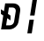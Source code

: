 SplineFontDB: 3.2
FontName: JetBrainsMono-BoldItalicMod
FullName: JetBrains Mono Bold Italic
FamilyName: JetBrains Mono
Weight: Bold
Copyright: Copyright 2020 The JetBrains Mono Project Authors (https://github.com/JetBrains/JetBrainsMono)
Version: 2.304; ttfautohint (v1.8.4.7-5d5b)
ItalicAngle: -9
UnderlinePosition: -180
UnderlineWidth: 50
Ascent: 800
Descent: 200
InvalidEm: 0
sfntRevision: 0x00024dd3
LayerCount: 2
Layer: 0 1 "+gMyXYgAA" 1
Layer: 1 1 "+Uk2XYgAA" 0
XUID: [1021 283 -1934916140 26894]
StyleMap: 0x0021
FSType: 0
OS2Version: 4
OS2_WeightWidthSlopeOnly: 0
OS2_UseTypoMetrics: 1
CreationTime: 1673704895
ModificationTime: 1732032924
PfmFamily: 17
TTFWeight: 700
TTFWidth: 5
LineGap: 0
VLineGap: 0
Panose: 2 0 0 9 0 0 0 0 0 0
OS2TypoAscent: 1020
OS2TypoAOffset: 0
OS2TypoDescent: -300
OS2TypoDOffset: 0
OS2TypoLinegap: 0
OS2WinAscent: 1020
OS2WinAOffset: 0
OS2WinDescent: 300
OS2WinDOffset: 0
HheadAscent: 1020
HheadAOffset: 0
HheadDescent: -300
HheadDOffset: 0
OS2SubXSize: 650
OS2SubYSize: 600
OS2SubXOff: -12
OS2SubYOff: 75
OS2SupXSize: 650
OS2SupYSize: 600
OS2SupXOff: 55
OS2SupYOff: 350
OS2StrikeYSize: 50
OS2StrikeYPos: 320
OS2CapHeight: 730
OS2XHeight: 550
OS2Vendor: 'JB  '
OS2CodePages: 2000019f.dfd70000
OS2UnicodeRanges: a00402ff.1200f9fb.0200003c.00000000
Lookup: 1 0 0 "'aalt' +MFkweTBmMG51cE9TW1cweDBuMKIwrzC7MLkA in +MOkwxjDzZYdbVwAA lookup 0" { "'aalt' +MFkweTBmMG51cE9TW1cweDBuMKIwrzC7MLkA in +MOkwxjDzZYdbVwAA lookup 0 +MLUw1jDGMPww1jDr"  } ['aalt' ('DFLT' <'dflt' > 'latn' <'AZE ' 'CAT ' 'CRT ' 'KAZ ' 'MOL ' 'ROM ' 'TAT ' 'TRK ' 'dflt' > ) ]
Lookup: 3 0 0 "'aalt' +MFkweTBmMG51cE9TW1cweDBuMKIwrzC7MLkA in +MOkwxjDzZYdbVwAA lookup 1" { "'aalt' +MFkweTBmMG51cE9TW1cweDBuMKIwrzC7MLkA in +MOkwxjDzZYdbVwAA lookup 1 +MLUw1jDGMPww1jDr"  } ['aalt' ('DFLT' <'dflt' > 'latn' <'AZE ' 'CAT ' 'CRT ' 'KAZ ' 'MOL ' 'ROM ' 'TAT ' 'TRK ' 'dflt' > ) ]
Lookup: 6 0 0 "'calt' +ZYeBCE+dW1gwbnVwT1NbVwAA in +MOkwxjDzZYdbVwAA lookup 2" { "'calt' +ZYeBCE+dW1gwbnVwT1NbVwAA in +MOkwxjDzZYdbVwAA lookup 2 +MLUw1jDGMPww1jDr"  } ['calt' ('DFLT' <'dflt' > 'latn' <'AZE ' 'CAT ' 'CRT ' 'KAZ ' 'MOL ' 'ROM ' 'TAT ' 'TRK ' 'dflt' > ) ]
Lookup: 1 0 0 "+U1h9FH9uY9sA lookup 3" { "+U1h9FH9uY9sA lookup 3 +MLUw1jDGMPww1jDr"  } []
Lookup: 6 0 0 "'calt' +ZYeBCE+dW1gwbnVwT1NbVwAA in +MOkwxjDzZYdbVwAA lookup 4" { "'calt' +ZYeBCE+dW1gwbnVwT1NbVwAA in +MOkwxjDzZYdbVwAA lookup 4 +MLUw1jDGMPww1jDr"  } ['calt' ('DFLT' <'dflt' > 'latn' <'AZE ' 'CAT ' 'CRT ' 'KAZ ' 'MOL ' 'ROM ' 'TAT ' 'TRK ' 'dflt' > ) ]
Lookup: 1 0 0 "+U1h9FH9uY9sA lookup 5" { "+U1h9FH9uY9sA lookup 5 +MLUw1jDGMPww1jDr"  } []
Lookup: 1 0 0 "+U1h9FH9uY9sA lookup 6" { "+U1h9FH9uY9sA lookup 6 +MLUw1jDGMPww1jDr"  } []
Lookup: 6 0 0 "'calt' +ZYeBCE+dW1gwbnVwT1NbVwAA in +MOkwxjDzZYdbVwAA lookup 7" { "'calt' +ZYeBCE+dW1gwbnVwT1NbVwAA in +MOkwxjDzZYdbVwAA lookup 7 +MLUw1jDGMPww1jDr"  } ['calt' ('DFLT' <'dflt' > 'latn' <'AZE ' 'CAT ' 'CRT ' 'KAZ ' 'MOL ' 'ROM ' 'TAT ' 'TRK ' 'dflt' > ) ]
Lookup: 1 0 0 "+U1h9FH9uY9sA lookup 8" { "+U1h9FH9uY9sA lookup 8 +MLUw1jDGMPww1jDr"  } []
Lookup: 1 0 0 "+U1h9FH9uY9sA lookup 9" { "+U1h9FH9uY9sA lookup 9 +MLUw1jDGMPww1jDr"  } []
Lookup: 6 0 0 "'calt' +ZYeBCE+dW1gwbnVwT1NbVwAA in +MOkwxjDzZYdbVwAA lookup 10" { "'calt' +ZYeBCE+dW1gwbnVwT1NbVwAA in +MOkwxjDzZYdbVwAA lookup 10 +MLUw1jDGMPww1jDr"  } ['calt' ('DFLT' <'dflt' > 'latn' <'AZE ' 'CAT ' 'CRT ' 'KAZ ' 'MOL ' 'ROM ' 'TAT ' 'TRK ' 'dflt' > ) ]
Lookup: 1 0 0 "+U1h9FH9uY9sA lookup 11" { "+U1h9FH9uY9sA lookup 11 +MLUw1jDGMPww1jDr"  } []
Lookup: 1 0 0 "+U1h9FH9uY9sA lookup 12" { "+U1h9FH9uY9sA lookup 12 +MLUw1jDGMPww1jDr"  } []
Lookup: 6 0 0 "'calt' +ZYeBCE+dW1gwbnVwT1NbVwAA in +MOkwxjDzZYdbVwAA lookup 13" { "'calt' +ZYeBCE+dW1gwbnVwT1NbVwAA in +MOkwxjDzZYdbVwAA lookup 13 +MLUw1jDGMPww1jDr"  } ['calt' ('DFLT' <'dflt' > 'latn' <'AZE ' 'CAT ' 'CRT ' 'KAZ ' 'MOL ' 'ROM ' 'TAT ' 'TRK ' 'dflt' > ) ]
Lookup: 1 0 0 "+U1h9FH9uY9sA lookup 14" { "+U1h9FH9uY9sA lookup 14 +MLUw1jDGMPww1jDr"  } []
Lookup: 1 0 0 "+U1h9FH9uY9sA lookup 15" { "+U1h9FH9uY9sA lookup 15 +MLUw1jDGMPww1jDr"  } []
Lookup: 6 0 0 "'calt' +ZYeBCE+dW1gwbnVwT1NbVwAA in +MOkwxjDzZYdbVwAA lookup 16" { "'calt' +ZYeBCE+dW1gwbnVwT1NbVwAA in +MOkwxjDzZYdbVwAA lookup 16 +MLUw1jDGMPww1jDr"  } ['calt' ('DFLT' <'dflt' > 'latn' <'AZE ' 'CAT ' 'CRT ' 'KAZ ' 'MOL ' 'ROM ' 'TAT ' 'TRK ' 'dflt' > ) ]
Lookup: 1 0 0 "+U1h9FH9uY9sA lookup 17" { "+U1h9FH9uY9sA lookup 17 +MLUw1jDGMPww1jDr"  } []
Lookup: 1 0 0 "+U1h9FH9uY9sA lookup 18" { "+U1h9FH9uY9sA lookup 18 +MLUw1jDGMPww1jDr"  } []
Lookup: 6 0 0 "'calt' +ZYeBCE+dW1gwbnVwT1NbVwAA in +MOkwxjDzZYdbVwAA lookup 19" { "'calt' +ZYeBCE+dW1gwbnVwT1NbVwAA in +MOkwxjDzZYdbVwAA lookup 19 +MLUw1jDGMPww1jDr"  } ['calt' ('DFLT' <'dflt' > 'latn' <'AZE ' 'CAT ' 'CRT ' 'KAZ ' 'MOL ' 'ROM ' 'TAT ' 'TRK ' 'dflt' > ) ]
Lookup: 1 0 0 "+U1h9FH9uY9sA lookup 20" { "+U1h9FH9uY9sA lookup 20 +MLUw1jDGMPww1jDr"  } []
Lookup: 1 0 0 "+U1h9FH9uY9sA lookup 21" { "+U1h9FH9uY9sA lookup 21 +MLUw1jDGMPww1jDr"  } []
Lookup: 6 0 0 "'calt' +ZYeBCE+dW1gwbnVwT1NbVwAA in +MOkwxjDzZYdbVwAA lookup 22" { "'calt' +ZYeBCE+dW1gwbnVwT1NbVwAA in +MOkwxjDzZYdbVwAA lookup 22 +MLUw1jDGMPww1jDr"  } ['calt' ('DFLT' <'dflt' > 'latn' <'AZE ' 'CAT ' 'CRT ' 'KAZ ' 'MOL ' 'ROM ' 'TAT ' 'TRK ' 'dflt' > ) ]
Lookup: 1 0 0 "+U1h9FH9uY9sA lookup 23" { "+U1h9FH9uY9sA lookup 23 +MLUw1jDGMPww1jDr"  } []
Lookup: 1 0 0 "+U1h9FH9uY9sA lookup 24" { "+U1h9FH9uY9sA lookup 24 +MLUw1jDGMPww1jDr"  } []
Lookup: 6 0 0 "'calt' +ZYeBCE+dW1gwbnVwT1NbVwAA in +MOkwxjDzZYdbVwAA lookup 25" { "'calt' +ZYeBCE+dW1gwbnVwT1NbVwAA in +MOkwxjDzZYdbVwAA lookup 25 +MLUw1jDGMPww1jDr"  } ['calt' ('DFLT' <'dflt' > 'latn' <'AZE ' 'CAT ' 'CRT ' 'KAZ ' 'MOL ' 'ROM ' 'TAT ' 'TRK ' 'dflt' > ) ]
Lookup: 1 0 0 "+U1h9FH9uY9sA lookup 26" { "+U1h9FH9uY9sA lookup 26 +MLUw1jDGMPww1jDr"  } []
Lookup: 1 0 0 "+U1h9FH9uY9sA lookup 27" { "+U1h9FH9uY9sA lookup 27 +MLUw1jDGMPww1jDr"  } []
Lookup: 6 0 0 "'calt' +ZYeBCE+dW1gwbnVwT1NbVwAA in +MOkwxjDzZYdbVwAA lookup 28" { "'calt' +ZYeBCE+dW1gwbnVwT1NbVwAA in +MOkwxjDzZYdbVwAA lookup 28 +MLUw1jDGMPww1jDr"  } ['calt' ('DFLT' <'dflt' > 'latn' <'AZE ' 'CAT ' 'CRT ' 'KAZ ' 'MOL ' 'ROM ' 'TAT ' 'TRK ' 'dflt' > ) ]
Lookup: 1 0 0 "+U1h9FH9uY9sA lookup 29" { "+U1h9FH9uY9sA lookup 29 +MLUw1jDGMPww1jDr"  } []
Lookup: 6 0 0 "'calt' +ZYeBCE+dW1gwbnVwT1NbVwAA in +MOkwxjDzZYdbVwAA lookup 30" { "'calt' +ZYeBCE+dW1gwbnVwT1NbVwAA in +MOkwxjDzZYdbVwAA lookup 30 +MLUw1jDGMPww1jDr"  } ['calt' ('DFLT' <'dflt' > 'latn' <'AZE ' 'CAT ' 'CRT ' 'KAZ ' 'MOL ' 'ROM ' 'TAT ' 'TRK ' 'dflt' > ) ]
Lookup: 1 0 0 "+U1h9FH9uY9sA lookup 31" { "+U1h9FH9uY9sA lookup 31 +MLUw1jDGMPww1jDr"  } []
Lookup: 6 0 0 "'calt' +ZYeBCE+dW1gwbnVwT1NbVwAA in +MOkwxjDzZYdbVwAA lookup 32" { "'calt' +ZYeBCE+dW1gwbnVwT1NbVwAA in +MOkwxjDzZYdbVwAA lookup 32 +MLUw1jDGMPww1jDr"  } ['calt' ('DFLT' <'dflt' > 'latn' <'AZE ' 'CAT ' 'CRT ' 'KAZ ' 'MOL ' 'ROM ' 'TAT ' 'TRK ' 'dflt' > ) ]
Lookup: 1 0 0 "+U1h9FH9uY9sA lookup 33" { "+U1h9FH9uY9sA lookup 33 +MLUw1jDGMPww1jDr"  } []
Lookup: 1 0 0 "+U1h9FH9uY9sA lookup 34" { "+U1h9FH9uY9sA lookup 34 +MLUw1jDGMPww1jDr"  } []
Lookup: 6 0 0 "'calt' +ZYeBCE+dW1gwbnVwT1NbVwAA in +MOkwxjDzZYdbVwAA lookup 35" { "'calt' +ZYeBCE+dW1gwbnVwT1NbVwAA in +MOkwxjDzZYdbVwAA lookup 35 +MLUw1jDGMPww1jDr"  } ['calt' ('DFLT' <'dflt' > 'latn' <'AZE ' 'CAT ' 'CRT ' 'KAZ ' 'MOL ' 'ROM ' 'TAT ' 'TRK ' 'dflt' > ) ]
Lookup: 1 0 0 "+U1h9FH9uY9sA lookup 36" { "+U1h9FH9uY9sA lookup 36 +MLUw1jDGMPww1jDr"  } []
Lookup: 1 0 0 "+U1h9FH9uY9sA lookup 37" { "+U1h9FH9uY9sA lookup 37 +MLUw1jDGMPww1jDr"  } []
Lookup: 1 0 0 "+U1h9FH9uY9sA lookup 38" { "+U1h9FH9uY9sA lookup 38 +MLUw1jDGMPww1jDr"  } []
Lookup: 6 0 0 "'calt' +ZYeBCE+dW1gwbnVwT1NbVwAA in +MOkwxjDzZYdbVwAA lookup 39" { "'calt' +ZYeBCE+dW1gwbnVwT1NbVwAA in +MOkwxjDzZYdbVwAA lookup 39 +MLUw1jDGMPww1jDr"  } ['calt' ('DFLT' <'dflt' > 'latn' <'AZE ' 'CAT ' 'CRT ' 'KAZ ' 'MOL ' 'ROM ' 'TAT ' 'TRK ' 'dflt' > ) ]
Lookup: 1 0 0 "+U1h9FH9uY9sA lookup 40" { "+U1h9FH9uY9sA lookup 40 +MLUw1jDGMPww1jDr"  } []
Lookup: 1 0 0 "+U1h9FH9uY9sA lookup 41" { "+U1h9FH9uY9sA lookup 41 +MLUw1jDGMPww1jDr"  } []
Lookup: 1 0 0 "+U1h9FH9uY9sA lookup 42" { "+U1h9FH9uY9sA lookup 42 +MLUw1jDGMPww1jDr"  } []
Lookup: 1 0 0 "+U1h9FH9uY9sA lookup 43" { "+U1h9FH9uY9sA lookup 43 +MLUw1jDGMPww1jDr"  } []
Lookup: 6 0 0 "'calt' +ZYeBCE+dW1gwbnVwT1NbVwAA in +MOkwxjDzZYdbVwAA lookup 44" { "'calt' +ZYeBCE+dW1gwbnVwT1NbVwAA in +MOkwxjDzZYdbVwAA lookup 44 +MLUw1jDGMPww1jDr"  } ['calt' ('DFLT' <'dflt' > 'latn' <'AZE ' 'CAT ' 'CRT ' 'KAZ ' 'MOL ' 'ROM ' 'TAT ' 'TRK ' 'dflt' > ) ]
Lookup: 1 0 0 "+U1h9FH9uY9sA lookup 45" { "+U1h9FH9uY9sA lookup 45 +MLUw1jDGMPww1jDr"  } []
Lookup: 6 0 0 "'calt' +ZYeBCE+dW1gwbnVwT1NbVwAA in +MOkwxjDzZYdbVwAA lookup 46" { "'calt' +ZYeBCE+dW1gwbnVwT1NbVwAA in +MOkwxjDzZYdbVwAA lookup 46 +MLUw1jDGMPww1jDr"  } ['calt' ('DFLT' <'dflt' > 'latn' <'AZE ' 'CAT ' 'CRT ' 'KAZ ' 'MOL ' 'ROM ' 'TAT ' 'TRK ' 'dflt' > ) ]
Lookup: 1 0 0 "+U1h9FH9uY9sA lookup 47" { "+U1h9FH9uY9sA lookup 47 +MLUw1jDGMPww1jDr"  } []
Lookup: 6 0 0 "'calt' +ZYeBCE+dW1gwbnVwT1NbVwAA in +MOkwxjDzZYdbVwAA lookup 48" { "'calt' +ZYeBCE+dW1gwbnVwT1NbVwAA in +MOkwxjDzZYdbVwAA lookup 48 +MLUw1jDGMPww1jDr"  } ['calt' ('DFLT' <'dflt' > 'latn' <'AZE ' 'CAT ' 'CRT ' 'KAZ ' 'MOL ' 'ROM ' 'TAT ' 'TRK ' 'dflt' > ) ]
Lookup: 1 0 0 "+U1h9FH9uY9sA lookup 49" { "+U1h9FH9uY9sA lookup 49 +MLUw1jDGMPww1jDr"  } []
Lookup: 6 0 0 "'calt' +ZYeBCE+dW1gwbnVwT1NbVwAA in +MOkwxjDzZYdbVwAA lookup 50" { "'calt' +ZYeBCE+dW1gwbnVwT1NbVwAA in +MOkwxjDzZYdbVwAA lookup 50 +MLUw1jDGMPww1jDr"  } ['calt' ('DFLT' <'dflt' > 'latn' <'AZE ' 'CAT ' 'CRT ' 'KAZ ' 'MOL ' 'ROM ' 'TAT ' 'TRK ' 'dflt' > ) ]
Lookup: 1 0 0 "+U1h9FH9uY9sA lookup 51" { "+U1h9FH9uY9sA lookup 51 +MLUw1jDGMPww1jDr"  } []
Lookup: 6 0 0 "'calt' +ZYeBCE+dW1gwbnVwT1NbVwAA in +MOkwxjDzZYdbVwAA lookup 52" { "'calt' +ZYeBCE+dW1gwbnVwT1NbVwAA in +MOkwxjDzZYdbVwAA lookup 52 +MLUw1jDGMPww1jDr"  } ['calt' ('DFLT' <'dflt' > 'latn' <'AZE ' 'CAT ' 'CRT ' 'KAZ ' 'MOL ' 'ROM ' 'TAT ' 'TRK ' 'dflt' > ) ]
Lookup: 1 0 0 "+U1h9FH9uY9sA lookup 53" { "+U1h9FH9uY9sA lookup 53 +MLUw1jDGMPww1jDr"  } []
Lookup: 6 0 0 "'calt' +ZYeBCE+dW1gwbnVwT1NbVwAA in +MOkwxjDzZYdbVwAA lookup 54" { "'calt' +ZYeBCE+dW1gwbnVwT1NbVwAA in +MOkwxjDzZYdbVwAA lookup 54 contextual 0"  "'calt' +ZYeBCE+dW1gwbnVwT1NbVwAA in +MOkwxjDzZYdbVwAA lookup 54 contextual 1"  } ['calt' ('DFLT' <'dflt' > 'latn' <'AZE ' 'CAT ' 'CRT ' 'KAZ ' 'MOL ' 'ROM ' 'TAT ' 'TRK ' 'dflt' > ) ]
Lookup: 1 0 0 "+U1h9FH9uY9sA lookup 55" { "+U1h9FH9uY9sA lookup 55 +MLUw1jDGMPww1jDr"  } []
Lookup: 6 0 0 "'calt' +ZYeBCE+dW1gwbnVwT1NbVwAA in +MOkwxjDzZYdbVwAA lookup 56" { "'calt' +ZYeBCE+dW1gwbnVwT1NbVwAA in +MOkwxjDzZYdbVwAA lookup 56 contextual 0"  "'calt' +ZYeBCE+dW1gwbnVwT1NbVwAA in +MOkwxjDzZYdbVwAA lookup 56 contextual 1"  } ['calt' ('DFLT' <'dflt' > 'latn' <'AZE ' 'CAT ' 'CRT ' 'KAZ ' 'MOL ' 'ROM ' 'TAT ' 'TRK ' 'dflt' > ) ]
Lookup: 1 0 0 "+U1h9FH9uY9sA lookup 57" { "+U1h9FH9uY9sA lookup 57 +MLUw1jDGMPww1jDr"  } []
Lookup: 6 0 0 "'calt' +ZYeBCE+dW1gwbnVwT1NbVwAA in +MOkwxjDzZYdbVwAA lookup 58" { "'calt' +ZYeBCE+dW1gwbnVwT1NbVwAA in +MOkwxjDzZYdbVwAA lookup 58 +MLUw1jDGMPww1jDr"  } ['calt' ('DFLT' <'dflt' > 'latn' <'AZE ' 'CAT ' 'CRT ' 'KAZ ' 'MOL ' 'ROM ' 'TAT ' 'TRK ' 'dflt' > ) ]
Lookup: 1 0 0 "+U1h9FH9uY9sA lookup 59" { "+U1h9FH9uY9sA lookup 59 +MLUw1jDGMPww1jDr"  } []
Lookup: 1 0 0 "+U1h9FH9uY9sA lookup 60" { "+U1h9FH9uY9sA lookup 60 +MLUw1jDGMPww1jDr"  } []
Lookup: 6 0 0 "'calt' +ZYeBCE+dW1gwbnVwT1NbVwAA in +MOkwxjDzZYdbVwAA lookup 61" { "'calt' +ZYeBCE+dW1gwbnVwT1NbVwAA in +MOkwxjDzZYdbVwAA lookup 61 +MLUw1jDGMPww1jDr"  } ['calt' ('DFLT' <'dflt' > 'latn' <'AZE ' 'CAT ' 'CRT ' 'KAZ ' 'MOL ' 'ROM ' 'TAT ' 'TRK ' 'dflt' > ) ]
Lookup: 1 0 0 "+U1h9FH9uY9sA lookup 62" { "+U1h9FH9uY9sA lookup 62 +MLUw1jDGMPww1jDr"  } []
Lookup: 1 0 0 "+U1h9FH9uY9sA lookup 63" { "+U1h9FH9uY9sA lookup 63 +MLUw1jDGMPww1jDr"  } []
Lookup: 1 0 0 "+U1h9FH9uY9sA lookup 64" { "+U1h9FH9uY9sA lookup 64 +MLUw1jDGMPww1jDr"  } []
Lookup: 6 0 0 "'calt' +ZYeBCE+dW1gwbnVwT1NbVwAA in +MOkwxjDzZYdbVwAA lookup 65" { "'calt' +ZYeBCE+dW1gwbnVwT1NbVwAA in +MOkwxjDzZYdbVwAA lookup 65 +MLUw1jDGMPww1jDr"  } ['calt' ('DFLT' <'dflt' > 'latn' <'AZE ' 'CAT ' 'CRT ' 'KAZ ' 'MOL ' 'ROM ' 'TAT ' 'TRK ' 'dflt' > ) ]
Lookup: 1 0 0 "+U1h9FH9uY9sA lookup 66" { "+U1h9FH9uY9sA lookup 66 +MLUw1jDGMPww1jDr"  } []
Lookup: 6 0 0 "'calt' +ZYeBCE+dW1gwbnVwT1NbVwAA in +MOkwxjDzZYdbVwAA lookup 67" { "'calt' +ZYeBCE+dW1gwbnVwT1NbVwAA in +MOkwxjDzZYdbVwAA lookup 67 +MLUw1jDGMPww1jDr"  } ['calt' ('DFLT' <'dflt' > 'latn' <'AZE ' 'CAT ' 'CRT ' 'KAZ ' 'MOL ' 'ROM ' 'TAT ' 'TRK ' 'dflt' > ) ]
Lookup: 1 0 0 "+U1h9FH9uY9sA lookup 68" { "+U1h9FH9uY9sA lookup 68 +MLUw1jDGMPww1jDr"  } []
Lookup: 1 0 0 "+U1h9FH9uY9sA lookup 69" { "+U1h9FH9uY9sA lookup 69 +MLUw1jDGMPww1jDr"  } []
Lookup: 6 0 0 "'calt' +ZYeBCE+dW1gwbnVwT1NbVwAA in +MOkwxjDzZYdbVwAA lookup 70" { "'calt' +ZYeBCE+dW1gwbnVwT1NbVwAA in +MOkwxjDzZYdbVwAA lookup 70 +MLUw1jDGMPww1jDr"  } ['calt' ('DFLT' <'dflt' > 'latn' <'AZE ' 'CAT ' 'CRT ' 'KAZ ' 'MOL ' 'ROM ' 'TAT ' 'TRK ' 'dflt' > ) ]
Lookup: 1 0 0 "+U1h9FH9uY9sA lookup 71" { "+U1h9FH9uY9sA lookup 71 +MLUw1jDGMPww1jDr"  } []
Lookup: 1 0 0 "+U1h9FH9uY9sA lookup 72" { "+U1h9FH9uY9sA lookup 72 +MLUw1jDGMPww1jDr"  } []
Lookup: 6 0 0 "'calt' +ZYeBCE+dW1gwbnVwT1NbVwAA in +MOkwxjDzZYdbVwAA lookup 73" { "'calt' +ZYeBCE+dW1gwbnVwT1NbVwAA in +MOkwxjDzZYdbVwAA lookup 73 +MLUw1jDGMPww1jDr"  } ['calt' ('DFLT' <'dflt' > 'latn' <'AZE ' 'CAT ' 'CRT ' 'KAZ ' 'MOL ' 'ROM ' 'TAT ' 'TRK ' 'dflt' > ) ]
Lookup: 1 0 0 "+U1h9FH9uY9sA lookup 74" { "+U1h9FH9uY9sA lookup 74 +MLUw1jDGMPww1jDr"  } []
Lookup: 6 0 0 "'calt' +ZYeBCE+dW1gwbnVwT1NbVwAA in +MOkwxjDzZYdbVwAA lookup 75" { "'calt' +ZYeBCE+dW1gwbnVwT1NbVwAA in +MOkwxjDzZYdbVwAA lookup 75 +MLUw1jDGMPww1jDr"  } ['calt' ('DFLT' <'dflt' > 'latn' <'AZE ' 'CAT ' 'CRT ' 'KAZ ' 'MOL ' 'ROM ' 'TAT ' 'TRK ' 'dflt' > ) ]
Lookup: 1 0 0 "+U1h9FH9uY9sA lookup 76" { "+U1h9FH9uY9sA lookup 76 +MLUw1jDGMPww1jDr"  } []
Lookup: 1 0 0 "+U1h9FH9uY9sA lookup 77" { "+U1h9FH9uY9sA lookup 77 +MLUw1jDGMPww1jDr"  } []
Lookup: 6 0 0 "'calt' +ZYeBCE+dW1gwbnVwT1NbVwAA in +MOkwxjDzZYdbVwAA lookup 78" { "'calt' +ZYeBCE+dW1gwbnVwT1NbVwAA in +MOkwxjDzZYdbVwAA lookup 78 +MLUw1jDGMPww1jDr"  } ['calt' ('DFLT' <'dflt' > 'latn' <'AZE ' 'CAT ' 'CRT ' 'KAZ ' 'MOL ' 'ROM ' 'TAT ' 'TRK ' 'dflt' > ) ]
Lookup: 1 0 0 "+U1h9FH9uY9sA lookup 79" { "+U1h9FH9uY9sA lookup 79 +MLUw1jDGMPww1jDr"  } []
Lookup: 6 0 0 "'calt' +ZYeBCE+dW1gwbnVwT1NbVwAA in +MOkwxjDzZYdbVwAA lookup 80" { "'calt' +ZYeBCE+dW1gwbnVwT1NbVwAA in +MOkwxjDzZYdbVwAA lookup 80 +MLUw1jDGMPww1jDr"  } ['calt' ('DFLT' <'dflt' > 'latn' <'AZE ' 'CAT ' 'CRT ' 'KAZ ' 'MOL ' 'ROM ' 'TAT ' 'TRK ' 'dflt' > ) ]
Lookup: 1 0 0 "+U1h9FH9uY9sA lookup 81" { "+U1h9FH9uY9sA lookup 81 +MLUw1jDGMPww1jDr"  } []
Lookup: 1 0 0 "+U1h9FH9uY9sA lookup 82" { "+U1h9FH9uY9sA lookup 82 +MLUw1jDGMPww1jDr"  } []
Lookup: 1 0 0 "+U1h9FH9uY9sA lookup 83" { "+U1h9FH9uY9sA lookup 83 +MLUw1jDGMPww1jDr"  } []
Lookup: 6 0 0 "'calt' +ZYeBCE+dW1gwbnVwT1NbVwAA in +MOkwxjDzZYdbVwAA lookup 84" { "'calt' +ZYeBCE+dW1gwbnVwT1NbVwAA in +MOkwxjDzZYdbVwAA lookup 84 +MLUw1jDGMPww1jDr"  } ['calt' ('DFLT' <'dflt' > 'latn' <'AZE ' 'CAT ' 'CRT ' 'KAZ ' 'MOL ' 'ROM ' 'TAT ' 'TRK ' 'dflt' > ) ]
Lookup: 1 0 0 "+U1h9FH9uY9sA lookup 85" { "+U1h9FH9uY9sA lookup 85 +MLUw1jDGMPww1jDr"  } []
Lookup: 1 0 0 "+U1h9FH9uY9sA lookup 86" { "+U1h9FH9uY9sA lookup 86 +MLUw1jDGMPww1jDr"  } []
Lookup: 6 0 0 "'calt' +ZYeBCE+dW1gwbnVwT1NbVwAA in +MOkwxjDzZYdbVwAA lookup 87" { "'calt' +ZYeBCE+dW1gwbnVwT1NbVwAA in +MOkwxjDzZYdbVwAA lookup 87 +MLUw1jDGMPww1jDr"  } ['calt' ('DFLT' <'dflt' > 'latn' <'AZE ' 'CAT ' 'CRT ' 'KAZ ' 'MOL ' 'ROM ' 'TAT ' 'TRK ' 'dflt' > ) ]
Lookup: 1 0 0 "+U1h9FH9uY9sA lookup 88" { "+U1h9FH9uY9sA lookup 88 +MLUw1jDGMPww1jDr"  } []
Lookup: 1 0 0 "+U1h9FH9uY9sA lookup 89" { "+U1h9FH9uY9sA lookup 89 +MLUw1jDGMPww1jDr"  } []
Lookup: 1 0 0 "+U1h9FH9uY9sA lookup 90" { "+U1h9FH9uY9sA lookup 90 +MLUw1jDGMPww1jDr"  } []
Lookup: 6 0 0 "'calt' +ZYeBCE+dW1gwbnVwT1NbVwAA in +MOkwxjDzZYdbVwAA lookup 91" { "'calt' +ZYeBCE+dW1gwbnVwT1NbVwAA in +MOkwxjDzZYdbVwAA lookup 91 +MLUw1jDGMPww1jDr"  } ['calt' ('DFLT' <'dflt' > 'latn' <'AZE ' 'CAT ' 'CRT ' 'KAZ ' 'MOL ' 'ROM ' 'TAT ' 'TRK ' 'dflt' > ) ]
Lookup: 1 0 0 "+U1h9FH9uY9sA lookup 92" { "+U1h9FH9uY9sA lookup 92 +MLUw1jDGMPww1jDr"  } []
Lookup: 6 0 0 "'calt' +ZYeBCE+dW1gwbnVwT1NbVwAA in +MOkwxjDzZYdbVwAA lookup 93" { "'calt' +ZYeBCE+dW1gwbnVwT1NbVwAA in +MOkwxjDzZYdbVwAA lookup 93 +MLUw1jDGMPww1jDr"  } ['calt' ('DFLT' <'dflt' > 'latn' <'AZE ' 'CAT ' 'CRT ' 'KAZ ' 'MOL ' 'ROM ' 'TAT ' 'TRK ' 'dflt' > ) ]
Lookup: 1 0 0 "+U1h9FH9uY9sA lookup 94" { "+U1h9FH9uY9sA lookup 94 +MLUw1jDGMPww1jDr"  } []
Lookup: 1 0 0 "+U1h9FH9uY9sA lookup 95" { "+U1h9FH9uY9sA lookup 95 +MLUw1jDGMPww1jDr"  } []
Lookup: 6 0 0 "'calt' +ZYeBCE+dW1gwbnVwT1NbVwAA in +MOkwxjDzZYdbVwAA lookup 96" { "'calt' +ZYeBCE+dW1gwbnVwT1NbVwAA in +MOkwxjDzZYdbVwAA lookup 96 +MLUw1jDGMPww1jDr"  } ['calt' ('DFLT' <'dflt' > 'latn' <'AZE ' 'CAT ' 'CRT ' 'KAZ ' 'MOL ' 'ROM ' 'TAT ' 'TRK ' 'dflt' > ) ]
Lookup: 1 0 0 "+U1h9FH9uY9sA lookup 97" { "+U1h9FH9uY9sA lookup 97 +MLUw1jDGMPww1jDr"  } []
Lookup: 1 0 0 "+U1h9FH9uY9sA lookup 98" { "+U1h9FH9uY9sA lookup 98 +MLUw1jDGMPww1jDr"  } []
Lookup: 1 0 0 "+U1h9FH9uY9sA lookup 99" { "+U1h9FH9uY9sA lookup 99 +MLUw1jDGMPww1jDr"  } []
Lookup: 6 0 0 "'calt' +ZYeBCE+dW1gwbnVwT1NbVwAA in +MOkwxjDzZYdbVwAA lookup 100" { "'calt' +ZYeBCE+dW1gwbnVwT1NbVwAA in +MOkwxjDzZYdbVwAA lookup 100 +MLUw1jDGMPww1jDr"  } ['calt' ('DFLT' <'dflt' > 'latn' <'AZE ' 'CAT ' 'CRT ' 'KAZ ' 'MOL ' 'ROM ' 'TAT ' 'TRK ' 'dflt' > ) ]
Lookup: 1 0 0 "+U1h9FH9uY9sA lookup 101" { "+U1h9FH9uY9sA lookup 101 +MLUw1jDGMPww1jDr"  } []
Lookup: 1 0 0 "+U1h9FH9uY9sA lookup 102" { "+U1h9FH9uY9sA lookup 102 +MLUw1jDGMPww1jDr"  } []
Lookup: 6 0 0 "'calt' +ZYeBCE+dW1gwbnVwT1NbVwAA in +MOkwxjDzZYdbVwAA lookup 103" { "'calt' +ZYeBCE+dW1gwbnVwT1NbVwAA in +MOkwxjDzZYdbVwAA lookup 103 +MLUw1jDGMPww1jDr"  } ['calt' ('DFLT' <'dflt' > 'latn' <'AZE ' 'CAT ' 'CRT ' 'KAZ ' 'MOL ' 'ROM ' 'TAT ' 'TRK ' 'dflt' > ) ]
Lookup: 1 0 0 "+U1h9FH9uY9sA lookup 104" { "+U1h9FH9uY9sA lookup 104 +MLUw1jDGMPww1jDr"  } []
Lookup: 1 0 0 "+U1h9FH9uY9sA lookup 105" { "+U1h9FH9uY9sA lookup 105 +MLUw1jDGMPww1jDr"  } []
Lookup: 6 0 0 "'calt' +ZYeBCE+dW1gwbnVwT1NbVwAA in +MOkwxjDzZYdbVwAA lookup 106" { "'calt' +ZYeBCE+dW1gwbnVwT1NbVwAA in +MOkwxjDzZYdbVwAA lookup 106 +MLUw1jDGMPww1jDr"  } ['calt' ('DFLT' <'dflt' > 'latn' <'AZE ' 'CAT ' 'CRT ' 'KAZ ' 'MOL ' 'ROM ' 'TAT ' 'TRK ' 'dflt' > ) ]
Lookup: 1 0 0 "+U1h9FH9uY9sA lookup 107" { "+U1h9FH9uY9sA lookup 107 +MLUw1jDGMPww1jDr"  } []
Lookup: 1 0 0 "+U1h9FH9uY9sA lookup 108" { "+U1h9FH9uY9sA lookup 108 +MLUw1jDGMPww1jDr"  } []
Lookup: 6 0 0 "'calt' +ZYeBCE+dW1gwbnVwT1NbVwAA in +MOkwxjDzZYdbVwAA lookup 109" { "'calt' +ZYeBCE+dW1gwbnVwT1NbVwAA in +MOkwxjDzZYdbVwAA lookup 109 +MLUw1jDGMPww1jDr"  } ['calt' ('DFLT' <'dflt' > 'latn' <'AZE ' 'CAT ' 'CRT ' 'KAZ ' 'MOL ' 'ROM ' 'TAT ' 'TRK ' 'dflt' > ) ]
Lookup: 1 0 0 "+U1h9FH9uY9sA lookup 110" { "+U1h9FH9uY9sA lookup 110 +MLUw1jDGMPww1jDr"  } []
Lookup: 6 0 0 "'calt' +ZYeBCE+dW1gwbnVwT1NbVwAA in +MOkwxjDzZYdbVwAA lookup 111" { "'calt' +ZYeBCE+dW1gwbnVwT1NbVwAA in +MOkwxjDzZYdbVwAA lookup 111 +MLUw1jDGMPww1jDr"  } ['calt' ('DFLT' <'dflt' > 'latn' <'AZE ' 'CAT ' 'CRT ' 'KAZ ' 'MOL ' 'ROM ' 'TAT ' 'TRK ' 'dflt' > ) ]
Lookup: 1 0 0 "+U1h9FH9uY9sA lookup 112" { "+U1h9FH9uY9sA lookup 112 +MLUw1jDGMPww1jDr"  } []
Lookup: 1 0 0 "+U1h9FH9uY9sA lookup 113" { "+U1h9FH9uY9sA lookup 113 +MLUw1jDGMPww1jDr"  } []
Lookup: 6 0 0 "'calt' +ZYeBCE+dW1gwbnVwT1NbVwAA in +MOkwxjDzZYdbVwAA lookup 114" { "'calt' +ZYeBCE+dW1gwbnVwT1NbVwAA in +MOkwxjDzZYdbVwAA lookup 114 +MLUw1jDGMPww1jDr"  } ['calt' ('DFLT' <'dflt' > 'latn' <'AZE ' 'CAT ' 'CRT ' 'KAZ ' 'MOL ' 'ROM ' 'TAT ' 'TRK ' 'dflt' > ) ]
Lookup: 1 0 0 "+U1h9FH9uY9sA lookup 115" { "+U1h9FH9uY9sA lookup 115 +MLUw1jDGMPww1jDr"  } []
Lookup: 6 0 0 "'calt' +ZYeBCE+dW1gwbnVwT1NbVwAA in +MOkwxjDzZYdbVwAA lookup 116" { "'calt' +ZYeBCE+dW1gwbnVwT1NbVwAA in +MOkwxjDzZYdbVwAA lookup 116 +MLUw1jDGMPww1jDr"  } ['calt' ('DFLT' <'dflt' > 'latn' <'AZE ' 'CAT ' 'CRT ' 'KAZ ' 'MOL ' 'ROM ' 'TAT ' 'TRK ' 'dflt' > ) ]
Lookup: 1 0 0 "+U1h9FH9uY9sA lookup 117" { "+U1h9FH9uY9sA lookup 117 +MLUw1jDGMPww1jDr"  } []
Lookup: 6 0 0 "'calt' +ZYeBCE+dW1gwbnVwT1NbVwAA in +MOkwxjDzZYdbVwAA lookup 118" { "'calt' +ZYeBCE+dW1gwbnVwT1NbVwAA in +MOkwxjDzZYdbVwAA lookup 118 +MLUw1jDGMPww1jDr"  } ['calt' ('DFLT' <'dflt' > 'latn' <'AZE ' 'CAT ' 'CRT ' 'KAZ ' 'MOL ' 'ROM ' 'TAT ' 'TRK ' 'dflt' > ) ]
Lookup: 1 0 0 "+U1h9FH9uY9sA lookup 119" { "+U1h9FH9uY9sA lookup 119 +MLUw1jDGMPww1jDr"  } []
Lookup: 1 0 0 "+U1h9FH9uY9sA lookup 120" { "+U1h9FH9uY9sA lookup 120 +MLUw1jDGMPww1jDr"  } []
Lookup: 6 0 0 "'calt' +ZYeBCE+dW1gwbnVwT1NbVwAA in +MOkwxjDzZYdbVwAA lookup 121" { "'calt' +ZYeBCE+dW1gwbnVwT1NbVwAA in +MOkwxjDzZYdbVwAA lookup 121 +MLUw1jDGMPww1jDr"  } ['calt' ('DFLT' <'dflt' > 'latn' <'AZE ' 'CAT ' 'CRT ' 'KAZ ' 'MOL ' 'ROM ' 'TAT ' 'TRK ' 'dflt' > ) ]
Lookup: 1 0 0 "+U1h9FH9uY9sA lookup 122" { "+U1h9FH9uY9sA lookup 122 +MLUw1jDGMPww1jDr"  } []
Lookup: 1 0 0 "+U1h9FH9uY9sA lookup 123" { "+U1h9FH9uY9sA lookup 123 +MLUw1jDGMPww1jDr"  } []
Lookup: 6 0 0 "'calt' +ZYeBCE+dW1gwbnVwT1NbVwAA in +MOkwxjDzZYdbVwAA lookup 124" { "'calt' +ZYeBCE+dW1gwbnVwT1NbVwAA in +MOkwxjDzZYdbVwAA lookup 124 +MLUw1jDGMPww1jDr"  } ['calt' ('DFLT' <'dflt' > 'latn' <'AZE ' 'CAT ' 'CRT ' 'KAZ ' 'MOL ' 'ROM ' 'TAT ' 'TRK ' 'dflt' > ) ]
Lookup: 1 0 0 "+U1h9FH9uY9sA lookup 125" { "+U1h9FH9uY9sA lookup 125 +MLUw1jDGMPww1jDr"  } []
Lookup: 1 0 0 "+U1h9FH9uY9sA lookup 126" { "+U1h9FH9uY9sA lookup 126 +MLUw1jDGMPww1jDr"  } []
Lookup: 1 0 0 "+U1h9FH9uY9sA lookup 127" { "+U1h9FH9uY9sA lookup 127 +MLUw1jDGMPww1jDr"  } []
Lookup: 6 0 0 "'calt' +ZYeBCE+dW1gwbnVwT1NbVwAA in +MOkwxjDzZYdbVwAA lookup 128" { "'calt' +ZYeBCE+dW1gwbnVwT1NbVwAA in +MOkwxjDzZYdbVwAA lookup 128 +MLUw1jDGMPww1jDr"  } ['calt' ('DFLT' <'dflt' > 'latn' <'AZE ' 'CAT ' 'CRT ' 'KAZ ' 'MOL ' 'ROM ' 'TAT ' 'TRK ' 'dflt' > ) ]
Lookup: 1 0 0 "+U1h9FH9uY9sA lookup 129" { "+U1h9FH9uY9sA lookup 129 +MLUw1jDGMPww1jDr"  } []
Lookup: 1 0 0 "+U1h9FH9uY9sA lookup 130" { "+U1h9FH9uY9sA lookup 130 +MLUw1jDGMPww1jDr"  } []
Lookup: 6 0 0 "'calt' +ZYeBCE+dW1gwbnVwT1NbVwAA in +MOkwxjDzZYdbVwAA lookup 131" { "'calt' +ZYeBCE+dW1gwbnVwT1NbVwAA in +MOkwxjDzZYdbVwAA lookup 131 +MLUw1jDGMPww1jDr"  } ['calt' ('DFLT' <'dflt' > 'latn' <'AZE ' 'CAT ' 'CRT ' 'KAZ ' 'MOL ' 'ROM ' 'TAT ' 'TRK ' 'dflt' > ) ]
Lookup: 1 0 0 "+U1h9FH9uY9sA lookup 132" { "+U1h9FH9uY9sA lookup 132 +MLUw1jDGMPww1jDr"  } []
Lookup: 6 0 0 "'calt' +ZYeBCE+dW1gwbnVwT1NbVwAA in +MOkwxjDzZYdbVwAA lookup 133" { "'calt' +ZYeBCE+dW1gwbnVwT1NbVwAA in +MOkwxjDzZYdbVwAA lookup 133 +MLUw1jDGMPww1jDr"  } ['calt' ('DFLT' <'dflt' > 'latn' <'AZE ' 'CAT ' 'CRT ' 'KAZ ' 'MOL ' 'ROM ' 'TAT ' 'TRK ' 'dflt' > ) ]
Lookup: 1 0 0 "+U1h9FH9uY9sA lookup 134" { "+U1h9FH9uY9sA lookup 134 +MLUw1jDGMPww1jDr"  } []
Lookup: 6 0 0 "'calt' +ZYeBCE+dW1gwbnVwT1NbVwAA in +MOkwxjDzZYdbVwAA lookup 135" { "'calt' +ZYeBCE+dW1gwbnVwT1NbVwAA in +MOkwxjDzZYdbVwAA lookup 135 +MLUw1jDGMPww1jDr"  } ['calt' ('DFLT' <'dflt' > 'latn' <'AZE ' 'CAT ' 'CRT ' 'KAZ ' 'MOL ' 'ROM ' 'TAT ' 'TRK ' 'dflt' > ) ]
Lookup: 1 0 0 "+U1h9FH9uY9sA lookup 136" { "+U1h9FH9uY9sA lookup 136 +MLUw1jDGMPww1jDr"  } []
Lookup: 1 0 0 "+U1h9FH9uY9sA lookup 137" { "+U1h9FH9uY9sA lookup 137 +MLUw1jDGMPww1jDr"  } []
Lookup: 1 0 0 "+U1h9FH9uY9sA lookup 138" { "+U1h9FH9uY9sA lookup 138 +MLUw1jDGMPww1jDr"  } []
Lookup: 6 0 0 "'calt' +ZYeBCE+dW1gwbnVwT1NbVwAA in +MOkwxjDzZYdbVwAA lookup 139" { "'calt' +ZYeBCE+dW1gwbnVwT1NbVwAA in +MOkwxjDzZYdbVwAA lookup 139 +MLUw1jDGMPww1jDr"  } ['calt' ('DFLT' <'dflt' > 'latn' <'AZE ' 'CAT ' 'CRT ' 'KAZ ' 'MOL ' 'ROM ' 'TAT ' 'TRK ' 'dflt' > ) ]
Lookup: 1 0 0 "+U1h9FH9uY9sA lookup 140" { "+U1h9FH9uY9sA lookup 140 +MLUw1jDGMPww1jDr"  } []
Lookup: 1 0 0 "+U1h9FH9uY9sA lookup 141" { "+U1h9FH9uY9sA lookup 141 +MLUw1jDGMPww1jDr"  } []
Lookup: 6 0 0 "'calt' +ZYeBCE+dW1gwbnVwT1NbVwAA in +MOkwxjDzZYdbVwAA lookup 142" { "'calt' +ZYeBCE+dW1gwbnVwT1NbVwAA in +MOkwxjDzZYdbVwAA lookup 142 +MLUw1jDGMPww1jDr"  } ['calt' ('DFLT' <'dflt' > 'latn' <'AZE ' 'CAT ' 'CRT ' 'KAZ ' 'MOL ' 'ROM ' 'TAT ' 'TRK ' 'dflt' > ) ]
Lookup: 1 0 0 "+U1h9FH9uY9sA lookup 143" { "+U1h9FH9uY9sA lookup 143 +MLUw1jDGMPww1jDr"  } []
Lookup: 6 0 0 "'calt' +ZYeBCE+dW1gwbnVwT1NbVwAA in +MOkwxjDzZYdbVwAA lookup 144" { "'calt' +ZYeBCE+dW1gwbnVwT1NbVwAA in +MOkwxjDzZYdbVwAA lookup 144 +MLUw1jDGMPww1jDr"  } ['calt' ('DFLT' <'dflt' > 'latn' <'AZE ' 'CAT ' 'CRT ' 'KAZ ' 'MOL ' 'ROM ' 'TAT ' 'TRK ' 'dflt' > ) ]
Lookup: 1 0 0 "+U1h9FH9uY9sA lookup 145" { "+U1h9FH9uY9sA lookup 145 +MLUw1jDGMPww1jDr"  } []
Lookup: 6 0 0 "'calt' +ZYeBCE+dW1gwbnVwT1NbVwAA in +MOkwxjDzZYdbVwAA lookup 146" { "'calt' +ZYeBCE+dW1gwbnVwT1NbVwAA in +MOkwxjDzZYdbVwAA lookup 146 +MLUw1jDGMPww1jDr"  } ['calt' ('DFLT' <'dflt' > 'latn' <'AZE ' 'CAT ' 'CRT ' 'KAZ ' 'MOL ' 'ROM ' 'TAT ' 'TRK ' 'dflt' > ) ]
Lookup: 1 0 0 "+U1h9FH9uY9sA lookup 147" { "+U1h9FH9uY9sA lookup 147 +MLUw1jDGMPww1jDr"  } []
Lookup: 1 0 0 "+U1h9FH9uY9sA lookup 148" { "+U1h9FH9uY9sA lookup 148 +MLUw1jDGMPww1jDr"  } []
Lookup: 6 0 0 "'calt' +ZYeBCE+dW1gwbnVwT1NbVwAA in +MOkwxjDzZYdbVwAA lookup 149" { "'calt' +ZYeBCE+dW1gwbnVwT1NbVwAA in +MOkwxjDzZYdbVwAA lookup 149 +MLUw1jDGMPww1jDr"  } ['calt' ('DFLT' <'dflt' > 'latn' <'AZE ' 'CAT ' 'CRT ' 'KAZ ' 'MOL ' 'ROM ' 'TAT ' 'TRK ' 'dflt' > ) ]
Lookup: 1 0 0 "+U1h9FH9uY9sA lookup 150" { "+U1h9FH9uY9sA lookup 150 +MLUw1jDGMPww1jDr"  } []
Lookup: 1 0 0 "+U1h9FH9uY9sA lookup 151" { "+U1h9FH9uY9sA lookup 151 +MLUw1jDGMPww1jDr"  } []
Lookup: 6 0 0 "'calt' +ZYeBCE+dW1gwbnVwT1NbVwAA in +MOkwxjDzZYdbVwAA lookup 152" { "'calt' +ZYeBCE+dW1gwbnVwT1NbVwAA in +MOkwxjDzZYdbVwAA lookup 152 +MLUw1jDGMPww1jDr"  } ['calt' ('DFLT' <'dflt' > 'latn' <'AZE ' 'CAT ' 'CRT ' 'KAZ ' 'MOL ' 'ROM ' 'TAT ' 'TRK ' 'dflt' > ) ]
Lookup: 1 0 0 "+U1h9FH9uY9sA lookup 153" { "+U1h9FH9uY9sA lookup 153 +MLUw1jDGMPww1jDr"  } []
Lookup: 6 0 0 "'calt' +ZYeBCE+dW1gwbnVwT1NbVwAA in +MOkwxjDzZYdbVwAA lookup 154" { "'calt' +ZYeBCE+dW1gwbnVwT1NbVwAA in +MOkwxjDzZYdbVwAA lookup 154 +MLUw1jDGMPww1jDr"  } ['calt' ('DFLT' <'dflt' > 'latn' <'AZE ' 'CAT ' 'CRT ' 'KAZ ' 'MOL ' 'ROM ' 'TAT ' 'TRK ' 'dflt' > ) ]
Lookup: 1 0 0 "+U1h9FH9uY9sA lookup 155" { "+U1h9FH9uY9sA lookup 155 +MLUw1jDGMPww1jDr"  } []
Lookup: 1 0 0 "+U1h9FH9uY9sA lookup 156" { "+U1h9FH9uY9sA lookup 156 +MLUw1jDGMPww1jDr"  } []
Lookup: 6 0 0 "'calt' +ZYeBCE+dW1gwbnVwT1NbVwAA in +MOkwxjDzZYdbVwAA lookup 157" { "'calt' +ZYeBCE+dW1gwbnVwT1NbVwAA in +MOkwxjDzZYdbVwAA lookup 157 +MLUw1jDGMPww1jDr"  } ['calt' ('DFLT' <'dflt' > 'latn' <'AZE ' 'CAT ' 'CRT ' 'KAZ ' 'MOL ' 'ROM ' 'TAT ' 'TRK ' 'dflt' > ) ]
Lookup: 1 0 0 "+U1h9FH9uY9sA lookup 158" { "+U1h9FH9uY9sA lookup 158 +MLUw1jDGMPww1jDr"  } []
Lookup: 1 0 0 "+U1h9FH9uY9sA lookup 159" { "+U1h9FH9uY9sA lookup 159 +MLUw1jDGMPww1jDr"  } []
Lookup: 1 0 0 "+U1h9FH9uY9sA lookup 160" { "+U1h9FH9uY9sA lookup 160 +MLUw1jDGMPww1jDr"  } []
Lookup: 6 0 0 "'calt' +ZYeBCE+dW1gwbnVwT1NbVwAA in +MOkwxjDzZYdbVwAA lookup 161" { "'calt' +ZYeBCE+dW1gwbnVwT1NbVwAA in +MOkwxjDzZYdbVwAA lookup 161 +MLUw1jDGMPww1jDr"  } ['calt' ('DFLT' <'dflt' > 'latn' <'AZE ' 'CAT ' 'CRT ' 'KAZ ' 'MOL ' 'ROM ' 'TAT ' 'TRK ' 'dflt' > ) ]
Lookup: 1 0 0 "+U1h9FH9uY9sA lookup 162" { "+U1h9FH9uY9sA lookup 162 +MLUw1jDGMPww1jDr"  } []
Lookup: 6 0 0 "'calt' +ZYeBCE+dW1gwbnVwT1NbVwAA in +MOkwxjDzZYdbVwAA lookup 163" { "'calt' +ZYeBCE+dW1gwbnVwT1NbVwAA in +MOkwxjDzZYdbVwAA lookup 163 +MLUw1jDGMPww1jDr"  } ['calt' ('DFLT' <'dflt' > 'latn' <'AZE ' 'CAT ' 'CRT ' 'KAZ ' 'MOL ' 'ROM ' 'TAT ' 'TRK ' 'dflt' > ) ]
Lookup: 1 0 0 "+U1h9FH9uY9sA lookup 164" { "+U1h9FH9uY9sA lookup 164 +MLUw1jDGMPww1jDr"  } []
Lookup: 6 0 0 "'calt' +ZYeBCE+dW1gwbnVwT1NbVwAA in +MOkwxjDzZYdbVwAA lookup 165" { "'calt' +ZYeBCE+dW1gwbnVwT1NbVwAA in +MOkwxjDzZYdbVwAA lookup 165 +MLUw1jDGMPww1jDr"  } ['calt' ('DFLT' <'dflt' > 'latn' <'AZE ' 'CAT ' 'CRT ' 'KAZ ' 'MOL ' 'ROM ' 'TAT ' 'TRK ' 'dflt' > ) ]
Lookup: 1 0 0 "+U1h9FH9uY9sA lookup 166" { "+U1h9FH9uY9sA lookup 166 +MLUw1jDGMPww1jDr"  } []
Lookup: 6 0 0 "'calt' +ZYeBCE+dW1gwbnVwT1NbVwAA in +MOkwxjDzZYdbVwAA lookup 167" { "'calt' +ZYeBCE+dW1gwbnVwT1NbVwAA in +MOkwxjDzZYdbVwAA lookup 167 +MLUw1jDGMPww1jDr"  } ['calt' ('DFLT' <'dflt' > 'latn' <'AZE ' 'CAT ' 'CRT ' 'KAZ ' 'MOL ' 'ROM ' 'TAT ' 'TRK ' 'dflt' > ) ]
Lookup: 1 0 0 "+U1h9FH9uY9sA lookup 168" { "+U1h9FH9uY9sA lookup 168 +MLUw1jDGMPww1jDr"  } []
Lookup: 6 0 0 "'calt' +ZYeBCE+dW1gwbnVwT1NbVwAA in +MOkwxjDzZYdbVwAA lookup 169" { "'calt' +ZYeBCE+dW1gwbnVwT1NbVwAA in +MOkwxjDzZYdbVwAA lookup 169 +MLUw1jDGMPww1jDr"  } ['calt' ('DFLT' <'dflt' > 'latn' <'AZE ' 'CAT ' 'CRT ' 'KAZ ' 'MOL ' 'ROM ' 'TAT ' 'TRK ' 'dflt' > ) ]
Lookup: 1 0 0 "+U1h9FH9uY9sA lookup 170" { "+U1h9FH9uY9sA lookup 170 +MLUw1jDGMPww1jDr"  } []
Lookup: 1 0 0 "+U1h9FH9uY9sA lookup 171" { "+U1h9FH9uY9sA lookup 171 +MLUw1jDGMPww1jDr"  } []
Lookup: 6 0 0 "'calt' +ZYeBCE+dW1gwbnVwT1NbVwAA in +MOkwxjDzZYdbVwAA lookup 172" { "'calt' +ZYeBCE+dW1gwbnVwT1NbVwAA in +MOkwxjDzZYdbVwAA lookup 172 +MLUw1jDGMPww1jDr"  } ['calt' ('DFLT' <'dflt' > 'latn' <'AZE ' 'CAT ' 'CRT ' 'KAZ ' 'MOL ' 'ROM ' 'TAT ' 'TRK ' 'dflt' > ) ]
Lookup: 1 0 0 "+U1h9FH9uY9sA lookup 173" { "+U1h9FH9uY9sA lookup 173 +MLUw1jDGMPww1jDr"  } []
Lookup: 1 0 0 "+U1h9FH9uY9sA lookup 174" { "+U1h9FH9uY9sA lookup 174 +MLUw1jDGMPww1jDr"  } []
Lookup: 6 0 0 "'calt' +ZYeBCE+dW1gwbnVwT1NbVwAA in +MOkwxjDzZYdbVwAA lookup 175" { "'calt' +ZYeBCE+dW1gwbnVwT1NbVwAA in +MOkwxjDzZYdbVwAA lookup 175 +MLUw1jDGMPww1jDr"  } ['calt' ('DFLT' <'dflt' > 'latn' <'AZE ' 'CAT ' 'CRT ' 'KAZ ' 'MOL ' 'ROM ' 'TAT ' 'TRK ' 'dflt' > ) ]
Lookup: 1 0 0 "+U1h9FH9uY9sA lookup 176" { "+U1h9FH9uY9sA lookup 176 +MLUw1jDGMPww1jDr"  } []
Lookup: 6 0 0 "'calt' +ZYeBCE+dW1gwbnVwT1NbVwAA in +MOkwxjDzZYdbVwAA lookup 177" { "'calt' +ZYeBCE+dW1gwbnVwT1NbVwAA in +MOkwxjDzZYdbVwAA lookup 177 +MLUw1jDGMPww1jDr"  } ['calt' ('DFLT' <'dflt' > 'latn' <'AZE ' 'CAT ' 'CRT ' 'KAZ ' 'MOL ' 'ROM ' 'TAT ' 'TRK ' 'dflt' > ) ]
Lookup: 1 0 0 "+U1h9FH9uY9sA lookup 178" { "+U1h9FH9uY9sA lookup 178 +MLUw1jDGMPww1jDr"  } []
Lookup: 1 0 0 "+U1h9FH9uY9sA lookup 179" { "+U1h9FH9uY9sA lookup 179 +MLUw1jDGMPww1jDr"  } []
Lookup: 6 0 0 "'calt' +ZYeBCE+dW1gwbnVwT1NbVwAA in +MOkwxjDzZYdbVwAA lookup 180" { "'calt' +ZYeBCE+dW1gwbnVwT1NbVwAA in +MOkwxjDzZYdbVwAA lookup 180 +MLUw1jDGMPww1jDr"  } ['calt' ('DFLT' <'dflt' > 'latn' <'AZE ' 'CAT ' 'CRT ' 'KAZ ' 'MOL ' 'ROM ' 'TAT ' 'TRK ' 'dflt' > ) ]
Lookup: 1 0 0 "+U1h9FH9uY9sA lookup 181" { "+U1h9FH9uY9sA lookup 181 +MLUw1jDGMPww1jDr"  } []
Lookup: 6 0 0 "'calt' +ZYeBCE+dW1gwbnVwT1NbVwAA in +MOkwxjDzZYdbVwAA lookup 182" { "'calt' +ZYeBCE+dW1gwbnVwT1NbVwAA in +MOkwxjDzZYdbVwAA lookup 182 +MLUw1jDGMPww1jDr"  } ['calt' ('DFLT' <'dflt' > 'latn' <'AZE ' 'CAT ' 'CRT ' 'KAZ ' 'MOL ' 'ROM ' 'TAT ' 'TRK ' 'dflt' > ) ]
Lookup: 1 0 0 "+U1h9FH9uY9sA lookup 183" { "+U1h9FH9uY9sA lookup 183 +MLUw1jDGMPww1jDr"  } []
Lookup: 1 0 0 "+U1h9FH9uY9sA lookup 184" { "+U1h9FH9uY9sA lookup 184 +MLUw1jDGMPww1jDr"  } []
Lookup: 6 0 0 "'calt' +ZYeBCE+dW1gwbnVwT1NbVwAA in +MOkwxjDzZYdbVwAA lookup 185" { "'calt' +ZYeBCE+dW1gwbnVwT1NbVwAA in +MOkwxjDzZYdbVwAA lookup 185 +MLUw1jDGMPww1jDr"  } ['calt' ('DFLT' <'dflt' > 'latn' <'AZE ' 'CAT ' 'CRT ' 'KAZ ' 'MOL ' 'ROM ' 'TAT ' 'TRK ' 'dflt' > ) ]
Lookup: 1 0 0 "+U1h9FH9uY9sA lookup 186" { "+U1h9FH9uY9sA lookup 186 +MLUw1jDGMPww1jDr"  } []
Lookup: 1 0 0 "+U1h9FH9uY9sA lookup 187" { "+U1h9FH9uY9sA lookup 187 +MLUw1jDGMPww1jDr"  } []
Lookup: 6 0 0 "'calt' +ZYeBCE+dW1gwbnVwT1NbVwAA in +MOkwxjDzZYdbVwAA lookup 188" { "'calt' +ZYeBCE+dW1gwbnVwT1NbVwAA in +MOkwxjDzZYdbVwAA lookup 188 +MLUw1jDGMPww1jDr"  } ['calt' ('DFLT' <'dflt' > 'latn' <'AZE ' 'CAT ' 'CRT ' 'KAZ ' 'MOL ' 'ROM ' 'TAT ' 'TRK ' 'dflt' > ) ]
Lookup: 1 0 0 "+U1h9FH9uY9sA lookup 189" { "+U1h9FH9uY9sA lookup 189 +MLUw1jDGMPww1jDr"  } []
Lookup: 1 0 0 "+U1h9FH9uY9sA lookup 190" { "+U1h9FH9uY9sA lookup 190 +MLUw1jDGMPww1jDr"  } []
Lookup: 6 0 0 "'calt' +ZYeBCE+dW1gwbnVwT1NbVwAA in +MOkwxjDzZYdbVwAA lookup 191" { "'calt' +ZYeBCE+dW1gwbnVwT1NbVwAA in +MOkwxjDzZYdbVwAA lookup 191 +MLUw1jDGMPww1jDr"  } ['calt' ('DFLT' <'dflt' > 'latn' <'AZE ' 'CAT ' 'CRT ' 'KAZ ' 'MOL ' 'ROM ' 'TAT ' 'TRK ' 'dflt' > ) ]
Lookup: 1 0 0 "+U1h9FH9uY9sA lookup 192" { "+U1h9FH9uY9sA lookup 192 +MLUw1jDGMPww1jDr"  } []
Lookup: 6 0 0 "'calt' +ZYeBCE+dW1gwbnVwT1NbVwAA in +MOkwxjDzZYdbVwAA lookup 193" { "'calt' +ZYeBCE+dW1gwbnVwT1NbVwAA in +MOkwxjDzZYdbVwAA lookup 193 +MLUw1jDGMPww1jDr"  } ['calt' ('DFLT' <'dflt' > 'latn' <'AZE ' 'CAT ' 'CRT ' 'KAZ ' 'MOL ' 'ROM ' 'TAT ' 'TRK ' 'dflt' > ) ]
Lookup: 1 0 0 "+U1h9FH9uY9sA lookup 194" { "+U1h9FH9uY9sA lookup 194 +MLUw1jDGMPww1jDr"  } []
Lookup: 1 0 0 "+U1h9FH9uY9sA lookup 195" { "+U1h9FH9uY9sA lookup 195 +MLUw1jDGMPww1jDr"  } []
Lookup: 6 0 0 "'calt' +ZYeBCE+dW1gwbnVwT1NbVwAA in +MOkwxjDzZYdbVwAA lookup 196" { "'calt' +ZYeBCE+dW1gwbnVwT1NbVwAA in +MOkwxjDzZYdbVwAA lookup 196 +MLUw1jDGMPww1jDr"  } ['calt' ('DFLT' <'dflt' > 'latn' <'AZE ' 'CAT ' 'CRT ' 'KAZ ' 'MOL ' 'ROM ' 'TAT ' 'TRK ' 'dflt' > ) ]
Lookup: 1 0 0 "+U1h9FH9uY9sA lookup 197" { "+U1h9FH9uY9sA lookup 197 +MLUw1jDGMPww1jDr"  } []
Lookup: 1 0 0 "+U1h9FH9uY9sA lookup 198" { "+U1h9FH9uY9sA lookup 198 +MLUw1jDGMPww1jDr"  } []
Lookup: 1 0 0 "+U1h9FH9uY9sA lookup 199" { "+U1h9FH9uY9sA lookup 199 +MLUw1jDGMPww1jDr"  } []
Lookup: 6 0 0 "'calt' +ZYeBCE+dW1gwbnVwT1NbVwAA in +MOkwxjDzZYdbVwAA lookup 200" { "'calt' +ZYeBCE+dW1gwbnVwT1NbVwAA in +MOkwxjDzZYdbVwAA lookup 200 +MLUw1jDGMPww1jDr"  } ['calt' ('DFLT' <'dflt' > 'latn' <'AZE ' 'CAT ' 'CRT ' 'KAZ ' 'MOL ' 'ROM ' 'TAT ' 'TRK ' 'dflt' > ) ]
Lookup: 1 0 0 "+U1h9FH9uY9sA lookup 201" { "+U1h9FH9uY9sA lookup 201 +MLUw1jDGMPww1jDr"  } []
Lookup: 1 0 0 "+U1h9FH9uY9sA lookup 202" { "+U1h9FH9uY9sA lookup 202 +MLUw1jDGMPww1jDr"  } []
Lookup: 6 0 0 "'calt' +ZYeBCE+dW1gwbnVwT1NbVwAA in +MOkwxjDzZYdbVwAA lookup 203" { "'calt' +ZYeBCE+dW1gwbnVwT1NbVwAA in +MOkwxjDzZYdbVwAA lookup 203 +MLUw1jDGMPww1jDr"  } ['calt' ('DFLT' <'dflt' > 'latn' <'AZE ' 'CAT ' 'CRT ' 'KAZ ' 'MOL ' 'ROM ' 'TAT ' 'TRK ' 'dflt' > ) ]
Lookup: 1 0 0 "+U1h9FH9uY9sA lookup 204" { "+U1h9FH9uY9sA lookup 204 +MLUw1jDGMPww1jDr"  } []
Lookup: 6 0 0 "'calt' +ZYeBCE+dW1gwbnVwT1NbVwAA in +MOkwxjDzZYdbVwAA lookup 205" { "'calt' +ZYeBCE+dW1gwbnVwT1NbVwAA in +MOkwxjDzZYdbVwAA lookup 205 +MLUw1jDGMPww1jDr"  } ['calt' ('DFLT' <'dflt' > 'latn' <'AZE ' 'CAT ' 'CRT ' 'KAZ ' 'MOL ' 'ROM ' 'TAT ' 'TRK ' 'dflt' > ) ]
Lookup: 1 0 0 "+U1h9FH9uY9sA lookup 206" { "+U1h9FH9uY9sA lookup 206 +MLUw1jDGMPww1jDr"  } []
Lookup: 6 0 0 "'calt' +ZYeBCE+dW1gwbnVwT1NbVwAA in +MOkwxjDzZYdbVwAA lookup 207" { "'calt' +ZYeBCE+dW1gwbnVwT1NbVwAA in +MOkwxjDzZYdbVwAA lookup 207 +MLUw1jDGMPww1jDr"  } ['calt' ('DFLT' <'dflt' > 'latn' <'AZE ' 'CAT ' 'CRT ' 'KAZ ' 'MOL ' 'ROM ' 'TAT ' 'TRK ' 'dflt' > ) ]
Lookup: 1 0 0 "+U1h9FH9uY9sA lookup 208" { "+U1h9FH9uY9sA lookup 208 +MLUw1jDGMPww1jDr"  } []
Lookup: 6 0 0 "'calt' +ZYeBCE+dW1gwbnVwT1NbVwAA in +MOkwxjDzZYdbVwAA lookup 209" { "'calt' +ZYeBCE+dW1gwbnVwT1NbVwAA in +MOkwxjDzZYdbVwAA lookup 209 +MLUw1jDGMPww1jDr"  } ['calt' ('DFLT' <'dflt' > 'latn' <'AZE ' 'CAT ' 'CRT ' 'KAZ ' 'MOL ' 'ROM ' 'TAT ' 'TRK ' 'dflt' > ) ]
Lookup: 1 0 0 "+U1h9FH9uY9sA lookup 210" { "+U1h9FH9uY9sA lookup 210 +MLUw1jDGMPww1jDr"  } []
Lookup: 1 0 0 "+U1h9FH9uY9sA lookup 211" { "+U1h9FH9uY9sA lookup 211 +MLUw1jDGMPww1jDr"  } []
Lookup: 6 0 0 "'calt' +ZYeBCE+dW1gwbnVwT1NbVwAA in +MOkwxjDzZYdbVwAA lookup 212" { "'calt' +ZYeBCE+dW1gwbnVwT1NbVwAA in +MOkwxjDzZYdbVwAA lookup 212 +MLUw1jDGMPww1jDr"  } ['calt' ('DFLT' <'dflt' > 'latn' <'AZE ' 'CAT ' 'CRT ' 'KAZ ' 'MOL ' 'ROM ' 'TAT ' 'TRK ' 'dflt' > ) ]
Lookup: 1 0 0 "+U1h9FH9uY9sA lookup 213" { "+U1h9FH9uY9sA lookup 213 +MLUw1jDGMPww1jDr"  } []
Lookup: 1 0 0 "+U1h9FH9uY9sA lookup 214" { "+U1h9FH9uY9sA lookup 214 +MLUw1jDGMPww1jDr"  } []
Lookup: 6 0 0 "'calt' +ZYeBCE+dW1gwbnVwT1NbVwAA in +MOkwxjDzZYdbVwAA lookup 215" { "'calt' +ZYeBCE+dW1gwbnVwT1NbVwAA in +MOkwxjDzZYdbVwAA lookup 215 +MLUw1jDGMPww1jDr"  } ['calt' ('DFLT' <'dflt' > 'latn' <'AZE ' 'CAT ' 'CRT ' 'KAZ ' 'MOL ' 'ROM ' 'TAT ' 'TRK ' 'dflt' > ) ]
Lookup: 1 0 0 "+U1h9FH9uY9sA lookup 216" { "+U1h9FH9uY9sA lookup 216 +MLUw1jDGMPww1jDr"  } []
Lookup: 1 0 0 "+U1h9FH9uY9sA lookup 217" { "+U1h9FH9uY9sA lookup 217 +MLUw1jDGMPww1jDr"  } []
Lookup: 1 0 0 "+U1h9FH9uY9sA lookup 218" { "+U1h9FH9uY9sA lookup 218 +MLUw1jDGMPww1jDr"  } []
Lookup: 6 0 0 "'calt' +ZYeBCE+dW1gwbnVwT1NbVwAA in +MOkwxjDzZYdbVwAA lookup 219" { "'calt' +ZYeBCE+dW1gwbnVwT1NbVwAA in +MOkwxjDzZYdbVwAA lookup 219 +MLUw1jDGMPww1jDr"  } ['calt' ('DFLT' <'dflt' > 'latn' <'AZE ' 'CAT ' 'CRT ' 'KAZ ' 'MOL ' 'ROM ' 'TAT ' 'TRK ' 'dflt' > ) ]
Lookup: 1 0 0 "+U1h9FH9uY9sA lookup 220" { "+U1h9FH9uY9sA lookup 220 +MLUw1jDGMPww1jDr"  } []
Lookup: 1 0 0 "+U1h9FH9uY9sA lookup 221" { "+U1h9FH9uY9sA lookup 221 +MLUw1jDGMPww1jDr"  } []
Lookup: 1 0 0 "+U1h9FH9uY9sA lookup 222" { "+U1h9FH9uY9sA lookup 222 +MLUw1jDGMPww1jDr"  } []
Lookup: 6 0 0 "'calt' +ZYeBCE+dW1gwbnVwT1NbVwAA in +MOkwxjDzZYdbVwAA lookup 223" { "'calt' +ZYeBCE+dW1gwbnVwT1NbVwAA in +MOkwxjDzZYdbVwAA lookup 223 +MLUw1jDGMPww1jDr"  } ['calt' ('DFLT' <'dflt' > 'latn' <'AZE ' 'CAT ' 'CRT ' 'KAZ ' 'MOL ' 'ROM ' 'TAT ' 'TRK ' 'dflt' > ) ]
Lookup: 1 0 0 "+U1h9FH9uY9sA lookup 224" { "+U1h9FH9uY9sA lookup 224 +MLUw1jDGMPww1jDr"  } []
Lookup: 6 0 0 "'calt' +ZYeBCE+dW1gwbnVwT1NbVwAA in +MOkwxjDzZYdbVwAA lookup 225" { "'calt' +ZYeBCE+dW1gwbnVwT1NbVwAA in +MOkwxjDzZYdbVwAA lookup 225 +MLUw1jDGMPww1jDr"  } ['calt' ('DFLT' <'dflt' > 'latn' <'AZE ' 'CAT ' 'CRT ' 'KAZ ' 'MOL ' 'ROM ' 'TAT ' 'TRK ' 'dflt' > ) ]
Lookup: 1 0 0 "+U1h9FH9uY9sA lookup 226" { "+U1h9FH9uY9sA lookup 226 +MLUw1jDGMPww1jDr"  } []
Lookup: 6 0 0 "'calt' +ZYeBCE+dW1gwbnVwT1NbVwAA in +MOkwxjDzZYdbVwAA lookup 227" { "'calt' +ZYeBCE+dW1gwbnVwT1NbVwAA in +MOkwxjDzZYdbVwAA lookup 227 +MLUw1jDGMPww1jDr"  } ['calt' ('DFLT' <'dflt' > 'latn' <'AZE ' 'CAT ' 'CRT ' 'KAZ ' 'MOL ' 'ROM ' 'TAT ' 'TRK ' 'dflt' > ) ]
Lookup: 1 0 0 "+U1h9FH9uY9sA lookup 228" { "+U1h9FH9uY9sA lookup 228 +MLUw1jDGMPww1jDr"  } []
Lookup: 1 0 0 "+U1h9FH9uY9sA lookup 229" { "+U1h9FH9uY9sA lookup 229 +MLUw1jDGMPww1jDr"  } []
Lookup: 6 0 0 "'calt' +ZYeBCE+dW1gwbnVwT1NbVwAA in +MOkwxjDzZYdbVwAA lookup 230" { "'calt' +ZYeBCE+dW1gwbnVwT1NbVwAA in +MOkwxjDzZYdbVwAA lookup 230 +MLUw1jDGMPww1jDr"  } ['calt' ('DFLT' <'dflt' > 'latn' <'AZE ' 'CAT ' 'CRT ' 'KAZ ' 'MOL ' 'ROM ' 'TAT ' 'TRK ' 'dflt' > ) ]
Lookup: 1 0 0 "+U1h9FH9uY9sA lookup 231" { "+U1h9FH9uY9sA lookup 231 +MLUw1jDGMPww1jDr"  } []
Lookup: 1 0 0 "+U1h9FH9uY9sA lookup 232" { "+U1h9FH9uY9sA lookup 232 +MLUw1jDGMPww1jDr"  } []
Lookup: 1 0 0 "+U1h9FH9uY9sA lookup 233" { "+U1h9FH9uY9sA lookup 233 +MLUw1jDGMPww1jDr"  } []
Lookup: 6 0 0 "'calt' +ZYeBCE+dW1gwbnVwT1NbVwAA in +MOkwxjDzZYdbVwAA lookup 234" { "'calt' +ZYeBCE+dW1gwbnVwT1NbVwAA in +MOkwxjDzZYdbVwAA lookup 234 +MLUw1jDGMPww1jDr"  } ['calt' ('DFLT' <'dflt' > 'latn' <'AZE ' 'CAT ' 'CRT ' 'KAZ ' 'MOL ' 'ROM ' 'TAT ' 'TRK ' 'dflt' > ) ]
Lookup: 1 0 0 "+U1h9FH9uY9sA lookup 235" { "+U1h9FH9uY9sA lookup 235 +MLUw1jDGMPww1jDr"  } []
Lookup: 1 0 0 "+U1h9FH9uY9sA lookup 236" { "+U1h9FH9uY9sA lookup 236 +MLUw1jDGMPww1jDr"  } []
Lookup: 6 0 0 "'calt' +ZYeBCE+dW1gwbnVwT1NbVwAA in +MOkwxjDzZYdbVwAA lookup 237" { "'calt' +ZYeBCE+dW1gwbnVwT1NbVwAA in +MOkwxjDzZYdbVwAA lookup 237 +MLUw1jDGMPww1jDr"  } ['calt' ('DFLT' <'dflt' > 'latn' <'AZE ' 'CAT ' 'CRT ' 'KAZ ' 'MOL ' 'ROM ' 'TAT ' 'TRK ' 'dflt' > ) ]
Lookup: 1 0 0 "+U1h9FH9uY9sA lookup 238" { "+U1h9FH9uY9sA lookup 238 +MLUw1jDGMPww1jDr"  } []
Lookup: 6 0 0 "'calt' +ZYeBCE+dW1gwbnVwT1NbVwAA in +MOkwxjDzZYdbVwAA lookup 239" { "'calt' +ZYeBCE+dW1gwbnVwT1NbVwAA in +MOkwxjDzZYdbVwAA lookup 239 +MLUw1jDGMPww1jDr"  } ['calt' ('DFLT' <'dflt' > 'latn' <'AZE ' 'CAT ' 'CRT ' 'KAZ ' 'MOL ' 'ROM ' 'TAT ' 'TRK ' 'dflt' > ) ]
Lookup: 1 0 0 "+U1h9FH9uY9sA lookup 240" { "+U1h9FH9uY9sA lookup 240 +MLUw1jDGMPww1jDr"  } []
Lookup: 1 0 0 "+U1h9FH9uY9sA lookup 241" { "+U1h9FH9uY9sA lookup 241 +MLUw1jDGMPww1jDr"  } []
Lookup: 6 0 0 "'calt' +ZYeBCE+dW1gwbnVwT1NbVwAA in +MOkwxjDzZYdbVwAA lookup 242" { "'calt' +ZYeBCE+dW1gwbnVwT1NbVwAA in +MOkwxjDzZYdbVwAA lookup 242 +MLUw1jDGMPww1jDr"  } ['calt' ('DFLT' <'dflt' > 'latn' <'AZE ' 'CAT ' 'CRT ' 'KAZ ' 'MOL ' 'ROM ' 'TAT ' 'TRK ' 'dflt' > ) ]
Lookup: 1 0 0 "+U1h9FH9uY9sA lookup 243" { "+U1h9FH9uY9sA lookup 243 +MLUw1jDGMPww1jDr"  } []
Lookup: 1 0 0 "+U1h9FH9uY9sA lookup 244" { "+U1h9FH9uY9sA lookup 244 +MLUw1jDGMPww1jDr"  } []
Lookup: 6 0 0 "'calt' +ZYeBCE+dW1gwbnVwT1NbVwAA in +MOkwxjDzZYdbVwAA lookup 245" { "'calt' +ZYeBCE+dW1gwbnVwT1NbVwAA in +MOkwxjDzZYdbVwAA lookup 245 +MLUw1jDGMPww1jDr"  } ['calt' ('DFLT' <'dflt' > 'latn' <'AZE ' 'CAT ' 'CRT ' 'KAZ ' 'MOL ' 'ROM ' 'TAT ' 'TRK ' 'dflt' > ) ]
Lookup: 1 0 0 "+U1h9FH9uY9sA lookup 246" { "+U1h9FH9uY9sA lookup 246 +MLUw1jDGMPww1jDr"  } []
Lookup: 6 0 0 "'calt' +ZYeBCE+dW1gwbnVwT1NbVwAA in +MOkwxjDzZYdbVwAA lookup 247" { "'calt' +ZYeBCE+dW1gwbnVwT1NbVwAA in +MOkwxjDzZYdbVwAA lookup 247 +MLUw1jDGMPww1jDr"  } ['calt' ('DFLT' <'dflt' > 'latn' <'AZE ' 'CAT ' 'CRT ' 'KAZ ' 'MOL ' 'ROM ' 'TAT ' 'TRK ' 'dflt' > ) ]
Lookup: 1 0 0 "+U1h9FH9uY9sA lookup 248" { "+U1h9FH9uY9sA lookup 248 +MLUw1jDGMPww1jDr"  } []
Lookup: 6 0 0 "'calt' +ZYeBCE+dW1gwbnVwT1NbVwAA in +MOkwxjDzZYdbVwAA lookup 249" { "'calt' +ZYeBCE+dW1gwbnVwT1NbVwAA in +MOkwxjDzZYdbVwAA lookup 249 +MLUw1jDGMPww1jDr"  } ['calt' ('DFLT' <'dflt' > 'latn' <'AZE ' 'CAT ' 'CRT ' 'KAZ ' 'MOL ' 'ROM ' 'TAT ' 'TRK ' 'dflt' > ) ]
Lookup: 1 0 0 "+U1h9FH9uY9sA lookup 250" { "+U1h9FH9uY9sA lookup 250 +MLUw1jDGMPww1jDr"  } []
Lookup: 1 0 0 "+U1h9FH9uY9sA lookup 251" { "+U1h9FH9uY9sA lookup 251 +MLUw1jDGMPww1jDr"  } []
Lookup: 6 0 0 "'calt' +ZYeBCE+dW1gwbnVwT1NbVwAA in +MOkwxjDzZYdbVwAA lookup 252" { "'calt' +ZYeBCE+dW1gwbnVwT1NbVwAA in +MOkwxjDzZYdbVwAA lookup 252 +MLUw1jDGMPww1jDr"  } ['calt' ('DFLT' <'dflt' > 'latn' <'AZE ' 'CAT ' 'CRT ' 'KAZ ' 'MOL ' 'ROM ' 'TAT ' 'TRK ' 'dflt' > ) ]
Lookup: 1 0 0 "+U1h9FH9uY9sA lookup 253" { "+U1h9FH9uY9sA lookup 253 +MLUw1jDGMPww1jDr"  } []
Lookup: 1 0 0 "+U1h9FH9uY9sA lookup 254" { "+U1h9FH9uY9sA lookup 254 +MLUw1jDGMPww1jDr"  } []
Lookup: 6 0 0 "'calt' +ZYeBCE+dW1gwbnVwT1NbVwAA in +MOkwxjDzZYdbVwAA lookup 255" { "'calt' +ZYeBCE+dW1gwbnVwT1NbVwAA in +MOkwxjDzZYdbVwAA lookup 255 +MLUw1jDGMPww1jDr"  } ['calt' ('DFLT' <'dflt' > 'latn' <'AZE ' 'CAT ' 'CRT ' 'KAZ ' 'MOL ' 'ROM ' 'TAT ' 'TRK ' 'dflt' > ) ]
Lookup: 1 0 0 "+U1h9FH9uY9sA lookup 256" { "+U1h9FH9uY9sA lookup 256 +MLUw1jDGMPww1jDr"  } []
Lookup: 1 0 0 "+U1h9FH9uY9sA lookup 257" { "+U1h9FH9uY9sA lookup 257 +MLUw1jDGMPww1jDr"  } []
Lookup: 6 0 0 "'calt' +ZYeBCE+dW1gwbnVwT1NbVwAA in +MOkwxjDzZYdbVwAA lookup 258" { "'calt' +ZYeBCE+dW1gwbnVwT1NbVwAA in +MOkwxjDzZYdbVwAA lookup 258 +MLUw1jDGMPww1jDr"  } ['calt' ('DFLT' <'dflt' > 'latn' <'AZE ' 'CAT ' 'CRT ' 'KAZ ' 'MOL ' 'ROM ' 'TAT ' 'TRK ' 'dflt' > ) ]
Lookup: 1 0 0 "+U1h9FH9uY9sA lookup 259" { "+U1h9FH9uY9sA lookup 259 +MLUw1jDGMPww1jDr"  } []
Lookup: 1 0 0 "+U1h9FH9uY9sA lookup 260" { "+U1h9FH9uY9sA lookup 260 +MLUw1jDGMPww1jDr"  } []
Lookup: 1 0 0 "+U1h9FH9uY9sA lookup 261" { "+U1h9FH9uY9sA lookup 261 +MLUw1jDGMPww1jDr"  } []
Lookup: 6 0 0 "'calt' +ZYeBCE+dW1gwbnVwT1NbVwAA in +MOkwxjDzZYdbVwAA lookup 262" { "'calt' +ZYeBCE+dW1gwbnVwT1NbVwAA in +MOkwxjDzZYdbVwAA lookup 262 +MLUw1jDGMPww1jDr"  } ['calt' ('DFLT' <'dflt' > 'latn' <'AZE ' 'CAT ' 'CRT ' 'KAZ ' 'MOL ' 'ROM ' 'TAT ' 'TRK ' 'dflt' > ) ]
Lookup: 1 0 0 "+U1h9FH9uY9sA lookup 263" { "+U1h9FH9uY9sA lookup 263 +MLUw1jDGMPww1jDr"  } []
Lookup: 1 0 0 "+U1h9FH9uY9sA lookup 264" { "+U1h9FH9uY9sA lookup 264 +MLUw1jDGMPww1jDr"  } []
Lookup: 6 0 0 "'calt' +ZYeBCE+dW1gwbnVwT1NbVwAA in +MOkwxjDzZYdbVwAA lookup 265" { "'calt' +ZYeBCE+dW1gwbnVwT1NbVwAA in +MOkwxjDzZYdbVwAA lookup 265 +MLUw1jDGMPww1jDr"  } ['calt' ('DFLT' <'dflt' > 'latn' <'AZE ' 'CAT ' 'CRT ' 'KAZ ' 'MOL ' 'ROM ' 'TAT ' 'TRK ' 'dflt' > ) ]
Lookup: 1 0 0 "+U1h9FH9uY9sA lookup 266" { "+U1h9FH9uY9sA lookup 266 +MLUw1jDGMPww1jDr"  } []
Lookup: 1 0 0 "+U1h9FH9uY9sA lookup 267" { "+U1h9FH9uY9sA lookup 267 +MLUw1jDGMPww1jDr"  } []
Lookup: 1 0 0 "+U1h9FH9uY9sA lookup 268" { "+U1h9FH9uY9sA lookup 268 +MLUw1jDGMPww1jDr"  } []
Lookup: 6 0 0 "'calt' +ZYeBCE+dW1gwbnVwT1NbVwAA in +MOkwxjDzZYdbVwAA lookup 269" { "'calt' +ZYeBCE+dW1gwbnVwT1NbVwAA in +MOkwxjDzZYdbVwAA lookup 269 +MLUw1jDGMPww1jDr"  } ['calt' ('DFLT' <'dflt' > 'latn' <'AZE ' 'CAT ' 'CRT ' 'KAZ ' 'MOL ' 'ROM ' 'TAT ' 'TRK ' 'dflt' > ) ]
Lookup: 1 0 0 "+U1h9FH9uY9sA lookup 270" { "+U1h9FH9uY9sA lookup 270 +MLUw1jDGMPww1jDr"  } []
Lookup: 6 0 0 "'calt' +ZYeBCE+dW1gwbnVwT1NbVwAA in +MOkwxjDzZYdbVwAA lookup 271" { "'calt' +ZYeBCE+dW1gwbnVwT1NbVwAA in +MOkwxjDzZYdbVwAA lookup 271 +MLUw1jDGMPww1jDr"  } ['calt' ('DFLT' <'dflt' > 'latn' <'AZE ' 'CAT ' 'CRT ' 'KAZ ' 'MOL ' 'ROM ' 'TAT ' 'TRK ' 'dflt' > ) ]
Lookup: 1 0 0 "+U1h9FH9uY9sA lookup 272" { "+U1h9FH9uY9sA lookup 272 +MLUw1jDGMPww1jDr"  } []
Lookup: 6 0 0 "'calt' +ZYeBCE+dW1gwbnVwT1NbVwAA in +MOkwxjDzZYdbVwAA lookup 273" { "'calt' +ZYeBCE+dW1gwbnVwT1NbVwAA in +MOkwxjDzZYdbVwAA lookup 273 +MLUw1jDGMPww1jDr"  } ['calt' ('DFLT' <'dflt' > 'latn' <'AZE ' 'CAT ' 'CRT ' 'KAZ ' 'MOL ' 'ROM ' 'TAT ' 'TRK ' 'dflt' > ) ]
Lookup: 1 0 0 "+U1h9FH9uY9sA lookup 274" { "+U1h9FH9uY9sA lookup 274 +MLUw1jDGMPww1jDr"  } []
Lookup: 6 0 0 "'calt' +ZYeBCE+dW1gwbnVwT1NbVwAA in +MOkwxjDzZYdbVwAA lookup 275" { "'calt' +ZYeBCE+dW1gwbnVwT1NbVwAA in +MOkwxjDzZYdbVwAA lookup 275 +MLUw1jDGMPww1jDr"  } ['calt' ('DFLT' <'dflt' > 'latn' <'AZE ' 'CAT ' 'CRT ' 'KAZ ' 'MOL ' 'ROM ' 'TAT ' 'TRK ' 'dflt' > ) ]
Lookup: 1 0 0 "+U1h9FH9uY9sA lookup 276" { "+U1h9FH9uY9sA lookup 276 +MLUw1jDGMPww1jDr"  } []
Lookup: 1 0 0 "+U1h9FH9uY9sA lookup 277" { "+U1h9FH9uY9sA lookup 277 +MLUw1jDGMPww1jDr"  } []
Lookup: 6 0 0 "'calt' +ZYeBCE+dW1gwbnVwT1NbVwAA in +MOkwxjDzZYdbVwAA lookup 278" { "'calt' +ZYeBCE+dW1gwbnVwT1NbVwAA in +MOkwxjDzZYdbVwAA lookup 278 +MLUw1jDGMPww1jDr"  } ['calt' ('DFLT' <'dflt' > 'latn' <'AZE ' 'CAT ' 'CRT ' 'KAZ ' 'MOL ' 'ROM ' 'TAT ' 'TRK ' 'dflt' > ) ]
Lookup: 1 0 0 "+U1h9FH9uY9sA lookup 279" { "+U1h9FH9uY9sA lookup 279 +MLUw1jDGMPww1jDr"  } []
Lookup: 6 0 0 "'calt' +ZYeBCE+dW1gwbnVwT1NbVwAA in +MOkwxjDzZYdbVwAA lookup 280" { "'calt' +ZYeBCE+dW1gwbnVwT1NbVwAA in +MOkwxjDzZYdbVwAA lookup 280 +MLUw1jDGMPww1jDr"  } ['calt' ('DFLT' <'dflt' > 'latn' <'AZE ' 'CAT ' 'CRT ' 'KAZ ' 'MOL ' 'ROM ' 'TAT ' 'TRK ' 'dflt' > ) ]
Lookup: 1 0 0 "+U1h9FH9uY9sA lookup 281" { "+U1h9FH9uY9sA lookup 281 +MLUw1jDGMPww1jDr"  } []
Lookup: 1 0 0 "+U1h9FH9uY9sA lookup 282" { "+U1h9FH9uY9sA lookup 282 +MLUw1jDGMPww1jDr"  } []
Lookup: 1 0 0 "+U1h9FH9uY9sA lookup 283" { "+U1h9FH9uY9sA lookup 283 +MLUw1jDGMPww1jDr"  } []
Lookup: 6 0 0 "'calt' +ZYeBCE+dW1gwbnVwT1NbVwAA in +MOkwxjDzZYdbVwAA lookup 284" { "'calt' +ZYeBCE+dW1gwbnVwT1NbVwAA in +MOkwxjDzZYdbVwAA lookup 284 +MLUw1jDGMPww1jDr"  } ['calt' ('DFLT' <'dflt' > 'latn' <'AZE ' 'CAT ' 'CRT ' 'KAZ ' 'MOL ' 'ROM ' 'TAT ' 'TRK ' 'dflt' > ) ]
Lookup: 1 0 0 "+U1h9FH9uY9sA lookup 285" { "+U1h9FH9uY9sA lookup 285 +MLUw1jDGMPww1jDr"  } []
Lookup: 6 0 0 "'calt' +ZYeBCE+dW1gwbnVwT1NbVwAA in +MOkwxjDzZYdbVwAA lookup 286" { "'calt' +ZYeBCE+dW1gwbnVwT1NbVwAA in +MOkwxjDzZYdbVwAA lookup 286 +MLUw1jDGMPww1jDr"  } ['calt' ('DFLT' <'dflt' > 'latn' <'AZE ' 'CAT ' 'CRT ' 'KAZ ' 'MOL ' 'ROM ' 'TAT ' 'TRK ' 'dflt' > ) ]
Lookup: 1 0 0 "+U1h9FH9uY9sA lookup 287" { "+U1h9FH9uY9sA lookup 287 +MLUw1jDGMPww1jDr"  } []
Lookup: 1 0 0 "+U1h9FH9uY9sA lookup 288" { "+U1h9FH9uY9sA lookup 288 +MLUw1jDGMPww1jDr"  } []
Lookup: 6 0 0 "'calt' +ZYeBCE+dW1gwbnVwT1NbVwAA in +MOkwxjDzZYdbVwAA lookup 289" { "'calt' +ZYeBCE+dW1gwbnVwT1NbVwAA in +MOkwxjDzZYdbVwAA lookup 289 +MLUw1jDGMPww1jDr"  } ['calt' ('DFLT' <'dflt' > 'latn' <'AZE ' 'CAT ' 'CRT ' 'KAZ ' 'MOL ' 'ROM ' 'TAT ' 'TRK ' 'dflt' > ) ]
Lookup: 1 0 0 "+U1h9FH9uY9sA lookup 290" { "+U1h9FH9uY9sA lookup 290 +MLUw1jDGMPww1jDr"  } []
Lookup: 1 0 0 "+U1h9FH9uY9sA lookup 291" { "+U1h9FH9uY9sA lookup 291 +MLUw1jDGMPww1jDr"  } []
Lookup: 6 0 0 "'calt' +ZYeBCE+dW1gwbnVwT1NbVwAA in +MOkwxjDzZYdbVwAA lookup 292" { "'calt' +ZYeBCE+dW1gwbnVwT1NbVwAA in +MOkwxjDzZYdbVwAA lookup 292 +MLUw1jDGMPww1jDr"  } ['calt' ('DFLT' <'dflt' > 'latn' <'AZE ' 'CAT ' 'CRT ' 'KAZ ' 'MOL ' 'ROM ' 'TAT ' 'TRK ' 'dflt' > ) ]
Lookup: 1 0 0 "+U1h9FH9uY9sA lookup 293" { "+U1h9FH9uY9sA lookup 293 +MLUw1jDGMPww1jDr"  } []
Lookup: 1 0 0 "+U1h9FH9uY9sA lookup 294" { "+U1h9FH9uY9sA lookup 294 +MLUw1jDGMPww1jDr"  } []
Lookup: 6 0 0 "'calt' +ZYeBCE+dW1gwbnVwT1NbVwAA in +MOkwxjDzZYdbVwAA lookup 295" { "'calt' +ZYeBCE+dW1gwbnVwT1NbVwAA in +MOkwxjDzZYdbVwAA lookup 295 +MLUw1jDGMPww1jDr"  } ['calt' ('DFLT' <'dflt' > 'latn' <'AZE ' 'CAT ' 'CRT ' 'KAZ ' 'MOL ' 'ROM ' 'TAT ' 'TRK ' 'dflt' > ) ]
Lookup: 1 0 0 "+U1h9FH9uY9sA lookup 296" { "+U1h9FH9uY9sA lookup 296 +MLUw1jDGMPww1jDr"  } []
Lookup: 1 0 0 "+U1h9FH9uY9sA lookup 297" { "+U1h9FH9uY9sA lookup 297 +MLUw1jDGMPww1jDr"  } []
Lookup: 6 0 0 "'calt' +ZYeBCE+dW1gwbnVwT1NbVwAA in +MOkwxjDzZYdbVwAA lookup 298" { "'calt' +ZYeBCE+dW1gwbnVwT1NbVwAA in +MOkwxjDzZYdbVwAA lookup 298 +MLUw1jDGMPww1jDr"  } ['calt' ('DFLT' <'dflt' > 'latn' <'AZE ' 'CAT ' 'CRT ' 'KAZ ' 'MOL ' 'ROM ' 'TAT ' 'TRK ' 'dflt' > ) ]
Lookup: 1 0 0 "+U1h9FH9uY9sA lookup 299" { "+U1h9FH9uY9sA lookup 299 +MLUw1jDGMPww1jDr"  } []
Lookup: 1 0 0 "+U1h9FH9uY9sA lookup 300" { "+U1h9FH9uY9sA lookup 300 +MLUw1jDGMPww1jDr"  } []
Lookup: 6 0 0 "'calt' +ZYeBCE+dW1gwbnVwT1NbVwAA in +MOkwxjDzZYdbVwAA lookup 301" { "'calt' +ZYeBCE+dW1gwbnVwT1NbVwAA in +MOkwxjDzZYdbVwAA lookup 301 +MLUw1jDGMPww1jDr"  } ['calt' ('DFLT' <'dflt' > 'latn' <'AZE ' 'CAT ' 'CRT ' 'KAZ ' 'MOL ' 'ROM ' 'TAT ' 'TRK ' 'dflt' > ) ]
Lookup: 1 0 0 "+U1h9FH9uY9sA lookup 302" { "+U1h9FH9uY9sA lookup 302 +MLUw1jDGMPww1jDr"  } []
Lookup: 1 0 0 "+U1h9FH9uY9sA lookup 303" { "+U1h9FH9uY9sA lookup 303 +MLUw1jDGMPww1jDr"  } []
Lookup: 6 0 0 "'calt' +ZYeBCE+dW1gwbnVwT1NbVwAA in +MOkwxjDzZYdbVwAA lookup 304" { "'calt' +ZYeBCE+dW1gwbnVwT1NbVwAA in +MOkwxjDzZYdbVwAA lookup 304 +MLUw1jDGMPww1jDr"  } ['calt' ('DFLT' <'dflt' > 'latn' <'AZE ' 'CAT ' 'CRT ' 'KAZ ' 'MOL ' 'ROM ' 'TAT ' 'TRK ' 'dflt' > ) ]
Lookup: 1 0 0 "+U1h9FH9uY9sA lookup 305" { "+U1h9FH9uY9sA lookup 305 +MLUw1jDGMPww1jDr"  } []
Lookup: 1 0 0 "+U1h9FH9uY9sA lookup 306" { "+U1h9FH9uY9sA lookup 306 +MLUw1jDGMPww1jDr"  } []
Lookup: 6 0 0 "'calt' +ZYeBCE+dW1gwbnVwT1NbVwAA in +MOkwxjDzZYdbVwAA lookup 307" { "'calt' +ZYeBCE+dW1gwbnVwT1NbVwAA in +MOkwxjDzZYdbVwAA lookup 307 +MLUw1jDGMPww1jDr"  } ['calt' ('DFLT' <'dflt' > 'latn' <'AZE ' 'CAT ' 'CRT ' 'KAZ ' 'MOL ' 'ROM ' 'TAT ' 'TRK ' 'dflt' > ) ]
Lookup: 1 0 0 "+U1h9FH9uY9sA lookup 308" { "+U1h9FH9uY9sA lookup 308 +MLUw1jDGMPww1jDr"  } []
Lookup: 1 0 0 "+U1h9FH9uY9sA lookup 309" { "+U1h9FH9uY9sA lookup 309 +MLUw1jDGMPww1jDr"  } []
Lookup: 6 0 0 "'calt' +ZYeBCE+dW1gwbnVwT1NbVwAA in +MOkwxjDzZYdbVwAA lookup 310" { "'calt' +ZYeBCE+dW1gwbnVwT1NbVwAA in +MOkwxjDzZYdbVwAA lookup 310 +MLUw1jDGMPww1jDr"  } ['calt' ('DFLT' <'dflt' > 'latn' <'AZE ' 'CAT ' 'CRT ' 'KAZ ' 'MOL ' 'ROM ' 'TAT ' 'TRK ' 'dflt' > ) ]
Lookup: 1 0 0 "+U1h9FH9uY9sA lookup 311" { "+U1h9FH9uY9sA lookup 311 +MLUw1jDGMPww1jDr"  } []
Lookup: 1 0 0 "+U1h9FH9uY9sA lookup 312" { "+U1h9FH9uY9sA lookup 312 +MLUw1jDGMPww1jDr"  } []
Lookup: 6 0 0 "'calt' +ZYeBCE+dW1gwbnVwT1NbVwAA in +MOkwxjDzZYdbVwAA lookup 313" { "'calt' +ZYeBCE+dW1gwbnVwT1NbVwAA in +MOkwxjDzZYdbVwAA lookup 313 +MLUw1jDGMPww1jDr"  } ['calt' ('DFLT' <'dflt' > 'latn' <'AZE ' 'CAT ' 'CRT ' 'KAZ ' 'MOL ' 'ROM ' 'TAT ' 'TRK ' 'dflt' > ) ]
Lookup: 1 0 0 "+U1h9FH9uY9sA lookup 314" { "+U1h9FH9uY9sA lookup 314 +MLUw1jDGMPww1jDr"  } []
Lookup: 1 0 0 "+U1h9FH9uY9sA lookup 315" { "+U1h9FH9uY9sA lookup 315 +MLUw1jDGMPww1jDr"  } []
Lookup: 6 0 0 "'calt' +ZYeBCE+dW1gwbnVwT1NbVwAA in +MOkwxjDzZYdbVwAA lookup 316" { "'calt' +ZYeBCE+dW1gwbnVwT1NbVwAA in +MOkwxjDzZYdbVwAA lookup 316 +MLUw1jDGMPww1jDr"  } ['calt' ('DFLT' <'dflt' > 'latn' <'AZE ' 'CAT ' 'CRT ' 'KAZ ' 'MOL ' 'ROM ' 'TAT ' 'TRK ' 'dflt' > ) ]
Lookup: 1 0 0 "+U1h9FH9uY9sA lookup 317" { "+U1h9FH9uY9sA lookup 317 +MLUw1jDGMPww1jDr"  } []
Lookup: 6 0 0 "'calt' +ZYeBCE+dW1gwbnVwT1NbVwAA in +MOkwxjDzZYdbVwAA lookup 318" { "'calt' +ZYeBCE+dW1gwbnVwT1NbVwAA in +MOkwxjDzZYdbVwAA lookup 318 +MLUw1jDGMPww1jDr"  } ['calt' ('DFLT' <'dflt' > 'latn' <'AZE ' 'CAT ' 'CRT ' 'KAZ ' 'MOL ' 'ROM ' 'TAT ' 'TRK ' 'dflt' > ) ]
Lookup: 1 0 0 "+U1h9FH9uY9sA lookup 319" { "+U1h9FH9uY9sA lookup 319 +MLUw1jDGMPww1jDr"  } []
Lookup: 1 0 0 "+U1h9FH9uY9sA lookup 320" { "+U1h9FH9uY9sA lookup 320 +MLUw1jDGMPww1jDr"  } []
Lookup: 6 0 0 "'calt' +ZYeBCE+dW1gwbnVwT1NbVwAA in +MOkwxjDzZYdbVwAA lookup 321" { "'calt' +ZYeBCE+dW1gwbnVwT1NbVwAA in +MOkwxjDzZYdbVwAA lookup 321 +MLUw1jDGMPww1jDr"  } ['calt' ('DFLT' <'dflt' > 'latn' <'AZE ' 'CAT ' 'CRT ' 'KAZ ' 'MOL ' 'ROM ' 'TAT ' 'TRK ' 'dflt' > ) ]
Lookup: 1 0 0 "+U1h9FH9uY9sA lookup 322" { "+U1h9FH9uY9sA lookup 322 +MLUw1jDGMPww1jDr"  } []
Lookup: 6 0 0 "'calt' +ZYeBCE+dW1gwbnVwT1NbVwAA in +MOkwxjDzZYdbVwAA lookup 323" { "'calt' +ZYeBCE+dW1gwbnVwT1NbVwAA in +MOkwxjDzZYdbVwAA lookup 323 +MLUw1jDGMPww1jDr"  } ['calt' ('DFLT' <'dflt' > 'latn' <'AZE ' 'CAT ' 'CRT ' 'KAZ ' 'MOL ' 'ROM ' 'TAT ' 'TRK ' 'dflt' > ) ]
Lookup: 1 0 0 "+U1h9FH9uY9sA lookup 324" { "+U1h9FH9uY9sA lookup 324 +MLUw1jDGMPww1jDr"  } []
Lookup: 1 0 0 "+U1h9FH9uY9sA lookup 325" { "+U1h9FH9uY9sA lookup 325 +MLUw1jDGMPww1jDr"  } []
Lookup: 6 0 0 "'calt' +ZYeBCE+dW1gwbnVwT1NbVwAA in +MOkwxjDzZYdbVwAA lookup 326" { "'calt' +ZYeBCE+dW1gwbnVwT1NbVwAA in +MOkwxjDzZYdbVwAA lookup 326 +MLUw1jDGMPww1jDr"  } ['calt' ('DFLT' <'dflt' > 'latn' <'AZE ' 'CAT ' 'CRT ' 'KAZ ' 'MOL ' 'ROM ' 'TAT ' 'TRK ' 'dflt' > ) ]
Lookup: 1 0 0 "+U1h9FH9uY9sA lookup 327" { "+U1h9FH9uY9sA lookup 327 +MLUw1jDGMPww1jDr"  } []
Lookup: 6 0 0 "'calt' +ZYeBCE+dW1gwbnVwT1NbVwAA in +MOkwxjDzZYdbVwAA lookup 328" { "'calt' +ZYeBCE+dW1gwbnVwT1NbVwAA in +MOkwxjDzZYdbVwAA lookup 328 +MLUw1jDGMPww1jDr"  } ['calt' ('DFLT' <'dflt' > 'latn' <'AZE ' 'CAT ' 'CRT ' 'KAZ ' 'MOL ' 'ROM ' 'TAT ' 'TRK ' 'dflt' > ) ]
Lookup: 1 0 0 "+U1h9FH9uY9sA lookup 329" { "+U1h9FH9uY9sA lookup 329 +MLUw1jDGMPww1jDr"  } []
Lookup: 6 0 0 "'calt' +ZYeBCE+dW1gwbnVwT1NbVwAA in +MOkwxjDzZYdbVwAA lookup 330" { "'calt' +ZYeBCE+dW1gwbnVwT1NbVwAA in +MOkwxjDzZYdbVwAA lookup 330 +MLUw1jDGMPww1jDr"  } ['calt' ('DFLT' <'dflt' > 'latn' <'AZE ' 'CAT ' 'CRT ' 'KAZ ' 'MOL ' 'ROM ' 'TAT ' 'TRK ' 'dflt' > ) ]
Lookup: 1 0 0 "+U1h9FH9uY9sA lookup 331" { "+U1h9FH9uY9sA lookup 331 +MLUw1jDGMPww1jDr"  } []
Lookup: 1 0 0 "+U1h9FH9uY9sA lookup 332" { "+U1h9FH9uY9sA lookup 332 +MLUw1jDGMPww1jDr"  } []
Lookup: 6 0 0 "'calt' +ZYeBCE+dW1gwbnVwT1NbVwAA in +MOkwxjDzZYdbVwAA lookup 333" { "'calt' +ZYeBCE+dW1gwbnVwT1NbVwAA in +MOkwxjDzZYdbVwAA lookup 333 +MLUw1jDGMPww1jDr"  } ['calt' ('DFLT' <'dflt' > 'latn' <'AZE ' 'CAT ' 'CRT ' 'KAZ ' 'MOL ' 'ROM ' 'TAT ' 'TRK ' 'dflt' > ) ]
Lookup: 1 0 0 "+U1h9FH9uY9sA lookup 334" { "+U1h9FH9uY9sA lookup 334 +MLUw1jDGMPww1jDr"  } []
Lookup: 1 0 0 "+U1h9FH9uY9sA lookup 335" { "+U1h9FH9uY9sA lookup 335 +MLUw1jDGMPww1jDr"  } []
Lookup: 6 0 0 "'calt' +ZYeBCE+dW1gwbnVwT1NbVwAA in +MOkwxjDzZYdbVwAA lookup 336" { "'calt' +ZYeBCE+dW1gwbnVwT1NbVwAA in +MOkwxjDzZYdbVwAA lookup 336 +MLUw1jDGMPww1jDr"  } ['calt' ('DFLT' <'dflt' > 'latn' <'AZE ' 'CAT ' 'CRT ' 'KAZ ' 'MOL ' 'ROM ' 'TAT ' 'TRK ' 'dflt' > ) ]
Lookup: 1 0 0 "+U1h9FH9uY9sA lookup 337" { "+U1h9FH9uY9sA lookup 337 +MLUw1jDGMPww1jDr"  } []
Lookup: 6 0 0 "'calt' +ZYeBCE+dW1gwbnVwT1NbVwAA in +MOkwxjDzZYdbVwAA lookup 338" { "'calt' +ZYeBCE+dW1gwbnVwT1NbVwAA in +MOkwxjDzZYdbVwAA lookup 338 +MLUw1jDGMPww1jDr"  } ['calt' ('DFLT' <'dflt' > 'latn' <'AZE ' 'CAT ' 'CRT ' 'KAZ ' 'MOL ' 'ROM ' 'TAT ' 'TRK ' 'dflt' > ) ]
Lookup: 1 0 0 "+U1h9FH9uY9sA lookup 339" { "+U1h9FH9uY9sA lookup 339 +MLUw1jDGMPww1jDr"  } []
Lookup: 6 0 0 "'calt' +ZYeBCE+dW1gwbnVwT1NbVwAA in +MOkwxjDzZYdbVwAA lookup 340" { "'calt' +ZYeBCE+dW1gwbnVwT1NbVwAA in +MOkwxjDzZYdbVwAA lookup 340 +MLUw1jDGMPww1jDr"  } ['calt' ('DFLT' <'dflt' > 'latn' <'AZE ' 'CAT ' 'CRT ' 'KAZ ' 'MOL ' 'ROM ' 'TAT ' 'TRK ' 'dflt' > ) ]
Lookup: 1 0 0 "+U1h9FH9uY9sA lookup 341" { "+U1h9FH9uY9sA lookup 341 +MLUw1jDGMPww1jDr"  } []
Lookup: 6 0 0 "'calt' +ZYeBCE+dW1gwbnVwT1NbVwAA in +MOkwxjDzZYdbVwAA lookup 342" { "'calt' +ZYeBCE+dW1gwbnVwT1NbVwAA in +MOkwxjDzZYdbVwAA lookup 342 +MLUw1jDGMPww1jDr"  } ['calt' ('DFLT' <'dflt' > 'latn' <'AZE ' 'CAT ' 'CRT ' 'KAZ ' 'MOL ' 'ROM ' 'TAT ' 'TRK ' 'dflt' > ) ]
Lookup: 1 0 0 "+U1h9FH9uY9sA lookup 343" { "+U1h9FH9uY9sA lookup 343 +MLUw1jDGMPww1jDr"  } []
Lookup: 6 0 0 "'calt' +ZYeBCE+dW1gwbnVwT1NbVwAA in +MOkwxjDzZYdbVwAA lookup 344" { "'calt' +ZYeBCE+dW1gwbnVwT1NbVwAA in +MOkwxjDzZYdbVwAA lookup 344 +MLUw1jDGMPww1jDr"  } ['calt' ('DFLT' <'dflt' > 'latn' <'AZE ' 'CAT ' 'CRT ' 'KAZ ' 'MOL ' 'ROM ' 'TAT ' 'TRK ' 'dflt' > ) ]
Lookup: 1 0 0 "+U1h9FH9uY9sA lookup 345" { "+U1h9FH9uY9sA lookup 345 +MLUw1jDGMPww1jDr"  } []
Lookup: 1 0 0 "+U1h9FH9uY9sA lookup 346" { "+U1h9FH9uY9sA lookup 346 +MLUw1jDGMPww1jDr"  } []
Lookup: 6 0 0 "'calt' +ZYeBCE+dW1gwbnVwT1NbVwAA in +MOkwxjDzZYdbVwAA lookup 347" { "'calt' +ZYeBCE+dW1gwbnVwT1NbVwAA in +MOkwxjDzZYdbVwAA lookup 347 +MLUw1jDGMPww1jDr"  } ['calt' ('DFLT' <'dflt' > 'latn' <'AZE ' 'CAT ' 'CRT ' 'KAZ ' 'MOL ' 'ROM ' 'TAT ' 'TRK ' 'dflt' > ) ]
Lookup: 1 0 0 "+U1h9FH9uY9sA lookup 348" { "+U1h9FH9uY9sA lookup 348 +MLUw1jDGMPww1jDr"  } []
Lookup: 6 0 0 "'calt' +ZYeBCE+dW1gwbnVwT1NbVwAA in +MOkwxjDzZYdbVwAA lookup 349" { "'calt' +ZYeBCE+dW1gwbnVwT1NbVwAA in +MOkwxjDzZYdbVwAA lookup 349 +MLUw1jDGMPww1jDr"  } ['calt' ('DFLT' <'dflt' > 'latn' <'AZE ' 'CAT ' 'CRT ' 'KAZ ' 'MOL ' 'ROM ' 'TAT ' 'TRK ' 'dflt' > ) ]
Lookup: 1 0 0 "+U1h9FH9uY9sA lookup 350" { "+U1h9FH9uY9sA lookup 350 +MLUw1jDGMPww1jDr"  } []
Lookup: 1 0 0 "+U1h9FH9uY9sA lookup 351" { "+U1h9FH9uY9sA lookup 351 +MLUw1jDGMPww1jDr"  } []
Lookup: 6 0 0 "'calt' +ZYeBCE+dW1gwbnVwT1NbVwAA in +MOkwxjDzZYdbVwAA lookup 352" { "'calt' +ZYeBCE+dW1gwbnVwT1NbVwAA in +MOkwxjDzZYdbVwAA lookup 352 +MLUw1jDGMPww1jDr"  } ['calt' ('DFLT' <'dflt' > 'latn' <'AZE ' 'CAT ' 'CRT ' 'KAZ ' 'MOL ' 'ROM ' 'TAT ' 'TRK ' 'dflt' > ) ]
Lookup: 1 0 0 "+U1h9FH9uY9sA lookup 353" { "+U1h9FH9uY9sA lookup 353 +MLUw1jDGMPww1jDr"  } []
Lookup: 6 0 0 "'calt' +ZYeBCE+dW1gwbnVwT1NbVwAA in +MOkwxjDzZYdbVwAA lookup 354" { "'calt' +ZYeBCE+dW1gwbnVwT1NbVwAA in +MOkwxjDzZYdbVwAA lookup 354 +MLUw1jDGMPww1jDr"  } ['calt' ('DFLT' <'dflt' > 'latn' <'AZE ' 'CAT ' 'CRT ' 'KAZ ' 'MOL ' 'ROM ' 'TAT ' 'TRK ' 'dflt' > ) ]
Lookup: 1 0 0 "+U1h9FH9uY9sA lookup 355" { "+U1h9FH9uY9sA lookup 355 +MLUw1jDGMPww1jDr"  } []
Lookup: 6 0 0 "'calt' +ZYeBCE+dW1gwbnVwT1NbVwAA in +MOkwxjDzZYdbVwAA lookup 356" { "'calt' +ZYeBCE+dW1gwbnVwT1NbVwAA in +MOkwxjDzZYdbVwAA lookup 356 +MLUw1jDGMPww1jDr"  } ['calt' ('DFLT' <'dflt' > 'latn' <'AZE ' 'CAT ' 'CRT ' 'KAZ ' 'MOL ' 'ROM ' 'TAT ' 'TRK ' 'dflt' > ) ]
Lookup: 1 0 0 "+U1h9FH9uY9sA lookup 357" { "+U1h9FH9uY9sA lookup 357 +MLUw1jDGMPww1jDr"  } []
Lookup: 6 0 0 "'calt' +ZYeBCE+dW1gwbnVwT1NbVwAA in +MOkwxjDzZYdbVwAA lookup 358" { "'calt' +ZYeBCE+dW1gwbnVwT1NbVwAA in +MOkwxjDzZYdbVwAA lookup 358 +MLUw1jDGMPww1jDr"  } ['calt' ('DFLT' <'dflt' > 'latn' <'AZE ' 'CAT ' 'CRT ' 'KAZ ' 'MOL ' 'ROM ' 'TAT ' 'TRK ' 'dflt' > ) ]
Lookup: 1 0 0 "+U1h9FH9uY9sA lookup 359" { "+U1h9FH9uY9sA lookup 359 +MLUw1jDGMPww1jDr"  } []
Lookup: 6 0 0 "'calt' +ZYeBCE+dW1gwbnVwT1NbVwAA in +MOkwxjDzZYdbVwAA lookup 360" { "'calt' +ZYeBCE+dW1gwbnVwT1NbVwAA in +MOkwxjDzZYdbVwAA lookup 360 +MLUw1jDGMPww1jDr"  } ['calt' ('DFLT' <'dflt' > 'latn' <'AZE ' 'CAT ' 'CRT ' 'KAZ ' 'MOL ' 'ROM ' 'TAT ' 'TRK ' 'dflt' > ) ]
Lookup: 1 0 0 "+U1h9FH9uY9sA lookup 361" { "+U1h9FH9uY9sA lookup 361 +MLUw1jDGMPww1jDr"  } []
Lookup: 6 0 0 "'calt' +ZYeBCE+dW1gwbnVwT1NbVwAA in +MOkwxjDzZYdbVwAA lookup 362" { "'calt' +ZYeBCE+dW1gwbnVwT1NbVwAA in +MOkwxjDzZYdbVwAA lookup 362 +MLUw1jDGMPww1jDr"  } ['calt' ('DFLT' <'dflt' > 'latn' <'AZE ' 'CAT ' 'CRT ' 'KAZ ' 'MOL ' 'ROM ' 'TAT ' 'TRK ' 'dflt' > ) ]
Lookup: 1 0 0 "+U1h9FH9uY9sA lookup 363" { "+U1h9FH9uY9sA lookup 363 +MLUw1jDGMPww1jDr"  } []
Lookup: 6 0 0 "'calt' +ZYeBCE+dW1gwbnVwT1NbVwAA in +MOkwxjDzZYdbVwAA lookup 364" { "'calt' +ZYeBCE+dW1gwbnVwT1NbVwAA in +MOkwxjDzZYdbVwAA lookup 364 +MLUw1jDGMPww1jDr"  } ['calt' ('DFLT' <'dflt' > 'latn' <'AZE ' 'CAT ' 'CRT ' 'KAZ ' 'MOL ' 'ROM ' 'TAT ' 'TRK ' 'dflt' > ) ]
Lookup: 1 0 0 "+U1h9FH9uY9sA lookup 365" { "+U1h9FH9uY9sA lookup 365 +MLUw1jDGMPww1jDr"  } []
Lookup: 6 0 0 "'calt' +ZYeBCE+dW1gwbnVwT1NbVwAA in +MOkwxjDzZYdbVwAA lookup 366" { "'calt' +ZYeBCE+dW1gwbnVwT1NbVwAA in +MOkwxjDzZYdbVwAA lookup 366 +MLUw1jDGMPww1jDr"  } ['calt' ('DFLT' <'dflt' > 'latn' <'AZE ' 'CAT ' 'CRT ' 'KAZ ' 'MOL ' 'ROM ' 'TAT ' 'TRK ' 'dflt' > ) ]
Lookup: 1 0 0 "+U1h9FH9uY9sA lookup 367" { "+U1h9FH9uY9sA lookup 367 +MLUw1jDGMPww1jDr"  } []
Lookup: 6 0 0 "'calt' +ZYeBCE+dW1gwbnVwT1NbVwAA in +MOkwxjDzZYdbVwAA lookup 368" { "'calt' +ZYeBCE+dW1gwbnVwT1NbVwAA in +MOkwxjDzZYdbVwAA lookup 368 +MLUw1jDGMPww1jDr"  } ['calt' ('DFLT' <'dflt' > 'latn' <'AZE ' 'CAT ' 'CRT ' 'KAZ ' 'MOL ' 'ROM ' 'TAT ' 'TRK ' 'dflt' > ) ]
Lookup: 1 0 0 "+U1h9FH9uY9sA lookup 369" { "+U1h9FH9uY9sA lookup 369 +MLUw1jDGMPww1jDr"  } []
Lookup: 6 0 0 "'calt' +ZYeBCE+dW1gwbnVwT1NbVwAA in +MOkwxjDzZYdbVwAA lookup 370" { "'calt' +ZYeBCE+dW1gwbnVwT1NbVwAA in +MOkwxjDzZYdbVwAA lookup 370 +MLUw1jDGMPww1jDr"  } ['calt' ('DFLT' <'dflt' > 'latn' <'AZE ' 'CAT ' 'CRT ' 'KAZ ' 'MOL ' 'ROM ' 'TAT ' 'TRK ' 'dflt' > ) ]
Lookup: 1 0 0 "+U1h9FH9uY9sA lookup 371" { "+U1h9FH9uY9sA lookup 371 +MLUw1jDGMPww1jDr"  } []
Lookup: 6 0 0 "'calt' +ZYeBCE+dW1gwbnVwT1NbVwAA in +MOkwxjDzZYdbVwAA lookup 372" { "'calt' +ZYeBCE+dW1gwbnVwT1NbVwAA in +MOkwxjDzZYdbVwAA lookup 372 +MLUw1jDGMPww1jDr"  } ['calt' ('DFLT' <'dflt' > 'latn' <'AZE ' 'CAT ' 'CRT ' 'KAZ ' 'MOL ' 'ROM ' 'TAT ' 'TRK ' 'dflt' > ) ]
Lookup: 1 0 0 "+U1h9FH9uY9sA lookup 373" { "+U1h9FH9uY9sA lookup 373 +MLUw1jDGMPww1jDr"  } []
Lookup: 6 0 0 "'calt' +ZYeBCE+dW1gwbnVwT1NbVwAA in +MOkwxjDzZYdbVwAA lookup 374" { "'calt' +ZYeBCE+dW1gwbnVwT1NbVwAA in +MOkwxjDzZYdbVwAA lookup 374 +MLUw1jDGMPww1jDr"  } ['calt' ('DFLT' <'dflt' > 'latn' <'AZE ' 'CAT ' 'CRT ' 'KAZ ' 'MOL ' 'ROM ' 'TAT ' 'TRK ' 'dflt' > ) ]
Lookup: 1 0 0 "+U1h9FH9uY9sA lookup 375" { "+U1h9FH9uY9sA lookup 375 +MLUw1jDGMPww1jDr"  } []
Lookup: 6 0 0 "'calt' +ZYeBCE+dW1gwbnVwT1NbVwAA in +MOkwxjDzZYdbVwAA lookup 376" { "'calt' +ZYeBCE+dW1gwbnVwT1NbVwAA in +MOkwxjDzZYdbVwAA lookup 376 +MLUw1jDGMPww1jDr"  } ['calt' ('DFLT' <'dflt' > 'latn' <'AZE ' 'CAT ' 'CRT ' 'KAZ ' 'MOL ' 'ROM ' 'TAT ' 'TRK ' 'dflt' > ) ]
Lookup: 1 0 0 "+U1h9FH9uY9sA lookup 377" { "+U1h9FH9uY9sA lookup 377 +MLUw1jDGMPww1jDr"  } []
Lookup: 6 0 0 "'calt' +ZYeBCE+dW1gwbnVwT1NbVwAA in +MOkwxjDzZYdbVwAA lookup 378" { "'calt' +ZYeBCE+dW1gwbnVwT1NbVwAA in +MOkwxjDzZYdbVwAA lookup 378 +MLUw1jDGMPww1jDr"  } ['calt' ('DFLT' <'dflt' > 'latn' <'AZE ' 'CAT ' 'CRT ' 'KAZ ' 'MOL ' 'ROM ' 'TAT ' 'TRK ' 'dflt' > ) ]
Lookup: 1 0 0 "+U1h9FH9uY9sA lookup 379" { "+U1h9FH9uY9sA lookup 379 +MLUw1jDGMPww1jDr"  } []
Lookup: 6 0 0 "'calt' +ZYeBCE+dW1gwbnVwT1NbVwAA in +MOkwxjDzZYdbVwAA lookup 380" { "'calt' +ZYeBCE+dW1gwbnVwT1NbVwAA in +MOkwxjDzZYdbVwAA lookup 380 +MLUw1jDGMPww1jDr"  } ['calt' ('DFLT' <'dflt' > 'latn' <'AZE ' 'CAT ' 'CRT ' 'KAZ ' 'MOL ' 'ROM ' 'TAT ' 'TRK ' 'dflt' > ) ]
Lookup: 1 0 0 "+U1h9FH9uY9sA lookup 381" { "+U1h9FH9uY9sA lookup 381 +MLUw1jDGMPww1jDr"  } []
Lookup: 6 0 0 "'calt' +ZYeBCE+dW1gwbnVwT1NbVwAA in +MOkwxjDzZYdbVwAA lookup 382" { "'calt' +ZYeBCE+dW1gwbnVwT1NbVwAA in +MOkwxjDzZYdbVwAA lookup 382 +MLUw1jDGMPww1jDr"  } ['calt' ('DFLT' <'dflt' > 'latn' <'AZE ' 'CAT ' 'CRT ' 'KAZ ' 'MOL ' 'ROM ' 'TAT ' 'TRK ' 'dflt' > ) ]
Lookup: 1 0 0 "+U1h9FH9uY9sA lookup 383" { "+U1h9FH9uY9sA lookup 383 +MLUw1jDGMPww1jDr"  } []
Lookup: 6 0 0 "'calt' +ZYeBCE+dW1gwbnVwT1NbVwAA in +MOkwxjDzZYdbVwAA lookup 384" { "'calt' +ZYeBCE+dW1gwbnVwT1NbVwAA in +MOkwxjDzZYdbVwAA lookup 384 +MLUw1jDGMPww1jDr"  } ['calt' ('DFLT' <'dflt' > 'latn' <'AZE ' 'CAT ' 'CRT ' 'KAZ ' 'MOL ' 'ROM ' 'TAT ' 'TRK ' 'dflt' > ) ]
Lookup: 1 0 0 "+U1h9FH9uY9sA lookup 385" { "+U1h9FH9uY9sA lookup 385 +MLUw1jDGMPww1jDr"  } []
Lookup: 6 0 0 "'calt' +ZYeBCE+dW1gwbnVwT1NbVwAA in +MOkwxjDzZYdbVwAA lookup 386" { "'calt' +ZYeBCE+dW1gwbnVwT1NbVwAA in +MOkwxjDzZYdbVwAA lookup 386 +MLUw1jDGMPww1jDr"  } ['calt' ('DFLT' <'dflt' > 'latn' <'AZE ' 'CAT ' 'CRT ' 'KAZ ' 'MOL ' 'ROM ' 'TAT ' 'TRK ' 'dflt' > ) ]
Lookup: 1 0 0 "+U1h9FH9uY9sA lookup 387" { "+U1h9FH9uY9sA lookup 387 +MLUw1jDGMPww1jDr"  } []
Lookup: 6 0 0 "'calt' +ZYeBCE+dW1gwbnVwT1NbVwAA in +MOkwxjDzZYdbVwAA lookup 388" { "'calt' +ZYeBCE+dW1gwbnVwT1NbVwAA in +MOkwxjDzZYdbVwAA lookup 388 +MLUw1jDGMPww1jDr"  } ['calt' ('DFLT' <'dflt' > 'latn' <'AZE ' 'CAT ' 'CRT ' 'KAZ ' 'MOL ' 'ROM ' 'TAT ' 'TRK ' 'dflt' > ) ]
Lookup: 1 0 0 "+U1h9FH9uY9sA lookup 389" { "+U1h9FH9uY9sA lookup 389 +MLUw1jDGMPww1jDr"  } []
Lookup: 6 0 0 "'calt' +ZYeBCE+dW1gwbnVwT1NbVwAA in +MOkwxjDzZYdbVwAA lookup 390" { "'calt' +ZYeBCE+dW1gwbnVwT1NbVwAA in +MOkwxjDzZYdbVwAA lookup 390 +MLUw1jDGMPww1jDr"  } ['calt' ('DFLT' <'dflt' > 'latn' <'AZE ' 'CAT ' 'CRT ' 'KAZ ' 'MOL ' 'ROM ' 'TAT ' 'TRK ' 'dflt' > ) ]
Lookup: 1 0 0 "+U1h9FH9uY9sA lookup 391" { "+U1h9FH9uY9sA lookup 391 +MLUw1jDGMPww1jDr"  } []
Lookup: 6 0 0 "'calt' +ZYeBCE+dW1gwbnVwT1NbVwAA in +MOkwxjDzZYdbVwAA lookup 392" { "'calt' +ZYeBCE+dW1gwbnVwT1NbVwAA in +MOkwxjDzZYdbVwAA lookup 392 +MLUw1jDGMPww1jDr"  } ['calt' ('DFLT' <'dflt' > 'latn' <'AZE ' 'CAT ' 'CRT ' 'KAZ ' 'MOL ' 'ROM ' 'TAT ' 'TRK ' 'dflt' > ) ]
Lookup: 1 0 0 "+U1h9FH9uY9sA lookup 393" { "+U1h9FH9uY9sA lookup 393 +MLUw1jDGMPww1jDr"  } []
Lookup: 6 0 0 "'calt' +ZYeBCE+dW1gwbnVwT1NbVwAA in +MOkwxjDzZYdbVwAA lookup 394" { "'calt' +ZYeBCE+dW1gwbnVwT1NbVwAA in +MOkwxjDzZYdbVwAA lookup 394 +MLUw1jDGMPww1jDr"  } ['calt' ('DFLT' <'dflt' > 'latn' <'AZE ' 'CAT ' 'CRT ' 'KAZ ' 'MOL ' 'ROM ' 'TAT ' 'TRK ' 'dflt' > ) ]
Lookup: 1 0 0 "+U1h9FH9uY9sA lookup 395" { "+U1h9FH9uY9sA lookup 395 +MLUw1jDGMPww1jDr"  } []
Lookup: 6 0 0 "'calt' +ZYeBCE+dW1gwbnVwT1NbVwAA in +MOkwxjDzZYdbVwAA lookup 396" { "'calt' +ZYeBCE+dW1gwbnVwT1NbVwAA in +MOkwxjDzZYdbVwAA lookup 396 +MLUw1jDGMPww1jDr"  } ['calt' ('DFLT' <'dflt' > 'latn' <'AZE ' 'CAT ' 'CRT ' 'KAZ ' 'MOL ' 'ROM ' 'TAT ' 'TRK ' 'dflt' > ) ]
Lookup: 1 0 0 "+U1h9FH9uY9sA lookup 397" { "+U1h9FH9uY9sA lookup 397 +MLUw1jDGMPww1jDr"  } []
Lookup: 6 0 0 "'calt' +ZYeBCE+dW1gwbnVwT1NbVwAA in +MOkwxjDzZYdbVwAA lookup 398" { "'calt' +ZYeBCE+dW1gwbnVwT1NbVwAA in +MOkwxjDzZYdbVwAA lookup 398 +MLUw1jDGMPww1jDr"  } ['calt' ('DFLT' <'dflt' > 'latn' <'AZE ' 'CAT ' 'CRT ' 'KAZ ' 'MOL ' 'ROM ' 'TAT ' 'TRK ' 'dflt' > ) ]
Lookup: 1 0 0 "+U1h9FH9uY9sA lookup 399" { "+U1h9FH9uY9sA lookup 399 +MLUw1jDGMPww1jDr"  } []
Lookup: 6 0 0 "'calt' +ZYeBCE+dW1gwbnVwT1NbVwAA in +MOkwxjDzZYdbVwAA lookup 400" { "'calt' +ZYeBCE+dW1gwbnVwT1NbVwAA in +MOkwxjDzZYdbVwAA lookup 400 +MLUw1jDGMPww1jDr"  } ['calt' ('DFLT' <'dflt' > 'latn' <'AZE ' 'CAT ' 'CRT ' 'KAZ ' 'MOL ' 'ROM ' 'TAT ' 'TRK ' 'dflt' > ) ]
Lookup: 1 0 0 "+U1h9FH9uY9sA lookup 401" { "+U1h9FH9uY9sA lookup 401 +MLUw1jDGMPww1jDr"  } []
Lookup: 6 0 0 "'calt' +ZYeBCE+dW1gwbnVwT1NbVwAA in +MOkwxjDzZYdbVwAA lookup 402" { "'calt' +ZYeBCE+dW1gwbnVwT1NbVwAA in +MOkwxjDzZYdbVwAA lookup 402 +MLUw1jDGMPww1jDr"  } ['calt' ('DFLT' <'dflt' > 'latn' <'AZE ' 'CAT ' 'CRT ' 'KAZ ' 'MOL ' 'ROM ' 'TAT ' 'TRK ' 'dflt' > ) ]
Lookup: 1 0 0 "+U1h9FH9uY9sA lookup 403" { "+U1h9FH9uY9sA lookup 403 +MLUw1jDGMPww1jDr"  } []
Lookup: 6 0 0 "'ccmp' +MLAw6jDVVAhiEAAA-/+UgaJ4wAA in +MOkwxjDzZYdbVwAA lookup 404" { "'ccmp' +MLAw6jDVVAhiEAAA-/+UgaJ4wAA in +MOkwxjDzZYdbVwAA lookup 404 contextual 0"  "'ccmp' +MLAw6jDVVAhiEAAA-/+UgaJ4wAA in +MOkwxjDzZYdbVwAA lookup 404 contextual 1"  "'ccmp' +MLAw6jDVVAhiEAAA-/+UgaJ4wAA in +MOkwxjDzZYdbVwAA lookup 404 contextual 2"  "'ccmp' +MLAw6jDVVAhiEAAA-/+UgaJ4wAA in +MOkwxjDzZYdbVwAA lookup 404 contextual 3"  } ['ccmp' ('DFLT' <'dflt' > 'latn' <'AZE ' 'CAT ' 'CRT ' 'KAZ ' 'MOL ' 'ROM ' 'TAT ' 'TRK ' 'dflt' > ) ]
Lookup: 1 0 0 "+U1h9FH9uY9sA lookup 405" { "+U1h9FH9uY9sA lookup 405 +MLUw1jDGMPww1jDr"  } []
Lookup: 1 0 0 "+U1h9FH9uY9sA lookup 406" { "+U1h9FH9uY9sA lookup 406 +MLUw1jDGMPww1jDr"  } []
Lookup: 6 0 0 "'ccmp' +MLAw6jDVVAhiEAAA-/+UgaJ4wAA in +MOkwxjDzZYdbVwAA lookup 407" { "'ccmp' +MLAw6jDVVAhiEAAA-/+UgaJ4wAA in +MOkwxjDzZYdbVwAA lookup 407 +MLUw1jDGMPww1jDr"  } ['ccmp' ('DFLT' <'dflt' > 'latn' <'AZE ' 'CAT ' 'CRT ' 'KAZ ' 'MOL ' 'ROM ' 'TAT ' 'TRK ' 'dflt' > ) ]
Lookup: 1 0 0 "+U1h9FH9uY9sA lookup 408" { "+U1h9FH9uY9sA lookup 408 +MLUw1jDGMPww1jDr"  } []
Lookup: 1 0 0 "+U1h9FH9uY9sA lookup 409" { "+U1h9FH9uY9sA lookup 409 +MLUw1jDGMPww1jDr"  } []
Lookup: 4 0 0 "'ccmp' +MLAw6jDVVAhiEAAA-/+UgaJ4wAA in +MOkwxjDzZYdbVwAA lookup 410" { "'ccmp' +MLAw6jDVVAhiEAAA-/+UgaJ4wAA in +MOkwxjDzZYdbVwAA lookup 410 +MLUw1jDGMPww1jDr"  } ['ccmp' ('DFLT' <'dflt' > 'latn' <'AZE ' 'CAT ' 'CRT ' 'KAZ ' 'MOL ' 'ROM ' 'TAT ' 'TRK ' 'dflt' > ) ]
Lookup: 1 0 0 "'locl' +Vv0w+1cwV99W+mcJMG5bV19i in +MOkwxjDzZYdbVwAA lookup 411" { "'locl' +Vv0w+1cwV99W+mcJMG5bV19i in +MOkwxjDzZYdbVwAA lookup 411 +MLUw1jDGMPww1jDr"  } ['locl' ('latn' <'AZE ' > ) ]
Lookup: 1 0 0 "'locl' +Vv0w+1cwV99W+mcJMG5bV19i in +MOkwxjDzZYdbVwAA lookup 412" { "'locl' +Vv0w+1cwV99W+mcJMG5bV19i in +MOkwxjDzZYdbVwAA lookup 412 +MLUw1jDGMPww1jDr"  } ['locl' ('latn' <'CRT ' > ) ]
Lookup: 1 0 0 "'locl' +Vv0w+1cwV99W+mcJMG5bV19i in +MOkwxjDzZYdbVwAA lookup 413" { "'locl' +Vv0w+1cwV99W+mcJMG5bV19i in +MOkwxjDzZYdbVwAA lookup 413 +MLUw1jDGMPww1jDr"  } ['locl' ('latn' <'KAZ ' > ) ]
Lookup: 1 0 0 "'locl' +Vv0w+1cwV99W+mcJMG5bV19i in +MOkwxjDzZYdbVwAA lookup 414" { "'locl' +Vv0w+1cwV99W+mcJMG5bV19i in +MOkwxjDzZYdbVwAA lookup 414 +MLUw1jDGMPww1jDr"  } ['locl' ('latn' <'TAT ' > ) ]
Lookup: 1 0 0 "'locl' +Vv0w+1cwV99W+mcJMG5bV19i in +MOkwxjDzZYdbVwAA lookup 415" { "'locl' +Vv0w+1cwV99W+mcJMG5bV19i in +MOkwxjDzZYdbVwAA lookup 415 +MLUw1jDGMPww1jDr"  } ['locl' ('latn' <'TRK ' > ) ]
Lookup: 1 0 0 "'locl' +Vv0w+1cwV99W+mcJMG5bV19i in +MOkwxjDzZYdbVwAA lookup 416" { "'locl' +Vv0w+1cwV99W+mcJMG5bV19i in +MOkwxjDzZYdbVwAA lookup 416 +MLUw1jDGMPww1jDr"  } ['locl' ('latn' <'ROM ' > ) ]
Lookup: 1 0 0 "'locl' +Vv0w+1cwV99W+mcJMG5bV19i in +MOkwxjDzZYdbVwAA lookup 417" { "'locl' +Vv0w+1cwV99W+mcJMG5bV19i in +MOkwxjDzZYdbVwAA lookup 417 +MLUw1jDGMPww1jDr"  } ['locl' ('latn' <'MOL ' > ) ]
Lookup: 6 0 0 "'locl' +Vv0w+1cwV99W+mcJMG5bV19i in +MOkwxjDzZYdbVwAA lookup 418" { "'locl' +Vv0w+1cwV99W+mcJMG5bV19i in +MOkwxjDzZYdbVwAA lookup 418 +MLUw1jDGMPww1jDr"  } ['locl' ('latn' <'CAT ' > ) ]
Lookup: 1 0 0 "+U1h9FH9uY9sA lookup 419" { "+U1h9FH9uY9sA lookup 419 +MLUw1jDGMPww1jDr"  } []
Lookup: 1 0 0 "+U1h9FH9uY9sA lookup 420" { "+U1h9FH9uY9sA lookup 420 +MLUw1jDGMPww1jDr"  } []
Lookup: 1 0 0 "'subs' +TgswZDBNZYdbVwAA in +MOkwxjDzZYdbVwAA lookup 421" { "'subs' +TgswZDBNZYdbVwAA in +MOkwxjDzZYdbVwAA lookup 421 +MLUw1jDGMPww1jDr" ("inferior") } ['subs' ('DFLT' <'dflt' > 'latn' <'AZE ' 'CAT ' 'CRT ' 'KAZ ' 'MOL ' 'ROM ' 'TAT ' 'TRK ' 'dflt' > ) ]
Lookup: 1 0 0 "'sinf' +edFbZmWHcy51KE4LMGQwTWWHW1cA in +MOkwxjDzZYdbVwAA lookup 422" { "'sinf' +edFbZmWHcy51KE4LMGQwTWWHW1cA in +MOkwxjDzZYdbVwAA lookup 422 +MLUw1jDGMPww1jDr"  } ['sinf' ('DFLT' <'dflt' > 'latn' <'AZE ' 'CAT ' 'CRT ' 'KAZ ' 'MOL ' 'ROM ' 'TAT ' 'TRK ' 'dflt' > ) ]
Lookup: 1 0 0 "'sups' +TgowZDBNZYdbVwAA in +MOkwxjDzZYdbVwAA lookup 423" { "'sups' +TgowZDBNZYdbVwAA in +MOkwxjDzZYdbVwAA lookup 423 +MLUw1jDGMPww1jDr" ("superior") } ['sups' ('DFLT' <'dflt' > 'latn' <'AZE ' 'CAT ' 'CRT ' 'KAZ ' 'MOL ' 'ROM ' 'TAT ' 'TRK ' 'dflt' > ) ]
Lookup: 4 0 0 "'frac' +ZZwwgTBuUgZlcAAA in +MOkwxjDzZYdbVwAA lookup 424" { "'frac' +ZZwwgTBuUgZlcAAA in +MOkwxjDzZYdbVwAA lookup 424 +MLUw1jDGMPww1jDr"  } ['frac' ('DFLT' <'dflt' > 'latn' <'AZE ' 'CAT ' 'CRT ' 'KAZ ' 'MOL ' 'ROM ' 'TAT ' 'TRK ' 'dflt' > ) ]
Lookup: 6 0 0 "'ordn' +Xo9lcAAA in +MOkwxjDzZYdbVwAA lookup 425" { "'ordn' +Xo9lcAAA in +MOkwxjDzZYdbVwAA lookup 425 contextual 0"  "'ordn' +Xo9lcAAA in +MOkwxjDzZYdbVwAA lookup 425 contextual 1"  } ['ordn' ('DFLT' <'dflt' > 'latn' <'AZE ' 'CAT ' 'CRT ' 'KAZ ' 'MOL ' 'ROM ' 'TAT ' 'TRK ' 'dflt' > ) ]
Lookup: 1 0 0 "+U1h9FH9uY9sA lookup 426" { "+U1h9FH9uY9sA lookup 426 +MLUw1jDGMPww1jDr"  } []
Lookup: 4 0 0 "'ordn' +Xo9lcAAA in +MOkwxjDzZYdbVwAA lookup 427" { "'ordn' +Xo9lcAAA in +MOkwxjDzZYdbVwAA lookup 427 +MLUw1jDGMPww1jDr"  } ['ordn' ('DFLT' <'dflt' > 'latn' <'AZE ' 'CAT ' 'CRT ' 'KAZ ' 'MOL ' 'ROM ' 'TAT ' 'TRK ' 'dflt' > ) ]
Lookup: 1 0 0 "'case' +WSdlh1tXfUQwf3UoMGuKv2V0MFcwX1tXX2IA in +MOkwxjDzZYdbVwAA lookup 428" { "'case' +WSdlh1tXfUQwf3UoMGuKv2V0MFcwX1tXX2IA in +MOkwxjDzZYdbVwAA lookup 428 +MLUw1jDGMPww1jDr"  } ['case' ('DFLT' <'dflt' > 'latn' <'AZE ' 'CAT ' 'CRT ' 'KAZ ' 'MOL ' 'ROM ' 'TAT ' 'TRK ' 'dflt' > ) ]
Lookup: 1 0 0 "'zero' +MLkw6TDDMLcw5TBkME0wvDDt in +MOkwxjDzZYdbVwAA lookup 429" { "'zero' +MLkw6TDDMLcw5TBkME0wvDDt in +MOkwxjDzZYdbVwAA lookup 429 +MLUw1jDGMPww1jDr"  } ['zero' ('DFLT' <'dflt' > 'latn' <'AZE ' 'CAT ' 'CRT ' 'KAZ ' 'MOL ' 'ROM ' 'TAT ' 'TRK ' 'dflt' > ) ]
Lookup: 1 0 0 "'ss01' +MLkwvzCkMOswuzDDMMgA-1 in +MOkwxjDzZYdbVwAA lookup 430" { "'ss01' +MLkwvzCkMOswuzDDMMgA-1 in +MOkwxjDzZYdbVwAA lookup 430 +MLUw1jDGMPww1jDr"  } ['ss01' ('DFLT' <'dflt' > 'latn' <'AZE ' 'CAT ' 'CRT ' 'KAZ ' 'MOL ' 'ROM ' 'TAT ' 'TRK ' 'dflt' > ) ]
Lookup: 1 0 0 "'ss02' +MLkwvzCkMOswuzDDMMgA-2 in +MOkwxjDzZYdbVwAA lookup 431" { "'ss02' +MLkwvzCkMOswuzDDMMgA-2 in +MOkwxjDzZYdbVwAA lookup 431 +MLUw1jDGMPww1jDr"  } ['ss02' ('DFLT' <'dflt' > 'latn' <'AZE ' 'CAT ' 'CRT ' 'KAZ ' 'MOL ' 'ROM ' 'TAT ' 'TRK ' 'dflt' > ) ]
Lookup: 1 0 0 "'ss19' +MLkwvzCkMOswuzDDMMgA-19 in +MOkwxjDzZYdbVwAA lookup 432" { "'ss19' +MLkwvzCkMOswuzDDMMgA-19 in +MOkwxjDzZYdbVwAA lookup 432 +MLUw1jDGMPww1jDr"  } ['ss19' ('DFLT' <'dflt' > 'latn' <'AZE ' 'CAT ' 'CRT ' 'KAZ ' 'MOL ' 'ROM ' 'TAT ' 'TRK ' 'dflt' > ) ]
Lookup: 1 0 0 "'ss20' +MLkwvzCkMOswuzDDMMgA-20 in +MOkwxjDzZYdbVwAA lookup 433" { "'ss20' +MLkwvzCkMOswuzDDMMgA-20 in +MOkwxjDzZYdbVwAA lookup 433 +MLUw1jDGMPww1jDr"  } ['ss20' ('DFLT' <'dflt' > 'latn' <'AZE ' 'CAT ' 'CRT ' 'KAZ ' 'MOL ' 'ROM ' 'TAT ' 'TRK ' 'dflt' > ) ]
Lookup: 1 0 0 "'cv01' +dXBPU1tX-01 in +MOkwxjDzZYdbVwAA lookup 434" { "'cv01' +dXBPU1tX-01 in +MOkwxjDzZYdbVwAA lookup 434 +MLUw1jDGMPww1jDr"  } ['cv01' ('DFLT' <'dflt' > 'latn' <'AZE ' 'CAT ' 'CRT ' 'KAZ ' 'MOL ' 'ROM ' 'TAT ' 'TRK ' 'dflt' > ) ]
Lookup: 1 0 0 "'cv02' +dXBPU1tX-02 in +MOkwxjDzZYdbVwAA lookup 435" { "'cv02' +dXBPU1tX-02 in +MOkwxjDzZYdbVwAA lookup 435 +MLUw1jDGMPww1jDr"  } ['cv02' ('DFLT' <'dflt' > 'latn' <'AZE ' 'CAT ' 'CRT ' 'KAZ ' 'MOL ' 'ROM ' 'TAT ' 'TRK ' 'dflt' > ) ]
Lookup: 1 0 0 "'cv03' +dXBPU1tX-03 in +MOkwxjDzZYdbVwAA lookup 436" { "'cv03' +dXBPU1tX-03 in +MOkwxjDzZYdbVwAA lookup 436 +MLUw1jDGMPww1jDr"  } ['cv03' ('DFLT' <'dflt' > 'latn' <'AZE ' 'CAT ' 'CRT ' 'KAZ ' 'MOL ' 'ROM ' 'TAT ' 'TRK ' 'dflt' > ) ]
Lookup: 1 0 0 "'cv04' +dXBPU1tX-04 in +MOkwxjDzZYdbVwAA lookup 437" { "'cv04' +dXBPU1tX-04 in +MOkwxjDzZYdbVwAA lookup 437 +MLUw1jDGMPww1jDr"  } ['cv04' ('DFLT' <'dflt' > 'latn' <'AZE ' 'CAT ' 'CRT ' 'KAZ ' 'MOL ' 'ROM ' 'TAT ' 'TRK ' 'dflt' > ) ]
Lookup: 1 0 0 "'cv05' +dXBPU1tX-05 in +MOkwxjDzZYdbVwAA lookup 438" { "'cv05' +dXBPU1tX-05 in +MOkwxjDzZYdbVwAA lookup 438 +MLUw1jDGMPww1jDr"  } ['cv05' ('DFLT' <'dflt' > 'latn' <'AZE ' 'CAT ' 'CRT ' 'KAZ ' 'MOL ' 'ROM ' 'TAT ' 'TRK ' 'dflt' > ) ]
Lookup: 1 0 0 "'cv06' +dXBPU1tX-06 in +MOkwxjDzZYdbVwAA lookup 439" { "'cv06' +dXBPU1tX-06 in +MOkwxjDzZYdbVwAA lookup 439 +MLUw1jDGMPww1jDr"  } ['cv06' ('DFLT' <'dflt' > 'latn' <'AZE ' 'CAT ' 'CRT ' 'KAZ ' 'MOL ' 'ROM ' 'TAT ' 'TRK ' 'dflt' > ) ]
Lookup: 1 0 0 "'cv07' +dXBPU1tX-07 in +MOkwxjDzZYdbVwAA lookup 440" { "'cv07' +dXBPU1tX-07 in +MOkwxjDzZYdbVwAA lookup 440 +MLUw1jDGMPww1jDr"  } ['cv07' ('DFLT' <'dflt' > 'latn' <'AZE ' 'CAT ' 'CRT ' 'KAZ ' 'MOL ' 'ROM ' 'TAT ' 'TRK ' 'dflt' > ) ]
Lookup: 1 0 0 "'cv08' +dXBPU1tX-08 in +MOkwxjDzZYdbVwAA lookup 441" { "'cv08' +dXBPU1tX-08 in +MOkwxjDzZYdbVwAA lookup 441 +MLUw1jDGMPww1jDr"  } ['cv08' ('DFLT' <'dflt' > 'latn' <'AZE ' 'CAT ' 'CRT ' 'KAZ ' 'MOL ' 'ROM ' 'TAT ' 'TRK ' 'dflt' > ) ]
Lookup: 1 0 0 "'cv09' +dXBPU1tX-09 in +MOkwxjDzZYdbVwAA lookup 442" { "'cv09' +dXBPU1tX-09 in +MOkwxjDzZYdbVwAA lookup 442 +MLUw1jDGMPww1jDr"  } ['cv09' ('DFLT' <'dflt' > 'latn' <'AZE ' 'CAT ' 'CRT ' 'KAZ ' 'MOL ' 'ROM ' 'TAT ' 'TRK ' 'dflt' > ) ]
Lookup: 1 0 0 "'cv10' +dXBPU1tX-10 in +MOkwxjDzZYdbVwAA lookup 443" { "'cv10' +dXBPU1tX-10 in +MOkwxjDzZYdbVwAA lookup 443 +MLUw1jDGMPww1jDr"  } ['cv10' ('DFLT' <'dflt' > 'latn' <'AZE ' 'CAT ' 'CRT ' 'KAZ ' 'MOL ' 'ROM ' 'TAT ' 'TRK ' 'dflt' > ) ]
Lookup: 1 0 0 "'cv11' Character Variants 11 in +MOkwxjDzZYdbVwAA lookup 444" { "'cv11' Character Variants 11 in +MOkwxjDzZYdbVwAA lookup 444 +MLUw1jDGMPww1jDr"  } ['cv11' ('DFLT' <'dflt' > 'latn' <'AZE ' 'CAT ' 'CRT ' 'KAZ ' 'MOL ' 'ROM ' 'TAT ' 'TRK ' 'dflt' > ) ]
Lookup: 1 0 0 "'cv12' Character Variants 12 in +MOkwxjDzZYdbVwAA lookup 445" { "'cv12' Character Variants 12 in +MOkwxjDzZYdbVwAA lookup 445 +MLUw1jDGMPww1jDr"  } ['cv12' ('DFLT' <'dflt' > 'latn' <'AZE ' 'CAT ' 'CRT ' 'KAZ ' 'MOL ' 'ROM ' 'TAT ' 'TRK ' 'dflt' > ) ]
Lookup: 1 0 0 "'cv14' Character Variants 14 in +MOkwxjDzZYdbVwAA lookup 446" { "'cv14' Character Variants 14 in +MOkwxjDzZYdbVwAA lookup 446 +MLUw1jDGMPww1jDr"  } ['cv14' ('DFLT' <'dflt' > 'latn' <'AZE ' 'CAT ' 'CRT ' 'KAZ ' 'MOL ' 'ROM ' 'TAT ' 'TRK ' 'dflt' > ) ]
Lookup: 1 0 0 "'cv15' Character Variants 15 in +MOkwxjDzZYdbVwAA lookup 447" { "'cv15' Character Variants 15 in +MOkwxjDzZYdbVwAA lookup 447 +MLUw1jDGMPww1jDr"  } ['cv15' ('DFLT' <'dflt' > 'latn' <'AZE ' 'CAT ' 'CRT ' 'KAZ ' 'MOL ' 'ROM ' 'TAT ' 'TRK ' 'dflt' > ) ]
Lookup: 1 0 0 "'cv16' Character Variants 16 in +MOkwxjDzZYdbVwAA lookup 448" { "'cv16' Character Variants 16 in +MOkwxjDzZYdbVwAA lookup 448 +MLUw1jDGMPww1jDr"  } ['cv16' ('DFLT' <'dflt' > 'latn' <'AZE ' 'CAT ' 'CRT ' 'KAZ ' 'MOL ' 'ROM ' 'TAT ' 'TRK ' 'dflt' > ) ]
Lookup: 1 0 0 "'cv17' Character Variants 17 in +MOkwxjDzZYdbVwAA lookup 449" { "'cv17' Character Variants 17 in +MOkwxjDzZYdbVwAA lookup 449 +MLUw1jDGMPww1jDr"  } ['cv17' ('DFLT' <'dflt' > 'latn' <'AZE ' 'CAT ' 'CRT ' 'KAZ ' 'MOL ' 'ROM ' 'TAT ' 'TRK ' 'dflt' > ) ]
Lookup: 1 0 0 "'cv18' Character Variants 18 in +MOkwxjDzZYdbVwAA lookup 450" { "'cv18' Character Variants 18 in +MOkwxjDzZYdbVwAA lookup 450 +MLUw1jDGMPww1jDr"  } ['cv18' ('DFLT' <'dflt' > 'latn' <'AZE ' 'CAT ' 'CRT ' 'KAZ ' 'MOL ' 'ROM ' 'TAT ' 'TRK ' 'dflt' > ) ]
Lookup: 1 0 0 "'cv19' Character Variants 19 in +MOkwxjDzZYdbVwAA lookup 451" { "'cv19' Character Variants 19 in +MOkwxjDzZYdbVwAA lookup 451 +MLUw1jDGMPww1jDr"  } ['cv19' ('DFLT' <'dflt' > 'latn' <'AZE ' 'CAT ' 'CRT ' 'KAZ ' 'MOL ' 'ROM ' 'TAT ' 'TRK ' 'dflt' > ) ]
Lookup: 1 0 0 "'cv20' Character Variants 20 in +MOkwxjDzZYdbVwAA lookup 452" { "'cv20' Character Variants 20 in +MOkwxjDzZYdbVwAA lookup 452 +MLUw1jDGMPww1jDr"  } ['cv20' ('DFLT' <'dflt' > 'latn' <'AZE ' 'CAT ' 'CRT ' 'KAZ ' 'MOL ' 'ROM ' 'TAT ' 'TRK ' 'dflt' > ) ]
Lookup: 1 0 0 "'cv99' +dXBPU1tX-99 in +MOkwxjDzZYdbVwAA lookup 453" { "'cv99' +dXBPU1tX-99 in +MOkwxjDzZYdbVwAA lookup 453 +MLUw1jDGMPww1jDr"  } ['cv99' ('DFLT' <'dflt' > 'latn' <'AZE ' 'CAT ' 'CRT ' 'KAZ ' 'MOL ' 'ROM ' 'TAT ' 'TRK ' 'dflt' > ) ]
Lookup: 260 0 0 "'mark' +MN4w/DCvMG5PTX9uYwdbmgAA in +MOkwxjDzZYdbVwAA lookup 0" { "'mark' +MN4w/DCvMG5PTX9uYwdbmgAA in +MOkwxjDzZYdbVwAA lookup 0 +MLUw1jDGMPww1jDr"  } ['mark' ('DFLT' <'dflt' > 'latn' <'AZE ' 'CAT ' 'CRT ' 'KAZ ' 'MOL ' 'ROM ' 'TAT ' 'TRK ' 'dflt' > ) ]
Lookup: 260 0 0 "'mark' +MN4w/DCvMG5PTX9uYwdbmgAA in +MOkwxjDzZYdbVwAA lookup 1" { "'mark' +MN4w/DCvMG5PTX9uYwdbmgAA in +MOkwxjDzZYdbVwAA lookup 1 +MLUw1jDGMPww1jDr"  } ['mark' ('DFLT' <'dflt' > 'latn' <'AZE ' 'CAT ' 'CRT ' 'KAZ ' 'MOL ' 'ROM ' 'TAT ' 'TRK ' 'dflt' > ) ]
Lookup: 262 16 0 "'mkmk' +MN4w/DCvdvhb/jBuMN4w/DCv in +MOkwxjDzZYdbVwAA lookup 2" { "'mkmk' +MN4w/DCvdvhb/jBuMN4w/DCv in +MOkwxjDzZYdbVwAA lookup 2 +MLUw1jDGMPww1jDr"  } ['mkmk' ('DFLT' <'dflt' > 'latn' <'AZE ' 'CAT ' 'CRT ' 'KAZ ' 'MOL ' 'ROM ' 'TAT ' 'TRK ' 'dflt' > ) ]
Lookup: 262 65552 0 "'mkmk' +MN4w/DCvdvhb/jBuMN4w/DCv in +MOkwxjDzZYdbVwAA lookup 3" { "'mkmk' +MN4w/DCvdvhb/jBuMN4w/DCv in +MOkwxjDzZYdbVwAA lookup 3 +MLUw1jDGMPww1jDr"  } ['mkmk' ('DFLT' <'dflt' > 'latn' <'AZE ' 'CAT ' 'CRT ' 'KAZ ' 'MOL ' 'ROM ' 'TAT ' 'TRK ' 'dflt' > ) ]
Lookup: 262 131088 0 "'mkmk' +MN4w/DCvdvhb/jBuMN4w/DCv in +MOkwxjDzZYdbVwAA lookup 4" { "'mkmk' +MN4w/DCvdvhb/jBuMN4w/DCv in +MOkwxjDzZYdbVwAA lookup 4 +MLUw1jDGMPww1jDr"  } ['mkmk' ('DFLT' <'dflt' > 'latn' <'AZE ' 'CAT ' 'CRT ' 'KAZ ' 'MOL ' 'ROM ' 'TAT ' 'TRK ' 'dflt' > ) ]
MarkAttachClasses: 1
MarkAttachSets: 3
"MarkSet-0" 131 dotbelowcomb uni0325 uni0326 uni0327 uni0326.alt dotbelowcomb.case uni0324.case uni0326.case uni0327.case uni032E.case uni0331.case
"MarkSet-1" 586 uni0308 uni0307 gravecomb acutecomb uni030B uni030C.alt uni0302 uni030C uni0306 uni030A tildecomb uni0304 hookabovecomb uni030F uni0312 uni0308.case uni0307.case gravecomb.case acutecomb.case uni030B.case uni0302.case uni030C.case uni0306.case uni030A.case tildecomb.case uni0304.case hookabovecomb.case uni030F.case uni0311.case uni0312.case brevecombcy uni03060301 uni03060300 uni03060309 uni03060303 uni03020301 uni03020300 uni03020309 uni03020303 uni03060301.case uni03060300.case uni03060309.case uni03060303.case uni03020301.case uni03020300.case uni03020309.case uni03020303.case
"MarkSet-2" 32 uni030C.alt uni031B uni031B.case
DEI: 91125
ChainSub2: coverage "'ordn' +Xo9lcAAA in +MOkwxjDzZYdbVwAA lookup 425 contextual 1" 0 0 0 1
 1 1 0
  Coverage: 3 O o
  BCoverage: 49 zero one two three four five six seven eight nine
 1
  SeqLookup: 0 "+U1h9FH9uY9sA lookup 426"
EndFPST
ChainSub2: coverage "'ordn' +Xo9lcAAA in +MOkwxjDzZYdbVwAA lookup 425 contextual 0" 0 0 0 1
 1 1 0
  Coverage: 3 A a
  BCoverage: 49 zero one two three four five six seven eight nine
 1
  SeqLookup: 0 "+U1h9FH9uY9sA lookup 426"
EndFPST
ChainSub2: glyph "'locl' +Vv0w+1cwV99W+mcJMG5bV19i in +MOkwxjDzZYdbVwAA lookup 418 +MLUw1jDGMPww1jDr" 0 0 0 2
 String: 14 periodcentered
 BString: 1 l
 FString: 1 l
 1
  SeqLookup: 0 "+U1h9FH9uY9sA lookup 419"
 String: 14 periodcentered
 BString: 1 L
 FString: 1 L
 1
  SeqLookup: 0 "+U1h9FH9uY9sA lookup 420"
EndFPST
ChainSub2: class "'ccmp' +MLAw6jDVVAhiEAAA-/+UgaJ4wAA in +MOkwxjDzZYdbVwAA lookup 407 +MLUw1jDGMPww1jDr" 2 2 2 2
  Class: 355 uni0308 uni0307 gravecomb acutecomb uni030B uni0302 uni030C uni0306 uni030A tildecomb uni0304 hookabovecomb uni030F uni0312 uni031B dotbelowcomb uni0326 uni0327 uni0328 dieresis dotaccent grave acute hungarumlaut circumflex caron breve ring tilde macron tonos uni03060301 uni03060300 uni03060309 uni03060303 uni03020301 uni03020300 uni03020309 uni03020303
  BClass: 550 uni0308.case uni0307.case gravecomb.case acutecomb.case uni030B.case uni0302.case uni030C.case uni0306.case uni030A.case tildecomb.case uni0304.case hookabovecomb.case uni030F.case uni0312.case uni031B.case dotbelowcomb.case uni0326.case uni0327.case uni0328.case dieresis.case dotaccent.case grave.case acute.case hungarumlaut.case circumflex.case caron.case breve.case ring.case tilde.case macron.case tonos.case uni03060301.case uni03060300.case uni03060309.case uni03060303.case uni03020301.case uni03020300.case uni03020309.case uni03020303.case
  FClass: 550 uni0308.case uni0307.case gravecomb.case acutecomb.case uni030B.case uni0302.case uni030C.case uni0306.case uni030A.case tildecomb.case uni0304.case hookabovecomb.case uni030F.case uni0312.case uni031B.case dotbelowcomb.case uni0326.case uni0327.case uni0328.case dieresis.case dotaccent.case grave.case acute.case hungarumlaut.case circumflex.case caron.case breve.case ring.case tilde.case macron.case tonos.case uni03060301.case uni03060300.case uni03060309.case uni03060303.case uni03020301.case uni03020300.case uni03020309.case uni03020303.case
 1 0 1
  ClsList: 1
  BClsList:
  FClsList: 1
 1
  SeqLookup: 0 "+U1h9FH9uY9sA lookup 408"
 1 1 0
  ClsList: 1
  BClsList: 1
  FClsList:
 1
  SeqLookup: 0 "+U1h9FH9uY9sA lookup 409"
  ClassNames: "0" "1"
  BClassNames: "0" "1"
  FClassNames: "0" "1"
EndFPST
ChainSub2: coverage "'ccmp' +MLAw6jDVVAhiEAAA-/+UgaJ4wAA in +MOkwxjDzZYdbVwAA lookup 404 contextual 3" 0 0 0 1
 1 1 0
  Coverage: 355 uni0308 uni0307 gravecomb acutecomb uni030B uni0302 uni030C uni0306 uni030A tildecomb uni0304 hookabovecomb uni030F uni0312 uni031B dotbelowcomb uni0326 uni0327 uni0328 dieresis dotaccent grave acute hungarumlaut circumflex caron breve ring tilde macron tonos uni03060301 uni03060300 uni03060309 uni03060303 uni03020301 uni03020300 uni03020309 uni03020303
  BCoverage: 2020 A Aacute Abreve uni1EAE uni1EB6 uni1EB0 uni1EB2 uni1EB4 uni01CD Acircumflex uni1EA4 uni1EAC uni1EA6 uni1EA8 uni1EAA Adieresis uni1EA0 Agrave uni1EA2 Amacron Aogonek Aring Atilde AE AEacute B C Cacute Ccaron Ccedilla Ccircumflex Cdotaccent D Eth Dcaron Dcroat E Eacute Ebreve Ecaron Ecircumflex uni1EBE uni1EC6 uni1EC0 uni1EC2 uni1EC4 Edieresis Edotaccent uni1EB8 Egrave uni1EBA Emacron Eogonek uni1EBC F G uni01F4 Gbreve Gcaron Gcircumflex uni0122 Gdotaccent H Hbar Hcircumflex I Iacute Ibreve Icircumflex Idieresis Idotaccent uni1ECA Igrave uni1EC8 Imacron Iogonek Itilde J Jcircumflex K uni0136 L Lacute Lcaron uni013B Ldot Lslash M N Nacute Ncaron uni0145 Eng Ntilde O Oacute Obreve Ocircumflex uni1ED0 uni1ED8 uni1ED2 uni1ED4 uni1ED6 Odieresis uni1ECC Ograve uni1ECE Ohorn uni1EDA uni1EE2 uni1EDC uni1EDE uni1EE0 Ohungarumlaut Omacron uni01EA Oslash Oslashacute Otilde OE P Thorn Q R Racute Rcaron uni0156 S Sacute Scaron Scedilla Scircumflex uni0218 uni1E9E uni018F T Tbar Tcaron uni0162 uni021A U Uacute Ubreve Ucircumflex Udieresis uni1EE4 Ugrave uni1EE6 Uhorn uni1EE8 uni1EF0 uni1EEA uni1EEC uni1EEE Uhungarumlaut Umacron Uogonek Uring Utilde V W Wacute Wcircumflex Wdieresis Wgrave X Y Yacute Ycircumflex Ydieresis uni1EF4 Ygrave uni1EF6 uni0232 uni1EF8 Z Zacute Zcaron Zdotaccent uni0410 uni0411 uni0412 uni0413 uni0403 uni0490 uni0414 uni0415 uni0401 uni0416 uni0417 uni0418 uni0419 uni041A uni040C uni041B uni041C uni041D uni041E uni041F uni0420 uni0421 uni0422 uni0423 uni040E uni0424 uni0425 uni0427 uni0426 uni0428 uni0429 uni040F uni042C uni042A uni042B uni0409 uni040A uni0405 uni0404 uni042D uni0406 uni0407 uni0408 uni040B uni042E uni042F uni0402 uni0492 uni049A uni04A2 uni04AE uni04B0 uni04B6 uni04BA uni04D8 uni04E8 Alpha Beta Gamma uni0394 Epsilon Zeta Eta Theta Iota Kappa Lambda Mu Nu Xi Omicron Pi Rho Sigma Tau Upsilon Phi Chi Psi uni03A9 Alphatonos Epsilontonos Etatonos Iotatonos Omicrontonos Upsilontonos Omegatonos Iotadieresis Upsilondieresis uni03CF u1D53D uni2115 uni211A u1D54A uni2124
 1
  SeqLookup: 0 "+U1h9FH9uY9sA lookup 406"
EndFPST
ChainSub2: coverage "'ccmp' +MLAw6jDVVAhiEAAA-/+UgaJ4wAA in +MOkwxjDzZYdbVwAA lookup 404 contextual 2" 0 0 0 1
 1 1 0
  Coverage: 355 uni0308 uni0307 gravecomb acutecomb uni030B uni0302 uni030C uni0306 uni030A tildecomb uni0304 hookabovecomb uni030F uni0312 uni031B dotbelowcomb uni0326 uni0327 uni0328 dieresis dotaccent grave acute hungarumlaut circumflex caron breve ring tilde macron tonos uni03060301 uni03060300 uni03060309 uni03060303 uni03020301 uni03020300 uni03020309 uni03020303
  BCoverage: 355 uni0308 uni0307 gravecomb acutecomb uni030B uni0302 uni030C uni0306 uni030A tildecomb uni0304 hookabovecomb uni030F uni0312 uni031B dotbelowcomb uni0326 uni0327 uni0328 dieresis dotaccent grave acute hungarumlaut circumflex caron breve ring tilde macron tonos uni03060301 uni03060300 uni03060309 uni03060303 uni03020301 uni03020300 uni03020309 uni03020303
 1
  SeqLookup: 0 "+U1h9FH9uY9sA lookup 405"
EndFPST
ChainSub2: coverage "'ccmp' +MLAw6jDVVAhiEAAA-/+UgaJ4wAA in +MOkwxjDzZYdbVwAA lookup 404 contextual 1" 0 0 0 1
 1 0 2
  Coverage: 55 i uni1ECB iogonek j j.cv04 uni0456 uni0458 uni0458.cv04
  FCoverage: 68 uni031B dotbelowcomb uni0325 uni0327 uni0328 uni0336 uni0337 uni0338
  FCoverage: 123 uni0308 uni0307 gravecomb acutecomb uni030B uni0302 uni030C uni0306 uni030A tildecomb uni0304 hookabovecomb uni030F uni0312
 1
  SeqLookup: 0 "+U1h9FH9uY9sA lookup 406"
EndFPST
ChainSub2: coverage "'ccmp' +MLAw6jDVVAhiEAAA-/+UgaJ4wAA in +MOkwxjDzZYdbVwAA lookup 404 contextual 0" 0 0 0 1
 1 0 1
  Coverage: 55 i uni1ECB iogonek j j.cv04 uni0456 uni0458 uni0458.cv04
  FCoverage: 123 uni0308 uni0307 gravecomb acutecomb uni030B uni0302 uni030C uni0306 uni030A tildecomb uni0304 hookabovecomb uni030F uni0312
 1
  SeqLookup: 0 "+U1h9FH9uY9sA lookup 405"
EndFPST
ChainSub2: glyph "'calt' +ZYeBCE+dW1gwbnVwT1NbVwAA in +MOkwxjDzZYdbVwAA lookup 402 +MLUw1jDGMPww1jDr" 0 0 0 4
 String: 10 numbersign
 BString: 3 SPC
 FString: 0 
 1
  SeqLookup: 0 "+U1h9FH9uY9sA lookup 403"
 String: 12 bracketright
 BString: 12 bracketright
 FString: 10 numbersign
 0
 String: 12 bracketright
 BString: 0 
 FString: 21 numbersign numbersign
 0
 String: 12 bracketright
 BString: 0 
 FString: 10 numbersign
 1
  SeqLookup: 0 "+U1h9FH9uY9sA lookup 403"
EndFPST
ChainSub2: glyph "'calt' +ZYeBCE+dW1gwbnVwT1NbVwAA in +MOkwxjDzZYdbVwAA lookup 400 +MLUw1jDGMPww1jDr" 0 0 0 5
 String: 10 numbersign
 BString: 10 numbersign
 FString: 20 underscore parenleft
 0
 String: 10 numbersign
 BString: 0 
 FString: 30 underscore parenleft parenleft
 0
 String: 10 numbersign
 BString: 0 
 FString: 20 underscore parenleft
 1
  SeqLookup: 0 "+U1h9FH9uY9sA lookup 401"
 String: 9 parenleft
 BString: 7 SPC SPC
 FString: 0 
 1
  SeqLookup: 0 "+U1h9FH9uY9sA lookup 401"
 String: 10 underscore
 BString: 3 SPC
 FString: 9 parenleft
 1
  SeqLookup: 0 "+U1h9FH9uY9sA lookup 401"
EndFPST
ChainSub2: glyph "'calt' +ZYeBCE+dW1gwbnVwT1NbVwAA in +MOkwxjDzZYdbVwAA lookup 398 +MLUw1jDGMPww1jDr" 0 0 0 4
 String: 10 numbersign
 BString: 10 numbersign
 FString: 5 equal
 0
 String: 10 numbersign
 BString: 0 
 FString: 11 equal equal
 0
 String: 10 numbersign
 BString: 0 
 FString: 5 equal
 1
  SeqLookup: 0 "+U1h9FH9uY9sA lookup 399"
 String: 5 equal
 BString: 3 SPC
 FString: 0 
 1
  SeqLookup: 0 "+U1h9FH9uY9sA lookup 399"
EndFPST
ChainSub2: glyph "'calt' +ZYeBCE+dW1gwbnVwT1NbVwAA in +MOkwxjDzZYdbVwAA lookup 396 +MLUw1jDGMPww1jDr" 0 0 0 4
 String: 5 colon
 BString: 3 SPC
 FString: 0 
 1
  SeqLookup: 0 "+U1h9FH9uY9sA lookup 397"
 String: 10 numbersign
 BString: 10 numbersign
 FString: 5 colon
 0
 String: 10 numbersign
 BString: 0 
 FString: 11 colon colon
 0
 String: 10 numbersign
 BString: 0 
 FString: 5 colon
 1
  SeqLookup: 0 "+U1h9FH9uY9sA lookup 397"
EndFPST
ChainSub2: glyph "'calt' +ZYeBCE+dW1gwbnVwT1NbVwAA in +MOkwxjDzZYdbVwAA lookup 394 +MLUw1jDGMPww1jDr" 0 0 0 4
 String: 6 exclam
 BString: 3 SPC
 FString: 0 
 1
  SeqLookup: 0 "+U1h9FH9uY9sA lookup 395"
 String: 10 numbersign
 BString: 10 numbersign
 FString: 6 exclam
 0
 String: 10 numbersign
 BString: 0 
 FString: 13 exclam exclam
 0
 String: 10 numbersign
 BString: 0 
 FString: 6 exclam
 1
  SeqLookup: 0 "+U1h9FH9uY9sA lookup 395"
EndFPST
ChainSub2: glyph "'calt' +ZYeBCE+dW1gwbnVwT1NbVwAA in +MOkwxjDzZYdbVwAA lookup 392 +MLUw1jDGMPww1jDr" 0 0 0 5
 String: 10 numbersign
 BString: 10 numbersign
 FString: 10 underscore
 0
 String: 10 numbersign
 BString: 0 
 FString: 21 underscore underscore
 0
 String: 10 numbersign
 BString: 0 
 FString: 20 underscore parenleft
 0
 String: 10 numbersign
 BString: 0 
 FString: 10 underscore
 1
  SeqLookup: 0 "+U1h9FH9uY9sA lookup 393"
 String: 10 underscore
 BString: 3 SPC
 FString: 0 
 1
  SeqLookup: 0 "+U1h9FH9uY9sA lookup 393"
EndFPST
ChainSub2: glyph "'calt' +ZYeBCE+dW1gwbnVwT1NbVwAA in +MOkwxjDzZYdbVwAA lookup 390 +MLUw1jDGMPww1jDr" 0 0 0 4
 String: 8 question
 BString: 3 SPC
 FString: 0 
 1
  SeqLookup: 0 "+U1h9FH9uY9sA lookup 391"
 String: 10 numbersign
 BString: 10 numbersign
 FString: 8 question
 0
 String: 10 numbersign
 BString: 0 
 FString: 17 question question
 0
 String: 10 numbersign
 BString: 0 
 FString: 8 question
 1
  SeqLookup: 0 "+U1h9FH9uY9sA lookup 391"
EndFPST
ChainSub2: glyph "'calt' +ZYeBCE+dW1gwbnVwT1NbVwAA in +MOkwxjDzZYdbVwAA lookup 388 +MLUw1jDGMPww1jDr" 0 0 0 4
 String: 10 numbersign
 BString: 10 numbersign
 FString: 9 parenleft
 0
 String: 10 numbersign
 BString: 0 
 FString: 19 parenleft parenleft
 0
 String: 10 numbersign
 BString: 0 
 FString: 9 parenleft
 1
  SeqLookup: 0 "+U1h9FH9uY9sA lookup 389"
 String: 9 parenleft
 BString: 3 SPC
 FString: 0 
 1
  SeqLookup: 0 "+U1h9FH9uY9sA lookup 389"
EndFPST
ChainSub2: glyph "'calt' +ZYeBCE+dW1gwbnVwT1NbVwAA in +MOkwxjDzZYdbVwAA lookup 386 +MLUw1jDGMPww1jDr" 0 0 0 4
 String: 10 numbersign
 BString: 10 numbersign
 FString: 11 bracketleft
 0
 String: 10 numbersign
 BString: 0 
 FString: 23 bracketleft bracketleft
 0
 String: 10 numbersign
 BString: 0 
 FString: 11 bracketleft
 1
  SeqLookup: 0 "+U1h9FH9uY9sA lookup 387"
 String: 11 bracketleft
 BString: 3 SPC
 FString: 0 
 1
  SeqLookup: 0 "+U1h9FH9uY9sA lookup 387"
EndFPST
ChainSub2: glyph "'calt' +ZYeBCE+dW1gwbnVwT1NbVwAA in +MOkwxjDzZYdbVwAA lookup 384 +MLUw1jDGMPww1jDr" 0 0 0 4
 String: 10 numbersign
 BString: 10 numbersign
 FString: 9 braceleft
 0
 String: 10 numbersign
 BString: 0 
 FString: 19 braceleft braceleft
 0
 String: 10 numbersign
 BString: 0 
 FString: 9 braceleft
 1
  SeqLookup: 0 "+U1h9FH9uY9sA lookup 385"
 String: 9 braceleft
 BString: 3 SPC
 FString: 0 
 1
  SeqLookup: 0 "+U1h9FH9uY9sA lookup 385"
EndFPST
ChainSub2: glyph "'calt' +ZYeBCE+dW1gwbnVwT1NbVwAA in +MOkwxjDzZYdbVwAA lookup 382 +MLUw1jDGMPww1jDr" 0 0 0 4
 String: 5 slash
 BString: 5 slash
 FString: 7 greater
 0
 String: 5 slash
 BString: 0 
 FString: 15 greater greater
 0
 String: 5 slash
 BString: 0 
 FString: 7 greater
 1
  SeqLookup: 0 "+U1h9FH9uY9sA lookup 383"
 String: 7 greater
 BString: 3 SPC
 FString: 0 
 1
  SeqLookup: 0 "+U1h9FH9uY9sA lookup 383"
EndFPST
ChainSub2: glyph "'calt' +ZYeBCE+dW1gwbnVwT1NbVwAA in +MOkwxjDzZYdbVwAA lookup 380 +MLUw1jDGMPww1jDr" 0 0 0 4
 String: 5 slash
 BString: 3 SPC
 FString: 0 
 1
  SeqLookup: 0 "+U1h9FH9uY9sA lookup 381"
 String: 4 less
 BString: 4 less
 FString: 5 slash
 0
 String: 4 less
 BString: 0 
 FString: 11 slash slash
 0
 String: 4 less
 BString: 0 
 FString: 5 slash
 1
  SeqLookup: 0 "+U1h9FH9uY9sA lookup 381"
EndFPST
ChainSub2: glyph "'calt' +ZYeBCE+dW1gwbnVwT1NbVwAA in +MOkwxjDzZYdbVwAA lookup 378 +MLUw1jDGMPww1jDr" 0 0 0 5
 String: 5 slash
 BString: 3 SPC
 FString: 7 greater
 1
  SeqLookup: 0 "+U1h9FH9uY9sA lookup 379"
 String: 7 greater
 BString: 7 SPC SPC
 FString: 0 
 1
  SeqLookup: 0 "+U1h9FH9uY9sA lookup 379"
 String: 4 less
 BString: 4 less
 FString: 13 slash greater
 0
 String: 4 less
 BString: 0 
 FString: 21 slash greater greater
 0
 String: 4 less
 BString: 0 
 FString: 13 slash greater
 1
  SeqLookup: 0 "+U1h9FH9uY9sA lookup 379"
EndFPST
ChainSub2: glyph "'calt' +ZYeBCE+dW1gwbnVwT1NbVwAA in +MOkwxjDzZYdbVwAA lookup 376 +MLUw1jDGMPww1jDr" 0 0 0 4
 String: 8 asterisk
 BString: 8 asterisk
 FString: 7 greater
 0
 String: 8 asterisk
 BString: 0 
 FString: 15 greater greater
 0
 String: 8 asterisk
 BString: 0 
 FString: 7 greater
 1
  SeqLookup: 0 "+U1h9FH9uY9sA lookup 377"
 String: 7 greater
 BString: 3 SPC
 FString: 0 
 1
  SeqLookup: 0 "+U1h9FH9uY9sA lookup 377"
EndFPST
ChainSub2: glyph "'calt' +ZYeBCE+dW1gwbnVwT1NbVwAA in +MOkwxjDzZYdbVwAA lookup 374 +MLUw1jDGMPww1jDr" 0 0 0 4
 String: 8 asterisk
 BString: 3 SPC
 FString: 0 
 1
  SeqLookup: 0 "+U1h9FH9uY9sA lookup 375"
 String: 4 less
 BString: 4 less
 FString: 8 asterisk
 0
 String: 4 less
 BString: 0 
 FString: 17 asterisk asterisk
 0
 String: 4 less
 BString: 0 
 FString: 8 asterisk
 1
  SeqLookup: 0 "+U1h9FH9uY9sA lookup 375"
EndFPST
ChainSub2: glyph "'calt' +ZYeBCE+dW1gwbnVwT1NbVwAA in +MOkwxjDzZYdbVwAA lookup 372 +MLUw1jDGMPww1jDr" 0 0 0 5
 String: 8 asterisk
 BString: 3 SPC
 FString: 7 greater
 1
  SeqLookup: 0 "+U1h9FH9uY9sA lookup 373"
 String: 7 greater
 BString: 7 SPC SPC
 FString: 0 
 1
  SeqLookup: 0 "+U1h9FH9uY9sA lookup 373"
 String: 4 less
 BString: 4 less
 FString: 16 asterisk greater
 0
 String: 4 less
 BString: 0 
 FString: 24 asterisk greater greater
 0
 String: 4 less
 BString: 0 
 FString: 16 asterisk greater
 1
  SeqLookup: 0 "+U1h9FH9uY9sA lookup 373"
EndFPST
ChainSub2: glyph "'calt' +ZYeBCE+dW1gwbnVwT1NbVwAA in +MOkwxjDzZYdbVwAA lookup 370 +MLUw1jDGMPww1jDr" 0 0 0 4
 String: 4 plus
 BString: 4 plus
 FString: 7 greater
 0
 String: 4 plus
 BString: 0 
 FString: 15 greater greater
 0
 String: 4 plus
 BString: 0 
 FString: 7 greater
 1
  SeqLookup: 0 "+U1h9FH9uY9sA lookup 371"
 String: 7 greater
 BString: 3 SPC
 FString: 0 
 1
  SeqLookup: 0 "+U1h9FH9uY9sA lookup 371"
EndFPST
ChainSub2: glyph "'calt' +ZYeBCE+dW1gwbnVwT1NbVwAA in +MOkwxjDzZYdbVwAA lookup 368 +MLUw1jDGMPww1jDr" 0 0 0 4
 String: 4 plus
 BString: 3 SPC
 FString: 0 
 1
  SeqLookup: 0 "+U1h9FH9uY9sA lookup 369"
 String: 4 less
 BString: 4 less
 FString: 4 plus
 0
 String: 4 less
 BString: 0 
 FString: 9 plus plus
 0
 String: 4 less
 BString: 0 
 FString: 4 plus
 1
  SeqLookup: 0 "+U1h9FH9uY9sA lookup 369"
EndFPST
ChainSub2: glyph "'calt' +ZYeBCE+dW1gwbnVwT1NbVwAA in +MOkwxjDzZYdbVwAA lookup 366 +MLUw1jDGMPww1jDr" 0 0 0 5
 String: 4 plus
 BString: 3 SPC
 FString: 7 greater
 1
  SeqLookup: 0 "+U1h9FH9uY9sA lookup 367"
 String: 7 greater
 BString: 7 SPC SPC
 FString: 0 
 1
  SeqLookup: 0 "+U1h9FH9uY9sA lookup 367"
 String: 4 less
 BString: 4 less
 FString: 12 plus greater
 0
 String: 4 less
 BString: 0 
 FString: 20 plus greater greater
 0
 String: 4 less
 BString: 0 
 FString: 12 plus greater
 1
  SeqLookup: 0 "+U1h9FH9uY9sA lookup 367"
EndFPST
ChainSub2: glyph "'calt' +ZYeBCE+dW1gwbnVwT1NbVwAA in +MOkwxjDzZYdbVwAA lookup 364 +MLUw1jDGMPww1jDr" 0 0 0 4
 String: 6 dollar
 BString: 6 dollar
 FString: 7 greater
 0
 String: 6 dollar
 BString: 0 
 FString: 15 greater greater
 0
 String: 6 dollar
 BString: 0 
 FString: 7 greater
 1
  SeqLookup: 0 "+U1h9FH9uY9sA lookup 365"
 String: 7 greater
 BString: 3 SPC
 FString: 0 
 1
  SeqLookup: 0 "+U1h9FH9uY9sA lookup 365"
EndFPST
ChainSub2: glyph "'calt' +ZYeBCE+dW1gwbnVwT1NbVwAA in +MOkwxjDzZYdbVwAA lookup 362 +MLUw1jDGMPww1jDr" 0 0 0 4
 String: 6 dollar
 BString: 3 SPC
 FString: 0 
 1
  SeqLookup: 0 "+U1h9FH9uY9sA lookup 363"
 String: 4 less
 BString: 4 less
 FString: 6 dollar
 0
 String: 4 less
 BString: 0 
 FString: 13 dollar dollar
 0
 String: 4 less
 BString: 0 
 FString: 6 dollar
 1
  SeqLookup: 0 "+U1h9FH9uY9sA lookup 363"
EndFPST
ChainSub2: glyph "'calt' +ZYeBCE+dW1gwbnVwT1NbVwAA in +MOkwxjDzZYdbVwAA lookup 360 +MLUw1jDGMPww1jDr" 0 0 0 5
 String: 6 dollar
 BString: 3 SPC
 FString: 7 greater
 1
  SeqLookup: 0 "+U1h9FH9uY9sA lookup 361"
 String: 7 greater
 BString: 7 SPC SPC
 FString: 0 
 1
  SeqLookup: 0 "+U1h9FH9uY9sA lookup 361"
 String: 4 less
 BString: 4 less
 FString: 14 dollar greater
 0
 String: 4 less
 BString: 0 
 FString: 22 dollar greater greater
 0
 String: 4 less
 BString: 0 
 FString: 14 dollar greater
 1
  SeqLookup: 0 "+U1h9FH9uY9sA lookup 361"
EndFPST
ChainSub2: glyph "'calt' +ZYeBCE+dW1gwbnVwT1NbVwAA in +MOkwxjDzZYdbVwAA lookup 358 +MLUw1jDGMPww1jDr" 0 0 0 4
 String: 5 equal
 BString: 3 SPC
 FString: 0 
 1
  SeqLookup: 0 "+U1h9FH9uY9sA lookup 359"
 String: 11 asciicircum
 BString: 11 asciicircum
 FString: 5 equal
 0
 String: 11 asciicircum
 BString: 0 
 FString: 11 equal equal
 0
 String: 11 asciicircum
 BString: 0 
 FString: 5 equal
 1
  SeqLookup: 0 "+U1h9FH9uY9sA lookup 359"
EndFPST
ChainSub2: glyph "'calt' +ZYeBCE+dW1gwbnVwT1NbVwAA in +MOkwxjDzZYdbVwAA lookup 356 +MLUw1jDGMPww1jDr" 0 0 0 4
 String: 10 asciitilde
 BString: 10 asciitilde
 FString: 2 at
 0
 String: 10 asciitilde
 BString: 0 
 FString: 5 at at
 0
 String: 10 asciitilde
 BString: 0 
 FString: 2 at
 1
  SeqLookup: 0 "+U1h9FH9uY9sA lookup 357"
 String: 2 at
 BString: 3 SPC
 FString: 0 
 1
  SeqLookup: 0 "+U1h9FH9uY9sA lookup 357"
EndFPST
ChainSub2: glyph "'calt' +ZYeBCE+dW1gwbnVwT1NbVwAA in +MOkwxjDzZYdbVwAA lookup 354 +MLUw1jDGMPww1jDr" 0 0 0 4
 String: 6 hyphen
 BString: 3 SPC
 FString: 0 
 1
  SeqLookup: 0 "+U1h9FH9uY9sA lookup 355"
 String: 10 asciitilde
 BString: 10 asciitilde
 FString: 6 hyphen
 0
 String: 10 asciitilde
 BString: 0 
 FString: 13 hyphen hyphen
 0
 String: 10 asciitilde
 BString: 0 
 FString: 6 hyphen
 1
  SeqLookup: 0 "+U1h9FH9uY9sA lookup 355"
EndFPST
ChainSub2: glyph "'calt' +ZYeBCE+dW1gwbnVwT1NbVwAA in +MOkwxjDzZYdbVwAA lookup 352 +MLUw1jDGMPww1jDr" 0 0 0 4
 String: 7 greater
 BString: 3 SPC
 FString: 0 
 1
  SeqLookup: 0 "+U1h9FH9uY9sA lookup 353"
 String: 10 asciitilde
 BString: 10 asciitilde
 FString: 7 greater
 0
 String: 10 asciitilde
 BString: 0 
 FString: 15 greater greater
 0
 String: 10 asciitilde
 BString: 0 
 FString: 7 greater
 1
  SeqLookup: 0 "+U1h9FH9uY9sA lookup 353"
EndFPST
ChainSub2: glyph "'calt' +ZYeBCE+dW1gwbnVwT1NbVwAA in +MOkwxjDzZYdbVwAA lookup 349 +MLUw1jDGMPww1jDr" 0 0 0 5
 String: 7 greater
 BString: 7 SPC SPC
 FString: 0 
 1
  SeqLookup: 0 "+U1h9FH9uY9sA lookup 350"
 String: 10 asciitilde
 BString: 10 asciitilde
 FString: 18 asciitilde greater
 0
 String: 10 asciitilde
 BString: 0 
 FString: 26 asciitilde greater greater
 0
 String: 10 asciitilde
 BString: 3 SPC
 FString: 7 greater
 1
  SeqLookup: 0 "+U1h9FH9uY9sA lookup 350"
 String: 10 asciitilde
 BString: 0 
 FString: 18 asciitilde greater
 1
  SeqLookup: 0 "+U1h9FH9uY9sA lookup 351"
EndFPST
ChainSub2: glyph "'calt' +ZYeBCE+dW1gwbnVwT1NbVwAA in +MOkwxjDzZYdbVwAA lookup 347 +MLUw1jDGMPww1jDr" 0 0 0 5
 String: 6 hyphen
 BString: 6 hyphen
 FString: 10 asciitilde
 0
 String: 6 hyphen
 BString: 0 
 FString: 21 asciitilde asciitilde
 0
 String: 6 hyphen
 BString: 0 
 FString: 18 asciitilde greater
 0
 String: 6 hyphen
 BString: 0 
 FString: 10 asciitilde
 1
  SeqLookup: 0 "+U1h9FH9uY9sA lookup 348"
 String: 10 asciitilde
 BString: 3 SPC
 FString: 0 
 1
  SeqLookup: 0 "+U1h9FH9uY9sA lookup 348"
EndFPST
ChainSub2: glyph "'calt' +ZYeBCE+dW1gwbnVwT1NbVwAA in +MOkwxjDzZYdbVwAA lookup 344 +MLUw1jDGMPww1jDr" 0 0 0 6
 String: 4 less
 BString: 4 less
 FString: 21 asciitilde asciitilde
 0
 String: 4 less
 BString: 0 
 FString: 32 asciitilde asciitilde asciitilde
 0
 String: 4 less
 BString: 0 
 FString: 29 asciitilde asciitilde greater
 0
 String: 4 less
 BString: 0 
 FString: 21 asciitilde asciitilde
 1
  SeqLookup: 0 "+U1h9FH9uY9sA lookup 345"
 String: 10 asciitilde
 BString: 7 SPC SPC
 FString: 0 
 1
  SeqLookup: 0 "+U1h9FH9uY9sA lookup 345"
 String: 10 asciitilde
 BString: 3 SPC
 FString: 10 asciitilde
 1
  SeqLookup: 0 "+U1h9FH9uY9sA lookup 346"
EndFPST
ChainSub2: glyph "'calt' +ZYeBCE+dW1gwbnVwT1NbVwAA in +MOkwxjDzZYdbVwAA lookup 342 +MLUw1jDGMPww1jDr" 0 0 0 5
 String: 6 hyphen
 BString: 3 SPC
 FString: 7 greater
 1
  SeqLookup: 0 "+U1h9FH9uY9sA lookup 343"
 String: 7 greater
 BString: 7 SPC SPC
 FString: 0 
 1
  SeqLookup: 0 "+U1h9FH9uY9sA lookup 343"
 String: 3 bar
 BString: 3 bar
 FString: 14 hyphen greater
 0
 String: 3 bar
 BString: 0 
 FString: 22 hyphen greater greater
 0
 String: 3 bar
 BString: 0 
 FString: 14 hyphen greater
 1
  SeqLookup: 0 "+U1h9FH9uY9sA lookup 343"
EndFPST
ChainSub2: glyph "'calt' +ZYeBCE+dW1gwbnVwT1NbVwAA in +MOkwxjDzZYdbVwAA lookup 340 +MLUw1jDGMPww1jDr" 0 0 0 5
 String: 5 equal
 BString: 3 SPC
 FString: 7 greater
 1
  SeqLookup: 0 "+U1h9FH9uY9sA lookup 341"
 String: 7 greater
 BString: 7 SPC SPC
 FString: 0 
 1
  SeqLookup: 0 "+U1h9FH9uY9sA lookup 341"
 String: 3 bar
 BString: 3 bar
 FString: 13 equal greater
 0
 String: 3 bar
 BString: 0 
 FString: 21 equal greater greater
 0
 String: 3 bar
 BString: 0 
 FString: 13 equal greater
 1
  SeqLookup: 0 "+U1h9FH9uY9sA lookup 341"
EndFPST
ChainSub2: glyph "'calt' +ZYeBCE+dW1gwbnVwT1NbVwAA in +MOkwxjDzZYdbVwAA lookup 338 +MLUw1jDGMPww1jDr" 0 0 0 6
 String: 5 equal
 BString: 3 SPC
 FString: 3 bar
 1
  SeqLookup: 0 "+U1h9FH9uY9sA lookup 339"
 String: 4 less
 BString: 4 less
 FString: 9 equal bar
 0
 String: 4 less
 BString: 18 question parenleft
 FString: 9 equal bar
 0
 String: 4 less
 BString: 0 
 FString: 13 equal bar bar
 0
 String: 4 less
 BString: 0 
 FString: 9 equal bar
 1
  SeqLookup: 0 "+U1h9FH9uY9sA lookup 339"
 String: 3 bar
 BString: 7 SPC SPC
 FString: 0 
 1
  SeqLookup: 0 "+U1h9FH9uY9sA lookup 339"
EndFPST
ChainSub2: glyph "'calt' +ZYeBCE+dW1gwbnVwT1NbVwAA in +MOkwxjDzZYdbVwAA lookup 336 +MLUw1jDGMPww1jDr" 0 0 0 5
 String: 6 hyphen
 BString: 3 SPC
 FString: 3 bar
 1
  SeqLookup: 0 "+U1h9FH9uY9sA lookup 337"
 String: 4 less
 BString: 4 less
 FString: 10 hyphen bar
 0
 String: 4 less
 BString: 0 
 FString: 14 hyphen bar bar
 0
 String: 4 less
 BString: 0 
 FString: 10 hyphen bar
 1
  SeqLookup: 0 "+U1h9FH9uY9sA lookup 337"
 String: 3 bar
 BString: 7 SPC SPC
 FString: 0 
 1
  SeqLookup: 0 "+U1h9FH9uY9sA lookup 337"
EndFPST
ChainSub2: glyph "'calt' +ZYeBCE+dW1gwbnVwT1NbVwAA in +MOkwxjDzZYdbVwAA lookup 333 +MLUw1jDGMPww1jDr" 0 0 0 6
 String: 5 equal
 BString: 5 equal
 FString: 9 less less
 0
 String: 5 equal
 BString: 18 question parenleft
 FString: 9 less less
 0
 String: 5 equal
 BString: 0 
 FString: 14 less less less
 0
 String: 5 equal
 BString: 0 
 FString: 9 less less
 1
  SeqLookup: 0 "+U1h9FH9uY9sA lookup 334"
 String: 4 less
 BString: 7 SPC SPC
 FString: 0 
 1
  SeqLookup: 0 "+U1h9FH9uY9sA lookup 334"
 String: 4 less
 BString: 3 SPC
 FString: 4 less
 1
  SeqLookup: 0 "+U1h9FH9uY9sA lookup 335"
EndFPST
ChainSub2: glyph "'calt' +ZYeBCE+dW1gwbnVwT1NbVwAA in +MOkwxjDzZYdbVwAA lookup 330 +MLUw1jDGMPww1jDr" 0 0 0 5
 String: 6 hyphen
 BString: 6 hyphen
 FString: 9 less less
 0
 String: 6 hyphen
 BString: 0 
 FString: 14 less less less
 0
 String: 6 hyphen
 BString: 0 
 FString: 9 less less
 1
  SeqLookup: 0 "+U1h9FH9uY9sA lookup 331"
 String: 4 less
 BString: 7 SPC SPC
 FString: 0 
 1
  SeqLookup: 0 "+U1h9FH9uY9sA lookup 331"
 String: 4 less
 BString: 3 SPC
 FString: 4 less
 1
  SeqLookup: 0 "+U1h9FH9uY9sA lookup 332"
EndFPST
ChainSub2: glyph "'calt' +ZYeBCE+dW1gwbnVwT1NbVwAA in +MOkwxjDzZYdbVwAA lookup 328 +MLUw1jDGMPww1jDr" 0 0 0 6
 String: 6 hyphen
 BString: 6 hyphen
 FString: 4 less
 0
 String: 6 hyphen
 BString: 4 less
 FString: 4 less
 0
 String: 6 hyphen
 BString: 7 greater
 FString: 4 less
 0
 String: 6 hyphen
 BString: 0 
 FString: 9 less less
 0
 String: 6 hyphen
 BString: 0 
 FString: 4 less
 1
  SeqLookup: 0 "+U1h9FH9uY9sA lookup 329"
 String: 4 less
 BString: 3 SPC
 FString: 0 
 1
  SeqLookup: 0 "+U1h9FH9uY9sA lookup 329"
EndFPST
ChainSub2: glyph "'calt' +ZYeBCE+dW1gwbnVwT1NbVwAA in +MOkwxjDzZYdbVwAA lookup 326 +MLUw1jDGMPww1jDr" 0 0 0 5
 String: 7 greater
 BString: 7 SPC SPC
 FString: 0 
 1
  SeqLookup: 0 "+U1h9FH9uY9sA lookup 327"
 String: 4 less
 BString: 4 less
 FString: 18 asciitilde greater
 0
 String: 4 less
 BString: 0 
 FString: 26 asciitilde greater greater
 0
 String: 4 less
 BString: 0 
 FString: 18 asciitilde greater
 1
  SeqLookup: 0 "+U1h9FH9uY9sA lookup 327"
 String: 10 asciitilde
 BString: 3 SPC
 FString: 7 greater
 1
  SeqLookup: 0 "+U1h9FH9uY9sA lookup 327"
EndFPST
ChainSub2: glyph "'calt' +ZYeBCE+dW1gwbnVwT1NbVwAA in +MOkwxjDzZYdbVwAA lookup 323 +MLUw1jDGMPww1jDr" 0 0 0 6
 String: 10 asciitilde
 BString: 10 asciitilde
 FString: 10 asciitilde
 0
 String: 10 asciitilde
 BString: 4 less
 FString: 10 asciitilde
 0
 String: 10 asciitilde
 BString: 0 
 FString: 21 asciitilde asciitilde
 0
 String: 10 asciitilde
 BString: 0 
 FString: 18 asciitilde greater
 0
 String: 10 asciitilde
 BString: 3 SPC
 FString: 0 
 1
  SeqLookup: 0 "+U1h9FH9uY9sA lookup 324"
 String: 10 asciitilde
 BString: 0 
 FString: 10 asciitilde
 1
  SeqLookup: 0 "+U1h9FH9uY9sA lookup 325"
EndFPST
ChainSub2: glyph "'calt' +ZYeBCE+dW1gwbnVwT1NbVwAA in +MOkwxjDzZYdbVwAA lookup 321 +MLUw1jDGMPww1jDr" 0 0 0 5
 String: 4 less
 BString: 4 less
 FString: 10 asciitilde
 0
 String: 4 less
 BString: 0 
 FString: 21 asciitilde asciitilde
 0
 String: 4 less
 BString: 0 
 FString: 18 asciitilde greater
 0
 String: 4 less
 BString: 0 
 FString: 10 asciitilde
 1
  SeqLookup: 0 "+U1h9FH9uY9sA lookup 322"
 String: 10 asciitilde
 BString: 3 SPC
 FString: 0 
 1
  SeqLookup: 0 "+U1h9FH9uY9sA lookup 322"
EndFPST
ChainSub2: glyph "'calt' +ZYeBCE+dW1gwbnVwT1NbVwAA in +MOkwxjDzZYdbVwAA lookup 318 +MLUw1jDGMPww1jDr" 0 0 0 5
 String: 6 hyphen
 BString: 3 SPC
 FString: 7 greater
 1
  SeqLookup: 0 "+U1h9FH9uY9sA lookup 319"
 String: 7 greater
 BString: 7 greater
 FString: 14 hyphen greater
 0
 String: 7 greater
 BString: 0 
 FString: 22 hyphen greater greater
 0
 String: 7 greater
 BString: 7 SPC SPC
 FString: 0 
 1
  SeqLookup: 0 "+U1h9FH9uY9sA lookup 319"
 String: 7 greater
 BString: 0 
 FString: 14 hyphen greater
 1
  SeqLookup: 0 "+U1h9FH9uY9sA lookup 320"
EndFPST
ChainSub2: glyph "'calt' +ZYeBCE+dW1gwbnVwT1NbVwAA in +MOkwxjDzZYdbVwAA lookup 316 +MLUw1jDGMPww1jDr" 0 0 0 6
 String: 6 hyphen
 BString: 3 SPC
 FString: 0 
 1
  SeqLookup: 0 "+U1h9FH9uY9sA lookup 317"
 String: 7 greater
 BString: 7 greater
 FString: 6 hyphen
 0
 String: 7 greater
 BString: 0 
 FString: 13 hyphen hyphen
 0
 String: 7 greater
 BString: 0 
 FString: 14 hyphen greater
 0
 String: 7 greater
 BString: 0 
 FString: 11 hyphen less
 0
 String: 7 greater
 BString: 0 
 FString: 6 hyphen
 1
  SeqLookup: 0 "+U1h9FH9uY9sA lookup 317"
EndFPST
ChainSub2: glyph "'calt' +ZYeBCE+dW1gwbnVwT1NbVwAA in +MOkwxjDzZYdbVwAA lookup 313 +MLUw1jDGMPww1jDr" 0 0 0 5
 String: 6 hyphen
 BString: 7 SPC SPC
 FString: 0 
 1
  SeqLookup: 0 "+U1h9FH9uY9sA lookup 314"
 String: 7 greater
 BString: 7 greater
 FString: 14 greater hyphen
 0
 String: 7 greater
 BString: 0 
 FString: 21 greater hyphen hyphen
 0
 String: 7 greater
 BString: 3 SPC
 FString: 6 hyphen
 1
  SeqLookup: 0 "+U1h9FH9uY9sA lookup 314"
 String: 7 greater
 BString: 0 
 FString: 14 greater hyphen
 1
  SeqLookup: 0 "+U1h9FH9uY9sA lookup 315"
EndFPST
ChainSub2: glyph "'calt' +ZYeBCE+dW1gwbnVwT1NbVwAA in +MOkwxjDzZYdbVwAA lookup 310 +MLUw1jDGMPww1jDr" 0 0 0 5
 String: 5 equal
 BString: 7 SPC SPC
 FString: 0 
 1
  SeqLookup: 0 "+U1h9FH9uY9sA lookup 311"
 String: 7 greater
 BString: 7 greater
 FString: 13 greater equal
 0
 String: 7 greater
 BString: 0 
 FString: 19 greater equal equal
 0
 String: 7 greater
 BString: 3 SPC
 FString: 5 equal
 1
  SeqLookup: 0 "+U1h9FH9uY9sA lookup 311"
 String: 7 greater
 BString: 0 
 FString: 13 greater equal
 1
  SeqLookup: 0 "+U1h9FH9uY9sA lookup 312"
EndFPST
ChainSub2: glyph "'calt' +ZYeBCE+dW1gwbnVwT1NbVwAA in +MOkwxjDzZYdbVwAA lookup 307 +MLUw1jDGMPww1jDr" 0 0 0 5
 String: 5 equal
 BString: 3 SPC
 FString: 7 greater
 1
  SeqLookup: 0 "+U1h9FH9uY9sA lookup 308"
 String: 7 greater
 BString: 7 greater
 FString: 13 equal greater
 0
 String: 7 greater
 BString: 0 
 FString: 21 equal greater greater
 0
 String: 7 greater
 BString: 7 SPC SPC
 FString: 0 
 1
  SeqLookup: 0 "+U1h9FH9uY9sA lookup 308"
 String: 7 greater
 BString: 0 
 FString: 13 equal greater
 1
  SeqLookup: 0 "+U1h9FH9uY9sA lookup 309"
EndFPST
ChainSub2: glyph "'calt' +ZYeBCE+dW1gwbnVwT1NbVwAA in +MOkwxjDzZYdbVwAA lookup 304 +MLUw1jDGMPww1jDr" 0 0 0 6
 String: 5 equal
 BString: 5 equal
 FString: 15 greater greater
 0
 String: 5 equal
 BString: 18 question parenleft
 FString: 15 greater greater
 0
 String: 5 equal
 BString: 0 
 FString: 23 greater greater greater
 0
 String: 5 equal
 BString: 0 
 FString: 15 greater greater
 1
  SeqLookup: 0 "+U1h9FH9uY9sA lookup 305"
 String: 7 greater
 BString: 7 SPC SPC
 FString: 0 
 1
  SeqLookup: 0 "+U1h9FH9uY9sA lookup 305"
 String: 7 greater
 BString: 3 SPC
 FString: 7 greater
 1
  SeqLookup: 0 "+U1h9FH9uY9sA lookup 306"
EndFPST
ChainSub2: glyph "'calt' +ZYeBCE+dW1gwbnVwT1NbVwAA in +MOkwxjDzZYdbVwAA lookup 301 +MLUw1jDGMPww1jDr" 0 0 0 8
 String: 5 equal
 BString: 11 bracketleft
 FString: 13 equal greater
 0
 String: 5 equal
 BString: 5 equal
 FString: 13 equal greater
 0
 String: 5 equal
 BString: 23 less question parenleft
 FString: 13 equal greater
 0
 String: 5 equal
 BString: 18 question parenleft
 FString: 13 equal greater
 0
 String: 5 equal
 BString: 0 
 FString: 21 equal greater greater
 0
 String: 5 equal
 BString: 3 SPC
 FString: 7 greater
 1
  SeqLookup: 0 "+U1h9FH9uY9sA lookup 302"
 String: 5 equal
 BString: 0 
 FString: 13 equal greater
 1
  SeqLookup: 0 "+U1h9FH9uY9sA lookup 303"
 String: 7 greater
 BString: 7 SPC SPC
 FString: 0 
 1
  SeqLookup: 0 "+U1h9FH9uY9sA lookup 302"
EndFPST
ChainSub2: glyph "'calt' +ZYeBCE+dW1gwbnVwT1NbVwAA in +MOkwxjDzZYdbVwAA lookup 298 +MLUw1jDGMPww1jDr" 0 0 0 7
 String: 5 equal
 BString: 7 SPC SPC
 FString: 7 greater
 1
  SeqLookup: 0 "+U1h9FH9uY9sA lookup 299"
 String: 5 equal
 BString: 3 SPC
 FString: 13 equal greater
 1
  SeqLookup: 0 "+U1h9FH9uY9sA lookup 300"
 String: 7 greater
 BString: 7 SPC SPC
 FString: 0 
 1
  SeqLookup: 0 "+U1h9FH9uY9sA lookup 299"
 String: 4 less
 BString: 4 less
 FString: 19 equal equal greater
 0
 String: 4 less
 BString: 18 question parenleft
 FString: 19 equal equal greater
 0
 String: 4 less
 BString: 0 
 FString: 27 equal equal greater greater
 0
 String: 4 less
 BString: 0 
 FString: 19 equal equal greater
 1
  SeqLookup: 0 "+U1h9FH9uY9sA lookup 299"
EndFPST
ChainSub2: glyph "'calt' +ZYeBCE+dW1gwbnVwT1NbVwAA in +MOkwxjDzZYdbVwAA lookup 295 +MLUw1jDGMPww1jDr" 0 0 0 6
 String: 5 equal
 BString: 3 SPC
 FString: 4 less
 1
  SeqLookup: 0 "+U1h9FH9uY9sA lookup 296"
 String: 4 less
 BString: 4 less
 FString: 10 equal less
 0
 String: 4 less
 BString: 18 question parenleft
 FString: 10 equal less
 0
 String: 4 less
 BString: 0 
 FString: 15 equal less less
 0
 String: 4 less
 BString: 7 SPC SPC
 FString: 0 
 1
  SeqLookup: 0 "+U1h9FH9uY9sA lookup 296"
 String: 4 less
 BString: 0 
 FString: 10 equal less
 1
  SeqLookup: 0 "+U1h9FH9uY9sA lookup 297"
EndFPST
ChainSub2: glyph "'calt' +ZYeBCE+dW1gwbnVwT1NbVwAA in +MOkwxjDzZYdbVwAA lookup 292 +MLUw1jDGMPww1jDr" 0 0 0 5
 String: 6 hyphen
 BString: 3 SPC
 FString: 4 less
 1
  SeqLookup: 0 "+U1h9FH9uY9sA lookup 293"
 String: 4 less
 BString: 4 less
 FString: 11 hyphen less
 0
 String: 4 less
 BString: 0 
 FString: 16 hyphen less less
 0
 String: 4 less
 BString: 7 SPC SPC
 FString: 0 
 1
  SeqLookup: 0 "+U1h9FH9uY9sA lookup 293"
 String: 4 less
 BString: 0 
 FString: 11 hyphen less
 1
  SeqLookup: 0 "+U1h9FH9uY9sA lookup 294"
EndFPST
ChainSub2: glyph "'calt' +ZYeBCE+dW1gwbnVwT1NbVwAA in +MOkwxjDzZYdbVwAA lookup 289 +MLUw1jDGMPww1jDr" 0 0 0 6
 String: 5 slash
 BString: 3 SPC
 FString: 5 equal
 1
  SeqLookup: 0 "+U1h9FH9uY9sA lookup 290"
 String: 5 equal
 BString: 5 equal
 FString: 11 slash equal
 0
 String: 5 equal
 BString: 18 question parenleft
 FString: 11 slash equal
 0
 String: 5 equal
 BString: 0 
 FString: 17 slash equal equal
 0
 String: 5 equal
 BString: 7 SPC SPC
 FString: 0 
 1
  SeqLookup: 0 "+U1h9FH9uY9sA lookup 290"
 String: 5 equal
 BString: 0 
 FString: 11 slash equal
 1
  SeqLookup: 0 "+U1h9FH9uY9sA lookup 291"
EndFPST
ChainSub2: glyph "'calt' +ZYeBCE+dW1gwbnVwT1NbVwAA in +MOkwxjDzZYdbVwAA lookup 286 +MLUw1jDGMPww1jDr" 0 0 0 4
 String: 10 underscore
 BString: 10 underscore
 FString: 10 underscore
 0
 String: 10 underscore
 BString: 0 
 FString: 21 underscore underscore
 0
 String: 10 underscore
 BString: 3 SPC
 FString: 0 
 1
  SeqLookup: 0 "+U1h9FH9uY9sA lookup 287"
 String: 10 underscore
 BString: 0 
 FString: 10 underscore
 1
  SeqLookup: 0 "+U1h9FH9uY9sA lookup 288"
EndFPST
ChainSub2: glyph "'calt' +ZYeBCE+dW1gwbnVwT1NbVwAA in +MOkwxjDzZYdbVwAA lookup 284 +MLUw1jDGMPww1jDr" 0 0 0 4
 String: 6 period
 BString: 6 period
 FString: 5 equal
 0
 String: 6 period
 BString: 0 
 FString: 11 equal equal
 0
 String: 6 period
 BString: 0 
 FString: 5 equal
 1
  SeqLookup: 0 "+U1h9FH9uY9sA lookup 285"
 String: 5 equal
 BString: 3 SPC
 FString: 0 
 1
  SeqLookup: 0 "+U1h9FH9uY9sA lookup 285"
EndFPST
ChainSub2: glyph "'calt' +ZYeBCE+dW1gwbnVwT1NbVwAA in +MOkwxjDzZYdbVwAA lookup 280 +MLUw1jDGMPww1jDr" 0 0 0 5
 String: 9 ampersand
 BString: 9 ampersand
 FString: 19 ampersand ampersand
 0
 String: 9 ampersand
 BString: 0 
 FString: 29 ampersand ampersand ampersand
 0
 String: 9 ampersand
 BString: 7 SPC SPC
 FString: 0 
 1
  SeqLookup: 0 "+U1h9FH9uY9sA lookup 281"
 String: 9 ampersand
 BString: 3 SPC
 FString: 9 ampersand
 1
  SeqLookup: 0 "+U1h9FH9uY9sA lookup 282"
 String: 9 ampersand
 BString: 0 
 FString: 19 ampersand ampersand
 1
  SeqLookup: 0 "+U1h9FH9uY9sA lookup 283"
EndFPST
ChainSub2: glyph "'calt' +ZYeBCE+dW1gwbnVwT1NbVwAA in +MOkwxjDzZYdbVwAA lookup 278 +MLUw1jDGMPww1jDr" 0 0 0 5
 String: 5 equal
 BString: 3 SPC
 FString: 0 
 1
  SeqLookup: 0 "+U1h9FH9uY9sA lookup 279"
 String: 9 ampersand
 BString: 9 ampersand
 FString: 5 equal
 0
 String: 9 ampersand
 BString: 0 
 FString: 11 equal equal
 0
 String: 9 ampersand
 BString: 0 
 FString: 13 equal greater
 0
 String: 9 ampersand
 BString: 0 
 FString: 5 equal
 1
  SeqLookup: 0 "+U1h9FH9uY9sA lookup 279"
EndFPST
ChainSub2: glyph "'calt' +ZYeBCE+dW1gwbnVwT1NbVwAA in +MOkwxjDzZYdbVwAA lookup 275 +MLUw1jDGMPww1jDr" 0 0 0 4
 String: 9 ampersand
 BString: 9 ampersand
 FString: 9 ampersand
 0
 String: 9 ampersand
 BString: 0 
 FString: 19 ampersand ampersand
 0
 String: 9 ampersand
 BString: 3 SPC
 FString: 0 
 1
  SeqLookup: 0 "+U1h9FH9uY9sA lookup 276"
 String: 9 ampersand
 BString: 0 
 FString: 9 ampersand
 1
  SeqLookup: 0 "+U1h9FH9uY9sA lookup 277"
EndFPST
ChainSub2: glyph "'calt' +ZYeBCE+dW1gwbnVwT1NbVwAA in +MOkwxjDzZYdbVwAA lookup 273 +MLUw1jDGMPww1jDr" 0 0 0 4
 String: 6 period
 BString: 3 SPC
 FString: 0 
 1
  SeqLookup: 0 "+U1h9FH9uY9sA lookup 274"
 String: 8 question
 BString: 8 question
 FString: 6 period
 0
 String: 8 question
 BString: 0 
 FString: 13 period period
 0
 String: 8 question
 BString: 0 
 FString: 6 period
 1
  SeqLookup: 0 "+U1h9FH9uY9sA lookup 274"
EndFPST
ChainSub2: glyph "'calt' +ZYeBCE+dW1gwbnVwT1NbVwAA in +MOkwxjDzZYdbVwAA lookup 271 +MLUw1jDGMPww1jDr" 0 0 0 9
 String: 8 question
 BString: 8 question
 FString: 5 equal
 0
 String: 8 question
 BString: 0 
 FString: 11 equal equal
 0
 String: 8 question
 BString: 9 parenleft
 FString: 17 equal colon equal
 0
 String: 8 question
 BString: 9 parenleft
 FString: 18 equal exclam equal
 0
 String: 8 question
 BString: 9 parenleft
 FString: 15 equal less less
 0
 String: 8 question
 BString: 9 parenleft
 FString: 17 equal slash equal
 0
 String: 8 question
 BString: 9 parenleft
 FString: 13 equal greater
 0
 String: 8 question
 BString: 0 
 FString: 5 equal
 1
  SeqLookup: 0 "+U1h9FH9uY9sA lookup 272"
 String: 5 equal
 BString: 3 SPC
 FString: 0 
 1
  SeqLookup: 0 "+U1h9FH9uY9sA lookup 272"
EndFPST
ChainSub2: glyph "'calt' +ZYeBCE+dW1gwbnVwT1NbVwAA in +MOkwxjDzZYdbVwAA lookup 269 +MLUw1jDGMPww1jDr" 0 0 0 5
 String: 5 colon
 BString: 3 SPC
 FString: 0 
 1
  SeqLookup: 0 "+U1h9FH9uY9sA lookup 270"
 String: 8 question
 BString: 8 question
 FString: 5 colon
 0
 String: 8 question
 BString: 0 
 FString: 11 colon colon
 0
 String: 8 question
 BString: 0 
 FString: 11 colon equal
 0
 String: 8 question
 BString: 0 
 FString: 5 colon
 1
  SeqLookup: 0 "+U1h9FH9uY9sA lookup 270"
EndFPST
ChainSub2: glyph "'calt' +ZYeBCE+dW1gwbnVwT1NbVwAA in +MOkwxjDzZYdbVwAA lookup 265 +MLUw1jDGMPww1jDr" 0 0 0 5
 String: 8 question
 BString: 8 question
 FString: 17 question question
 0
 String: 8 question
 BString: 0 
 FString: 26 question question question
 0
 String: 8 question
 BString: 7 SPC SPC
 FString: 0 
 1
  SeqLookup: 0 "+U1h9FH9uY9sA lookup 266"
 String: 8 question
 BString: 3 SPC
 FString: 8 question
 1
  SeqLookup: 0 "+U1h9FH9uY9sA lookup 267"
 String: 8 question
 BString: 0 
 FString: 17 question question
 1
  SeqLookup: 0 "+U1h9FH9uY9sA lookup 268"
EndFPST
ChainSub2: glyph "'calt' +ZYeBCE+dW1gwbnVwT1NbVwAA in +MOkwxjDzZYdbVwAA lookup 262 +MLUw1jDGMPww1jDr" 0 0 0 4
 String: 8 question
 BString: 8 question
 FString: 8 question
 0
 String: 8 question
 BString: 0 
 FString: 17 question question
 0
 String: 8 question
 BString: 3 SPC
 FString: 0 
 1
  SeqLookup: 0 "+U1h9FH9uY9sA lookup 263"
 String: 8 question
 BString: 0 
 FString: 8 question
 1
  SeqLookup: 0 "+U1h9FH9uY9sA lookup 264"
EndFPST
ChainSub2: glyph "'calt' +ZYeBCE+dW1gwbnVwT1NbVwAA in +MOkwxjDzZYdbVwAA lookup 258 +MLUw1jDGMPww1jDr" 0 0 0 6
 String: 6 hyphen
 BString: 11 bracketleft
 FString: 21 hyphen hyphen greater
 0
 String: 6 hyphen
 BString: 6 hyphen
 FString: 13 hyphen hyphen
 0
 String: 6 hyphen
 BString: 0 
 FString: 20 hyphen hyphen hyphen
 0
 String: 6 hyphen
 BString: 7 SPC SPC
 FString: 0 
 1
  SeqLookup: 0 "+U1h9FH9uY9sA lookup 259"
 String: 6 hyphen
 BString: 3 SPC
 FString: 6 hyphen
 1
  SeqLookup: 0 "+U1h9FH9uY9sA lookup 260"
 String: 6 hyphen
 BString: 0 
 FString: 13 hyphen hyphen
 1
  SeqLookup: 0 "+U1h9FH9uY9sA lookup 261"
EndFPST
ChainSub2: glyph "'calt' +ZYeBCE+dW1gwbnVwT1NbVwAA in +MOkwxjDzZYdbVwAA lookup 255 +MLUw1jDGMPww1jDr" 0 0 0 5
 String: 6 hyphen
 BString: 7 SPC SPC
 FString: 0 
 1
  SeqLookup: 0 "+U1h9FH9uY9sA lookup 256"
 String: 6 hyphen
 BString: 3 SPC
 FString: 6 hyphen
 1
  SeqLookup: 0 "+U1h9FH9uY9sA lookup 257"
 String: 4 less
 BString: 4 less
 FString: 13 hyphen hyphen
 0
 String: 4 less
 BString: 0 
 FString: 20 hyphen hyphen hyphen
 0
 String: 4 less
 BString: 0 
 FString: 13 hyphen hyphen
 1
  SeqLookup: 0 "+U1h9FH9uY9sA lookup 256"
EndFPST
ChainSub2: glyph "'calt' +ZYeBCE+dW1gwbnVwT1NbVwAA in +MOkwxjDzZYdbVwAA lookup 252 +MLUw1jDGMPww1jDr" 0 0 0 7
 String: 6 hyphen
 BString: 11 bracketleft
 FString: 14 hyphen greater
 0
 String: 6 hyphen
 BString: 30 exclam less question parenleft
 FString: 6 hyphen
 0
 String: 6 hyphen
 BString: 6 hyphen
 FString: 6 hyphen
 0
 String: 6 hyphen
 BString: 4 less
 FString: 6 hyphen
 0
 String: 6 hyphen
 BString: 0 
 FString: 13 hyphen hyphen
 0
 String: 6 hyphen
 BString: 3 SPC
 FString: 0 
 1
  SeqLookup: 0 "+U1h9FH9uY9sA lookup 253"
 String: 6 hyphen
 BString: 0 
 FString: 6 hyphen
 1
  SeqLookup: 0 "+U1h9FH9uY9sA lookup 254"
EndFPST
ChainSub2: glyph "'calt' +ZYeBCE+dW1gwbnVwT1NbVwAA in +MOkwxjDzZYdbVwAA lookup 249 +MLUw1jDGMPww1jDr" 0 0 0 6
 String: 3 bar
 BString: 3 bar
 FString: 3 bar
 0
 String: 3 bar
 BString: 0 
 FString: 7 bar bar
 0
 String: 3 bar
 BString: 11 bracketleft
 FString: 3 bar
 0
 String: 3 bar
 BString: 0 
 FString: 16 bar bracketright
 0
 String: 3 bar
 BString: 3 SPC
 FString: 0 
 1
  SeqLookup: 0 "+U1h9FH9uY9sA lookup 250"
 String: 3 bar
 BString: 0 
 FString: 3 bar
 1
  SeqLookup: 0 "+U1h9FH9uY9sA lookup 251"
EndFPST
ChainSub2: glyph "'calt' +ZYeBCE+dW1gwbnVwT1NbVwAA in +MOkwxjDzZYdbVwAA lookup 247 +MLUw1jDGMPww1jDr" 0 0 0 5
 String: 5 equal
 BString: 3 SPC
 FString: 0 
 1
  SeqLookup: 0 "+U1h9FH9uY9sA lookup 248"
 String: 3 bar
 BString: 3 bar
 FString: 5 equal
 0
 String: 3 bar
 BString: 0 
 FString: 13 equal greater
 0
 String: 3 bar
 BString: 0 
 FString: 11 equal equal
 0
 String: 3 bar
 BString: 0 
 FString: 5 equal
 1
  SeqLookup: 0 "+U1h9FH9uY9sA lookup 248"
EndFPST
ChainSub2: glyph "'calt' +ZYeBCE+dW1gwbnVwT1NbVwAA in +MOkwxjDzZYdbVwAA lookup 245 +MLUw1jDGMPww1jDr" 0 0 0 5
 String: 6 hyphen
 BString: 3 SPC
 FString: 0 
 1
  SeqLookup: 0 "+U1h9FH9uY9sA lookup 246"
 String: 3 bar
 BString: 3 bar
 FString: 6 hyphen
 0
 String: 3 bar
 BString: 0 
 FString: 13 hyphen hyphen
 0
 String: 3 bar
 BString: 0 
 FString: 14 hyphen greater
 0
 String: 3 bar
 BString: 0 
 FString: 6 hyphen
 1
  SeqLookup: 0 "+U1h9FH9uY9sA lookup 246"
EndFPST
ChainSub2: glyph "'calt' +ZYeBCE+dW1gwbnVwT1NbVwAA in +MOkwxjDzZYdbVwAA lookup 242 +MLUw1jDGMPww1jDr" 0 0 0 5
 String: 5 equal
 BString: 7 SPC SPC
 FString: 0 
 1
  SeqLookup: 0 "+U1h9FH9uY9sA lookup 243"
 String: 3 bar
 BString: 3 bar
 FString: 15 bar equal equal
 0
 String: 3 bar
 BString: 0 
 FString: 13 bar bar equal
 0
 String: 3 bar
 BString: 3 SPC
 FString: 5 equal
 1
  SeqLookup: 0 "+U1h9FH9uY9sA lookup 243"
 String: 3 bar
 BString: 0 
 FString: 9 bar equal
 1
  SeqLookup: 0 "+U1h9FH9uY9sA lookup 244"
EndFPST
ChainSub2: glyph "'calt' +ZYeBCE+dW1gwbnVwT1NbVwAA in +MOkwxjDzZYdbVwAA lookup 239 +MLUw1jDGMPww1jDr" 0 0 0 5
 String: 6 hyphen
 BString: 7 SPC SPC
 FString: 0 
 1
  SeqLookup: 0 "+U1h9FH9uY9sA lookup 240"
 String: 3 bar
 BString: 3 bar
 FString: 17 bar hyphen hyphen
 0
 String: 3 bar
 BString: 0 
 FString: 14 bar bar hyphen
 0
 String: 3 bar
 BString: 3 SPC
 FString: 6 hyphen
 1
  SeqLookup: 0 "+U1h9FH9uY9sA lookup 240"
 String: 3 bar
 BString: 0 
 FString: 10 bar hyphen
 1
  SeqLookup: 0 "+U1h9FH9uY9sA lookup 241"
EndFPST
ChainSub2: glyph "'calt' +ZYeBCE+dW1gwbnVwT1NbVwAA in +MOkwxjDzZYdbVwAA lookup 237 +MLUw1jDGMPww1jDr" 0 0 0 4
 String: 7 greater
 BString: 3 SPC
 FString: 0 
 1
  SeqLookup: 0 "+U1h9FH9uY9sA lookup 238"
 String: 3 bar
 BString: 3 bar
 FString: 7 greater
 0
 String: 3 bar
 BString: 0 
 FString: 15 greater greater
 0
 String: 3 bar
 BString: 0 
 FString: 7 greater
 1
  SeqLookup: 0 "+U1h9FH9uY9sA lookup 238"
EndFPST
ChainSub2: glyph "'calt' +ZYeBCE+dW1gwbnVwT1NbVwAA in +MOkwxjDzZYdbVwAA lookup 234 +MLUw1jDGMPww1jDr" 0 0 0 6
 String: 7 greater
 BString: 7 SPC SPC
 FString: 0 
 1
  SeqLookup: 0 "+U1h9FH9uY9sA lookup 235"
 String: 3 bar
 BString: 3 bar
 FString: 11 bar greater
 0
 String: 3 bar
 BString: 4 less
 FString: 11 bar greater
 0
 String: 3 bar
 BString: 0 
 FString: 19 bar greater greater
 0
 String: 3 bar
 BString: 3 SPC
 FString: 7 greater
 1
  SeqLookup: 0 "+U1h9FH9uY9sA lookup 235"
 String: 3 bar
 BString: 0 
 FString: 11 bar greater
 1
  SeqLookup: 0 "+U1h9FH9uY9sA lookup 236"
EndFPST
ChainSub2: glyph "'calt' +ZYeBCE+dW1gwbnVwT1NbVwAA in +MOkwxjDzZYdbVwAA lookup 230 +MLUw1jDGMPww1jDr" 0 0 0 6
 String: 7 greater
 BString: 11 SPC SPC SPC
 FString: 0 
 1
  SeqLookup: 0 "+U1h9FH9uY9sA lookup 231"
 String: 3 bar
 BString: 3 bar
 FString: 15 bar bar greater
 0
 String: 3 bar
 BString: 0 
 FString: 23 bar bar greater greater
 0
 String: 3 bar
 BString: 7 SPC SPC
 FString: 7 greater
 1
  SeqLookup: 0 "+U1h9FH9uY9sA lookup 231"
 String: 3 bar
 BString: 3 SPC
 FString: 11 bar greater
 1
  SeqLookup: 0 "+U1h9FH9uY9sA lookup 232"
 String: 3 bar
 BString: 0 
 FString: 15 bar bar greater
 1
  SeqLookup: 0 "+U1h9FH9uY9sA lookup 233"
EndFPST
ChainSub2: glyph "'calt' +ZYeBCE+dW1gwbnVwT1NbVwAA in +MOkwxjDzZYdbVwAA lookup 227 +MLUw1jDGMPww1jDr" 0 0 0 5
 String: 5 colon
 BString: 5 colon
 FString: 11 colon equal
 0
 String: 5 colon
 BString: 0 
 FString: 17 colon equal equal
 0
 String: 5 colon
 BString: 3 SPC
 FString: 5 equal
 1
  SeqLookup: 0 "+U1h9FH9uY9sA lookup 228"
 String: 5 colon
 BString: 0 
 FString: 11 colon equal
 1
  SeqLookup: 0 "+U1h9FH9uY9sA lookup 229"
 String: 5 equal
 BString: 7 SPC SPC
 FString: 0 
 1
  SeqLookup: 0 "+U1h9FH9uY9sA lookup 228"
EndFPST
ChainSub2: glyph "'calt' +ZYeBCE+dW1gwbnVwT1NbVwAA in +MOkwxjDzZYdbVwAA lookup 225 +MLUw1jDGMPww1jDr" 0 0 0 5
 String: 5 colon
 BString: 5 colon
 FString: 16 question greater
 0
 String: 5 colon
 BString: 0 
 FString: 24 question greater greater
 0
 String: 5 colon
 BString: 0 
 FString: 16 question greater
 1
  SeqLookup: 0 "+U1h9FH9uY9sA lookup 226"
 String: 8 question
 BString: 3 SPC
 FString: 7 greater
 1
  SeqLookup: 0 "+U1h9FH9uY9sA lookup 226"
 String: 7 greater
 BString: 7 SPC SPC
 FString: 0 
 1
  SeqLookup: 0 "+U1h9FH9uY9sA lookup 226"
EndFPST
ChainSub2: glyph "'calt' +ZYeBCE+dW1gwbnVwT1NbVwAA in +MOkwxjDzZYdbVwAA lookup 223 +MLUw1jDGMPww1jDr" 0 0 0 5
 String: 5 colon
 BString: 5 colon
 FString: 8 question
 0
 String: 5 colon
 BString: 0 
 FString: 17 question question
 0
 String: 5 colon
 BString: 0 
 FString: 16 question greater
 0
 String: 5 colon
 BString: 0 
 FString: 8 question
 1
  SeqLookup: 0 "+U1h9FH9uY9sA lookup 224"
 String: 8 question
 BString: 3 SPC
 FString: 0 
 1
  SeqLookup: 0 "+U1h9FH9uY9sA lookup 224"
EndFPST
ChainSub2: glyph "'calt' +ZYeBCE+dW1gwbnVwT1NbVwAA in +MOkwxjDzZYdbVwAA lookup 219 +MLUw1jDGMPww1jDr" 0 0 0 5
 String: 5 colon
 BString: 5 colon
 FString: 11 colon colon
 0
 String: 5 colon
 BString: 0 
 FString: 17 colon colon colon
 0
 String: 5 colon
 BString: 7 SPC SPC
 FString: 0 
 1
  SeqLookup: 0 "+U1h9FH9uY9sA lookup 220"
 String: 5 colon
 BString: 3 SPC
 FString: 5 colon
 1
  SeqLookup: 0 "+U1h9FH9uY9sA lookup 221"
 String: 5 colon
 BString: 0 
 FString: 11 colon colon
 1
  SeqLookup: 0 "+U1h9FH9uY9sA lookup 222"
EndFPST
ChainSub2: glyph "'calt' +ZYeBCE+dW1gwbnVwT1NbVwAA in +MOkwxjDzZYdbVwAA lookup 215 +MLUw1jDGMPww1jDr" 0 0 0 5
 String: 9 semicolon
 BString: 9 semicolon
 FString: 19 semicolon semicolon
 0
 String: 9 semicolon
 BString: 0 
 FString: 29 semicolon semicolon semicolon
 0
 String: 9 semicolon
 BString: 7 SPC SPC
 FString: 0 
 1
  SeqLookup: 0 "+U1h9FH9uY9sA lookup 216"
 String: 9 semicolon
 BString: 3 SPC
 FString: 9 semicolon
 1
  SeqLookup: 0 "+U1h9FH9uY9sA lookup 217"
 String: 9 semicolon
 BString: 0 
 FString: 19 semicolon semicolon
 1
  SeqLookup: 0 "+U1h9FH9uY9sA lookup 218"
EndFPST
ChainSub2: glyph "'calt' +ZYeBCE+dW1gwbnVwT1NbVwAA in +MOkwxjDzZYdbVwAA lookup 212 +MLUw1jDGMPww1jDr" 0 0 0 4
 String: 9 semicolon
 BString: 9 semicolon
 FString: 9 semicolon
 0
 String: 9 semicolon
 BString: 0 
 FString: 19 semicolon semicolon
 0
 String: 9 semicolon
 BString: 3 SPC
 FString: 0 
 1
  SeqLookup: 0 "+U1h9FH9uY9sA lookup 213"
 String: 9 semicolon
 BString: 0 
 FString: 9 semicolon
 1
  SeqLookup: 0 "+U1h9FH9uY9sA lookup 214"
EndFPST
ChainSub2: glyph "'calt' +ZYeBCE+dW1gwbnVwT1NbVwAA in +MOkwxjDzZYdbVwAA lookup 209 +MLUw1jDGMPww1jDr" 0 0 0 5
 String: 5 colon
 BString: 5 colon
 FString: 5 colon
 0
 String: 5 colon
 BString: 0 
 FString: 11 colon colon
 0
 String: 5 colon
 BString: 0 
 FString: 11 colon equal
 0
 String: 5 colon
 BString: 3 SPC
 FString: 0 
 1
  SeqLookup: 0 "+U1h9FH9uY9sA lookup 210"
 String: 5 colon
 BString: 0 
 FString: 5 colon
 1
  SeqLookup: 0 "+U1h9FH9uY9sA lookup 211"
EndFPST
ChainSub2: glyph "'calt' +ZYeBCE+dW1gwbnVwT1NbVwAA in +MOkwxjDzZYdbVwAA lookup 207 +MLUw1jDGMPww1jDr" 0 0 0 5
 String: 5 colon
 BString: 5 colon
 FString: 4 less
 0
 String: 5 colon
 BString: 4 less
 FString: 4 less
 0
 String: 5 colon
 BString: 0 
 FString: 9 less less
 0
 String: 5 colon
 BString: 0 
 FString: 4 less
 1
  SeqLookup: 0 "+U1h9FH9uY9sA lookup 208"
 String: 4 less
 BString: 3 SPC
 FString: 0 
 1
  SeqLookup: 0 "+U1h9FH9uY9sA lookup 208"
EndFPST
ChainSub2: glyph "'calt' +ZYeBCE+dW1gwbnVwT1NbVwAA in +MOkwxjDzZYdbVwAA lookup 205 +MLUw1jDGMPww1jDr" 0 0 0 4
 String: 5 colon
 BString: 5 colon
 FString: 7 greater
 0
 String: 5 colon
 BString: 0 
 FString: 15 greater greater
 0
 String: 5 colon
 BString: 0 
 FString: 7 greater
 1
  SeqLookup: 0 "+U1h9FH9uY9sA lookup 206"
 String: 7 greater
 BString: 3 SPC
 FString: 0 
 1
  SeqLookup: 0 "+U1h9FH9uY9sA lookup 206"
EndFPST
ChainSub2: glyph "'calt' +ZYeBCE+dW1gwbnVwT1NbVwAA in +MOkwxjDzZYdbVwAA lookup 203 +MLUw1jDGMPww1jDr" 0 0 0 5
 String: 5 colon
 BString: 5 equal
 FString: 5 equal
 0
 String: 5 colon
 BString: 5 colon
 FString: 5 equal
 0
 String: 5 colon
 BString: 0 
 FString: 11 equal equal
 0
 String: 5 colon
 BString: 0 
 FString: 5 equal
 1
  SeqLookup: 0 "+U1h9FH9uY9sA lookup 204"
 String: 5 equal
 BString: 3 SPC
 FString: 0 
 1
  SeqLookup: 0 "+U1h9FH9uY9sA lookup 204"
EndFPST
ChainSub2: glyph "'calt' +ZYeBCE+dW1gwbnVwT1NbVwAA in +MOkwxjDzZYdbVwAA lookup 200 +MLUw1jDGMPww1jDr" 0 0 0 6
 String: 5 colon
 BString: 3 SPC
 FString: 5 equal
 1
  SeqLookup: 0 "+U1h9FH9uY9sA lookup 201"
 String: 5 equal
 BString: 5 equal
 FString: 11 colon equal
 0
 String: 5 equal
 BString: 18 question parenleft
 FString: 11 colon equal
 0
 String: 5 equal
 BString: 0 
 FString: 17 colon equal equal
 0
 String: 5 equal
 BString: 7 SPC SPC
 FString: 0 
 1
  SeqLookup: 0 "+U1h9FH9uY9sA lookup 201"
 String: 5 equal
 BString: 0 
 FString: 11 colon equal
 1
  SeqLookup: 0 "+U1h9FH9uY9sA lookup 202"
EndFPST
ChainSub2: glyph "'calt' +ZYeBCE+dW1gwbnVwT1NbVwAA in +MOkwxjDzZYdbVwAA lookup 196 +MLUw1jDGMPww1jDr" 0 0 0 8
 String: 5 equal
 BString: 5 equal
 FString: 11 equal equal
 0
 String: 5 equal
 BString: 18 question parenleft
 FString: 11 equal equal
 0
 String: 5 equal
 BString: 4 less
 FString: 11 equal equal
 0
 String: 5 equal
 BString: 0 
 FString: 17 equal equal equal
 0
 String: 5 equal
 BString: 0 
 FString: 19 equal equal greater
 0
 String: 5 equal
 BString: 7 SPC SPC
 FString: 0 
 1
  SeqLookup: 0 "+U1h9FH9uY9sA lookup 197"
 String: 5 equal
 BString: 3 SPC
 FString: 5 equal
 1
  SeqLookup: 0 "+U1h9FH9uY9sA lookup 198"
 String: 5 equal
 BString: 0 
 FString: 11 equal equal
 1
  SeqLookup: 0 "+U1h9FH9uY9sA lookup 199"
EndFPST
ChainSub2: glyph "'calt' +ZYeBCE+dW1gwbnVwT1NbVwAA in +MOkwxjDzZYdbVwAA lookup 193 +MLUw1jDGMPww1jDr" 0 0 0 7
 String: 5 equal
 BString: 5 equal
 FString: 5 equal
 0
 String: 5 equal
 BString: 23 less question parenleft
 FString: 5 equal
 0
 String: 5 equal
 BString: 18 question parenleft
 FString: 5 equal
 0
 String: 5 equal
 BString: 0 
 FString: 11 equal equal
 0
 String: 5 equal
 BString: 0 
 FString: 13 equal greater
 0
 String: 5 equal
 BString: 3 SPC
 FString: 0 
 1
  SeqLookup: 0 "+U1h9FH9uY9sA lookup 194"
 String: 5 equal
 BString: 0 
 FString: 5 equal
 1
  SeqLookup: 0 "+U1h9FH9uY9sA lookup 195"
EndFPST
ChainSub2: glyph "'calt' +ZYeBCE+dW1gwbnVwT1NbVwAA in +MOkwxjDzZYdbVwAA lookup 191 +MLUw1jDGMPww1jDr" 0 0 0 10
 String: 5 equal
 BString: 11 bracketleft
 FString: 7 greater
 0
 String: 5 equal
 BString: 5 equal
 FString: 7 greater
 0
 String: 5 equal
 BString: 7 greater
 FString: 7 greater
 0
 String: 5 equal
 BString: 3 bar
 FString: 7 greater
 0
 String: 5 equal
 BString: 23 less question parenleft
 FString: 7 greater
 0
 String: 5 equal
 BString: 18 question parenleft
 FString: 7 greater
 0
 String: 5 equal
 BString: 0 
 FString: 13 greater equal
 0
 String: 5 equal
 BString: 0 
 FString: 15 greater greater
 0
 String: 5 equal
 BString: 0 
 FString: 7 greater
 1
  SeqLookup: 0 "+U1h9FH9uY9sA lookup 192"
 String: 7 greater
 BString: 3 SPC
 FString: 0 
 1
  SeqLookup: 0 "+U1h9FH9uY9sA lookup 192"
EndFPST
ChainSub2: glyph "'calt' +ZYeBCE+dW1gwbnVwT1NbVwAA in +MOkwxjDzZYdbVwAA lookup 188 +MLUw1jDGMPww1jDr" 0 0 0 6
 String: 6 exclam
 BString: 3 SPC
 FString: 5 equal
 1
  SeqLookup: 0 "+U1h9FH9uY9sA lookup 189"
 String: 5 equal
 BString: 5 equal
 FString: 12 exclam equal
 0
 String: 5 equal
 BString: 18 question parenleft
 FString: 12 exclam equal
 0
 String: 5 equal
 BString: 0 
 FString: 18 exclam equal equal
 0
 String: 5 equal
 BString: 7 SPC SPC
 FString: 0 
 1
  SeqLookup: 0 "+U1h9FH9uY9sA lookup 189"
 String: 5 equal
 BString: 0 
 FString: 12 exclam equal
 1
  SeqLookup: 0 "+U1h9FH9uY9sA lookup 190"
EndFPST
ChainSub2: glyph "'calt' +ZYeBCE+dW1gwbnVwT1NbVwAA in +MOkwxjDzZYdbVwAA lookup 185 +MLUw1jDGMPww1jDr" 0 0 0 7
 String: 6 exclam
 BString: 6 exclam
 FString: 11 equal equal
 0
 String: 6 exclam
 BString: 18 question parenleft
 FString: 11 equal equal
 0
 String: 6 exclam
 BString: 23 less question parenleft
 FString: 11 equal equal
 0
 String: 6 exclam
 BString: 0 
 FString: 17 equal equal equal
 0
 String: 6 exclam
 BString: 0 
 FString: 11 equal equal
 1
  SeqLookup: 0 "+U1h9FH9uY9sA lookup 186"
 String: 5 equal
 BString: 7 SPC SPC
 FString: 0 
 1
  SeqLookup: 0 "+U1h9FH9uY9sA lookup 186"
 String: 5 equal
 BString: 3 SPC
 FString: 5 equal
 1
  SeqLookup: 0 "+U1h9FH9uY9sA lookup 187"
EndFPST
ChainSub2: glyph "'calt' +ZYeBCE+dW1gwbnVwT1NbVwAA in +MOkwxjDzZYdbVwAA lookup 182 +MLUw1jDGMPww1jDr" 0 0 0 6
 String: 6 exclam
 BString: 6 exclam
 FString: 6 exclam
 0
 String: 6 exclam
 BString: 18 question parenleft
 FString: 6 exclam
 0
 String: 6 exclam
 BString: 23 less question parenleft
 FString: 6 exclam
 0
 String: 6 exclam
 BString: 0 
 FString: 13 exclam exclam
 0
 String: 6 exclam
 BString: 3 SPC
 FString: 0 
 1
  SeqLookup: 0 "+U1h9FH9uY9sA lookup 183"
 String: 6 exclam
 BString: 0 
 FString: 6 exclam
 1
  SeqLookup: 0 "+U1h9FH9uY9sA lookup 184"
EndFPST
ChainSub2: glyph "'calt' +ZYeBCE+dW1gwbnVwT1NbVwAA in +MOkwxjDzZYdbVwAA lookup 180 +MLUw1jDGMPww1jDr" 0 0 0 7
 String: 6 exclam
 BString: 6 exclam
 FString: 5 equal
 0
 String: 6 exclam
 BString: 18 question parenleft
 FString: 5 equal
 0
 String: 6 exclam
 BString: 23 less question parenleft
 FString: 5 equal
 0
 String: 6 exclam
 BString: 5 equal
 FString: 5 equal
 0
 String: 6 exclam
 BString: 0 
 FString: 11 equal equal
 0
 String: 6 exclam
 BString: 0 
 FString: 5 equal
 1
  SeqLookup: 0 "+U1h9FH9uY9sA lookup 181"
 String: 5 equal
 BString: 3 SPC
 FString: 0 
 1
  SeqLookup: 0 "+U1h9FH9uY9sA lookup 181"
EndFPST
ChainSub2: glyph "'calt' +ZYeBCE+dW1gwbnVwT1NbVwAA in +MOkwxjDzZYdbVwAA lookup 177 +MLUw1jDGMPww1jDr" 0 0 0 5
 String: 10 underscore
 BString: 10 underscore
 FString: 14 bar underscore
 0
 String: 10 underscore
 BString: 0 
 FString: 25 bar underscore underscore
 0
 String: 10 underscore
 BString: 7 SPC SPC
 FString: 0 
 1
  SeqLookup: 0 "+U1h9FH9uY9sA lookup 178"
 String: 10 underscore
 BString: 0 
 FString: 14 bar underscore
 1
  SeqLookup: 0 "+U1h9FH9uY9sA lookup 179"
 String: 3 bar
 BString: 3 SPC
 FString: 10 underscore
 1
  SeqLookup: 0 "+U1h9FH9uY9sA lookup 178"
EndFPST
ChainSub2: glyph "'calt' +ZYeBCE+dW1gwbnVwT1NbVwAA in +MOkwxjDzZYdbVwAA lookup 175 +MLUw1jDGMPww1jDr" 0 0 0 5
 String: 7 greater
 BString: 7 SPC SPC
 FString: 0 
 1
  SeqLookup: 0 "+U1h9FH9uY9sA lookup 176"
 String: 4 less
 BString: 4 less
 FString: 11 bar greater
 0
 String: 4 less
 BString: 0 
 FString: 19 bar greater greater
 0
 String: 4 less
 BString: 0 
 FString: 11 bar greater
 1
  SeqLookup: 0 "+U1h9FH9uY9sA lookup 176"
 String: 3 bar
 BString: 3 SPC
 FString: 7 greater
 1
  SeqLookup: 0 "+U1h9FH9uY9sA lookup 176"
EndFPST
ChainSub2: glyph "'calt' +ZYeBCE+dW1gwbnVwT1NbVwAA in +MOkwxjDzZYdbVwAA lookup 172 +MLUw1jDGMPww1jDr" 0 0 0 7
 String: 5 equal
 BString: 7 SPC SPC
 FString: 0 
 1
  SeqLookup: 0 "+U1h9FH9uY9sA lookup 173"
 String: 5 equal
 BString: 3 SPC
 FString: 5 equal
 1
  SeqLookup: 0 "+U1h9FH9uY9sA lookup 174"
 String: 4 less
 BString: 4 less
 FString: 11 equal equal
 0
 String: 4 less
 BString: 18 question parenleft
 FString: 11 equal equal
 0
 String: 4 less
 BString: 0 
 FString: 17 equal equal equal
 0
 String: 4 less
 BString: 0 
 FString: 19 equal equal greater
 0
 String: 4 less
 BString: 0 
 FString: 11 equal equal
 1
  SeqLookup: 0 "+U1h9FH9uY9sA lookup 173"
EndFPST
ChainSub2: glyph "'calt' +ZYeBCE+dW1gwbnVwT1NbVwAA in +MOkwxjDzZYdbVwAA lookup 169 +MLUw1jDGMPww1jDr" 0 0 0 5
 String: 5 equal
 BString: 3 SPC
 FString: 0 
 1
  SeqLookup: 0 "+U1h9FH9uY9sA lookup 170"
 String: 4 less
 BString: 0 
 FString: 16 less equal equal
 0
 String: 4 less
 BString: 4 less
 FString: 10 less equal
 0
 String: 4 less
 BString: 3 SPC
 FString: 5 equal
 1
  SeqLookup: 0 "+U1h9FH9uY9sA lookup 170"
 String: 4 less
 BString: 0 
 FString: 10 less equal
 1
  SeqLookup: 0 "+U1h9FH9uY9sA lookup 171"
EndFPST
ChainSub2: glyph "'calt' +ZYeBCE+dW1gwbnVwT1NbVwAA in +MOkwxjDzZYdbVwAA lookup 167 +MLUw1jDGMPww1jDr" 0 0 0 7
 String: 5 equal
 BString: 3 SPC
 FString: 0 
 1
  SeqLookup: 0 "+U1h9FH9uY9sA lookup 168"
 String: 4 less
 BString: 0 
 FString: 10 equal less
 0
 String: 4 less
 BString: 0 
 FString: 9 equal bar
 0
 String: 4 less
 BString: 4 less
 FString: 5 equal
 0
 String: 4 less
 BString: 18 question parenleft
 FString: 5 equal
 0
 String: 4 less
 BString: 0 
 FString: 11 equal equal
 0
 String: 4 less
 BString: 0 
 FString: 5 equal
 1
  SeqLookup: 0 "+U1h9FH9uY9sA lookup 168"
EndFPST
ChainSub2: glyph "'calt' +ZYeBCE+dW1gwbnVwT1NbVwAA in +MOkwxjDzZYdbVwAA lookup 165 +MLUw1jDGMPww1jDr" 0 0 0 9
 String: 12 bracketright
 BString: 3 SPC
 FString: 0 
 1
  SeqLookup: 0 "+U1h9FH9uY9sA lookup 166"
 String: 7 greater
 BString: 7 greater
 FString: 12 bracketright
 0
 String: 7 greater
 BString: 4 plus
 FString: 12 bracketright
 0
 String: 7 greater
 BString: 8 asterisk
 FString: 12 bracketright
 0
 String: 7 greater
 BString: 6 dollar
 FString: 12 bracketright
 0
 String: 7 greater
 BString: 5 slash
 FString: 12 bracketright
 0
 String: 7 greater
 BString: 5 equal
 FString: 12 bracketright
 0
 String: 7 greater
 BString: 0 
 FString: 25 bracketright bracketright
 0
 String: 7 greater
 BString: 0 
 FString: 12 bracketright
 1
  SeqLookup: 0 "+U1h9FH9uY9sA lookup 166"
EndFPST
ChainSub2: glyph "'calt' +ZYeBCE+dW1gwbnVwT1NbVwAA in +MOkwxjDzZYdbVwAA lookup 163 +MLUw1jDGMPww1jDr" 0 0 0 4
 String: 5 colon
 BString: 3 SPC
 FString: 0 
 1
  SeqLookup: 0 "+U1h9FH9uY9sA lookup 164"
 String: 7 greater
 BString: 7 greater
 FString: 5 colon
 0
 String: 7 greater
 BString: 0 
 FString: 11 colon colon
 0
 String: 7 greater
 BString: 0 
 FString: 5 colon
 1
  SeqLookup: 0 "+U1h9FH9uY9sA lookup 164"
EndFPST
ChainSub2: glyph "'calt' +ZYeBCE+dW1gwbnVwT1NbVwAA in +MOkwxjDzZYdbVwAA lookup 161 +MLUw1jDGMPww1jDr" 0 0 0 6
 String: 5 equal
 BString: 3 SPC
 FString: 0 
 1
  SeqLookup: 0 "+U1h9FH9uY9sA lookup 162"
 String: 7 greater
 BString: 7 greater
 FString: 5 equal
 0
 String: 7 greater
 BString: 0 
 FString: 11 equal equal
 0
 String: 7 greater
 BString: 0 
 FString: 13 equal greater
 0
 String: 7 greater
 BString: 0 
 FString: 10 equal less
 0
 String: 7 greater
 BString: 0 
 FString: 5 equal
 1
  SeqLookup: 0 "+U1h9FH9uY9sA lookup 162"
EndFPST
ChainSub2: glyph "'calt' +ZYeBCE+dW1gwbnVwT1NbVwAA in +MOkwxjDzZYdbVwAA lookup 157 +MLUw1jDGMPww1jDr" 0 0 0 5
 String: 7 greater
 BString: 7 greater
 FString: 15 greater greater
 0
 String: 7 greater
 BString: 0 
 FString: 23 greater greater greater
 0
 String: 7 greater
 BString: 7 SPC SPC
 FString: 0 
 1
  SeqLookup: 0 "+U1h9FH9uY9sA lookup 158"
 String: 7 greater
 BString: 3 SPC
 FString: 7 greater
 1
  SeqLookup: 0 "+U1h9FH9uY9sA lookup 159"
 String: 7 greater
 BString: 0 
 FString: 15 greater greater
 1
  SeqLookup: 0 "+U1h9FH9uY9sA lookup 160"
EndFPST
ChainSub2: glyph "'calt' +ZYeBCE+dW1gwbnVwT1NbVwAA in +MOkwxjDzZYdbVwAA lookup 154 +MLUw1jDGMPww1jDr" 0 0 0 8
 String: 7 greater
 BString: 7 greater
 FString: 7 greater
 0
 String: 7 greater
 BString: 0 
 FString: 15 greater greater
 0
 String: 7 greater
 BString: 0 
 FString: 13 greater equal
 0
 String: 7 greater
 BString: 0 
 FString: 14 greater hyphen
 0
 String: 7 greater
 BString: 5 equal
 FString: 7 greater
 0
 String: 7 greater
 BString: 5 slash
 FString: 7 greater
 0
 String: 7 greater
 BString: 3 SPC
 FString: 0 
 1
  SeqLookup: 0 "+U1h9FH9uY9sA lookup 155"
 String: 7 greater
 BString: 0 
 FString: 7 greater
 1
  SeqLookup: 0 "+U1h9FH9uY9sA lookup 156"
EndFPST
ChainSub2: glyph "'calt' +ZYeBCE+dW1gwbnVwT1NbVwAA in +MOkwxjDzZYdbVwAA lookup 152 +MLUw1jDGMPww1jDr" 0 0 0 8
 String: 6 hyphen
 BString: 11 bracketleft
 FString: 7 greater
 0
 String: 6 hyphen
 BString: 6 hyphen
 FString: 7 greater
 0
 String: 6 hyphen
 BString: 7 greater
 FString: 7 greater
 0
 String: 6 hyphen
 BString: 3 bar
 FString: 7 greater
 0
 String: 6 hyphen
 BString: 0 
 FString: 15 greater greater
 0
 String: 6 hyphen
 BString: 4 plus
 FString: 7 greater
 0
 String: 6 hyphen
 BString: 0 
 FString: 7 greater
 1
  SeqLookup: 0 "+U1h9FH9uY9sA lookup 153"
 String: 7 greater
 BString: 3 SPC
 FString: 0 
 1
  SeqLookup: 0 "+U1h9FH9uY9sA lookup 153"
EndFPST
ChainSub2: glyph "'calt' +ZYeBCE+dW1gwbnVwT1NbVwAA in +MOkwxjDzZYdbVwAA lookup 149 +MLUw1jDGMPww1jDr" 0 0 0 6
 String: 6 hyphen
 BString: 11 bracketleft
 FString: 14 hyphen greater
 0
 String: 6 hyphen
 BString: 6 hyphen
 FString: 14 hyphen greater
 0
 String: 6 hyphen
 BString: 0 
 FString: 22 hyphen greater greater
 0
 String: 6 hyphen
 BString: 3 SPC
 FString: 7 greater
 1
  SeqLookup: 0 "+U1h9FH9uY9sA lookup 150"
 String: 6 hyphen
 BString: 0 
 FString: 14 hyphen greater
 1
  SeqLookup: 0 "+U1h9FH9uY9sA lookup 151"
 String: 7 greater
 BString: 7 SPC SPC
 FString: 0 
 1
  SeqLookup: 0 "+U1h9FH9uY9sA lookup 150"
EndFPST
ChainSub2: glyph "'calt' +ZYeBCE+dW1gwbnVwT1NbVwAA in +MOkwxjDzZYdbVwAA lookup 146 +MLUw1jDGMPww1jDr" 0 0 0 5
 String: 6 hyphen
 BString: 6 hyphen
 FString: 15 greater greater
 0
 String: 6 hyphen
 BString: 0 
 FString: 23 greater greater greater
 0
 String: 6 hyphen
 BString: 0 
 FString: 15 greater greater
 1
  SeqLookup: 0 "+U1h9FH9uY9sA lookup 147"
 String: 7 greater
 BString: 7 SPC SPC
 FString: 0 
 1
  SeqLookup: 0 "+U1h9FH9uY9sA lookup 147"
 String: 7 greater
 BString: 3 SPC
 FString: 7 greater
 1
  SeqLookup: 0 "+U1h9FH9uY9sA lookup 148"
EndFPST
ChainSub2: glyph "'calt' +ZYeBCE+dW1gwbnVwT1NbVwAA in +MOkwxjDzZYdbVwAA lookup 144 +MLUw1jDGMPww1jDr" 0 0 0 5
 String: 6 hyphen
 BString: 6 hyphen
 FString: 3 bar
 0
 String: 6 hyphen
 BString: 4 less
 FString: 3 bar
 0
 String: 6 hyphen
 BString: 0 
 FString: 7 bar bar
 0
 String: 6 hyphen
 BString: 0 
 FString: 3 bar
 1
  SeqLookup: 0 "+U1h9FH9uY9sA lookup 145"
 String: 3 bar
 BString: 3 SPC
 FString: 0 
 1
  SeqLookup: 0 "+U1h9FH9uY9sA lookup 145"
EndFPST
ChainSub2: glyph "'calt' +ZYeBCE+dW1gwbnVwT1NbVwAA in +MOkwxjDzZYdbVwAA lookup 142 +MLUw1jDGMPww1jDr" 0 0 0 5
 String: 4 less
 BString: 4 less
 FString: 3 bar
 0
 String: 4 less
 BString: 0 
 FString: 11 bar bar bar
 0
 String: 4 less
 BString: 0 
 FString: 11 bar greater
 0
 String: 4 less
 BString: 0 
 FString: 3 bar
 1
  SeqLookup: 0 "+U1h9FH9uY9sA lookup 143"
 String: 3 bar
 BString: 3 SPC
 FString: 0 
 1
  SeqLookup: 0 "+U1h9FH9uY9sA lookup 143"
EndFPST
ChainSub2: glyph "'calt' +ZYeBCE+dW1gwbnVwT1NbVwAA in +MOkwxjDzZYdbVwAA lookup 139 +MLUw1jDGMPww1jDr" 0 0 0 6
 String: 4 less
 BString: 4 less
 FString: 7 bar bar
 0
 String: 4 less
 BString: 0 
 FString: 11 bar bar bar
 0
 String: 4 less
 BString: 0 
 FString: 15 bar bar greater
 0
 String: 4 less
 BString: 0 
 FString: 7 bar bar
 1
  SeqLookup: 0 "+U1h9FH9uY9sA lookup 140"
 String: 3 bar
 BString: 7 SPC SPC
 FString: 0 
 1
  SeqLookup: 0 "+U1h9FH9uY9sA lookup 140"
 String: 3 bar
 BString: 3 SPC
 FString: 3 bar
 1
  SeqLookup: 0 "+U1h9FH9uY9sA lookup 141"
EndFPST
ChainSub2: glyph "'calt' +ZYeBCE+dW1gwbnVwT1NbVwAA in +MOkwxjDzZYdbVwAA lookup 135 +MLUw1jDGMPww1jDr" 0 0 0 6
 String: 4 less
 BString: 4 less
 FString: 11 bar bar bar
 0
 String: 4 less
 BString: 0 
 FString: 15 bar bar bar bar
 0
 String: 4 less
 BString: 0 
 FString: 11 bar bar bar
 1
  SeqLookup: 0 "+U1h9FH9uY9sA lookup 136"
 String: 3 bar
 BString: 11 SPC SPC SPC
 FString: 0 
 1
  SeqLookup: 0 "+U1h9FH9uY9sA lookup 136"
 String: 3 bar
 BString: 7 SPC SPC
 FString: 3 bar
 1
  SeqLookup: 0 "+U1h9FH9uY9sA lookup 137"
 String: 3 bar
 BString: 3 SPC
 FString: 7 bar bar
 1
  SeqLookup: 0 "+U1h9FH9uY9sA lookup 138"
EndFPST
ChainSub2: glyph "'calt' +ZYeBCE+dW1gwbnVwT1NbVwAA in +MOkwxjDzZYdbVwAA lookup 133 +MLUw1jDGMPww1jDr" 0 0 0 5
 String: 6 hyphen
 BString: 3 SPC
 FString: 7 greater
 1
  SeqLookup: 0 "+U1h9FH9uY9sA lookup 134"
 String: 7 greater
 BString: 7 SPC SPC
 FString: 0 
 1
  SeqLookup: 0 "+U1h9FH9uY9sA lookup 134"
 String: 4 less
 BString: 4 less
 FString: 14 hyphen greater
 0
 String: 4 less
 BString: 0 
 FString: 22 hyphen greater greater
 0
 String: 4 less
 BString: 0 
 FString: 14 hyphen greater
 1
  SeqLookup: 0 "+U1h9FH9uY9sA lookup 134"
EndFPST
ChainSub2: glyph "'calt' +ZYeBCE+dW1gwbnVwT1NbVwAA in +MOkwxjDzZYdbVwAA lookup 131 +MLUw1jDGMPww1jDr" 0 0 0 6
 String: 5 equal
 BString: 3 SPC
 FString: 7 greater
 1
  SeqLookup: 0 "+U1h9FH9uY9sA lookup 132"
 String: 7 greater
 BString: 7 SPC SPC
 FString: 0 
 1
  SeqLookup: 0 "+U1h9FH9uY9sA lookup 132"
 String: 4 less
 BString: 4 less
 FString: 13 equal greater
 0
 String: 4 less
 BString: 18 question parenleft
 FString: 13 equal greater
 0
 String: 4 less
 BString: 0 
 FString: 21 equal greater greater
 0
 String: 4 less
 BString: 0 
 FString: 13 equal greater
 1
  SeqLookup: 0 "+U1h9FH9uY9sA lookup 132"
EndFPST
ChainSub2: glyph "'calt' +ZYeBCE+dW1gwbnVwT1NbVwAA in +MOkwxjDzZYdbVwAA lookup 128 +MLUw1jDGMPww1jDr" 0 0 0 5
 String: 4 less
 BString: 4 less
 FString: 15 less asciitilde
 0
 String: 4 less
 BString: 0 
 FString: 26 less asciitilde asciitilde
 0
 String: 4 less
 BString: 3 SPC
 FString: 10 asciitilde
 1
  SeqLookup: 0 "+U1h9FH9uY9sA lookup 129"
 String: 4 less
 BString: 0 
 FString: 15 less asciitilde
 1
  SeqLookup: 0 "+U1h9FH9uY9sA lookup 130"
 String: 10 asciitilde
 BString: 7 SPC SPC
 FString: 0 
 1
  SeqLookup: 0 "+U1h9FH9uY9sA lookup 129"
EndFPST
ChainSub2: glyph "'calt' +ZYeBCE+dW1gwbnVwT1NbVwAA in +MOkwxjDzZYdbVwAA lookup 124 +MLUw1jDGMPww1jDr" 0 0 0 5
 String: 4 less
 BString: 4 less
 FString: 9 less less
 0
 String: 4 less
 BString: 0 
 FString: 14 less less less
 0
 String: 4 less
 BString: 7 SPC SPC
 FString: 0 
 1
  SeqLookup: 0 "+U1h9FH9uY9sA lookup 125"
 String: 4 less
 BString: 3 SPC
 FString: 4 less
 1
  SeqLookup: 0 "+U1h9FH9uY9sA lookup 126"
 String: 4 less
 BString: 0 
 FString: 9 less less
 1
  SeqLookup: 0 "+U1h9FH9uY9sA lookup 127"
EndFPST
ChainSub2: glyph "'calt' +ZYeBCE+dW1gwbnVwT1NbVwAA in +MOkwxjDzZYdbVwAA lookup 121 +MLUw1jDGMPww1jDr" 0 0 0 8
 String: 4 less
 BString: 4 less
 FString: 4 less
 0
 String: 4 less
 BString: 6 hyphen
 FString: 4 less
 0
 String: 4 less
 BString: 5 equal
 FString: 4 less
 0
 String: 4 less
 BString: 0 
 FString: 9 less less
 0
 String: 4 less
 BString: 0 
 FString: 10 less equal
 0
 String: 4 less
 BString: 0 
 FString: 15 less asciitilde
 0
 String: 4 less
 BString: 3 SPC
 FString: 0 
 1
  SeqLookup: 0 "+U1h9FH9uY9sA lookup 122"
 String: 4 less
 BString: 0 
 FString: 4 less
 1
  SeqLookup: 0 "+U1h9FH9uY9sA lookup 123"
EndFPST
ChainSub2: glyph "'calt' +ZYeBCE+dW1gwbnVwT1NbVwAA in +MOkwxjDzZYdbVwAA lookup 118 +MLUw1jDGMPww1jDr" 0 0 0 5
 String: 5 colon
 BString: 3 SPC
 FString: 4 less
 1
  SeqLookup: 0 "+U1h9FH9uY9sA lookup 119"
 String: 4 less
 BString: 4 less
 FString: 10 colon less
 0
 String: 4 less
 BString: 0 
 FString: 15 colon less less
 0
 String: 4 less
 BString: 7 SPC SPC
 FString: 0 
 1
  SeqLookup: 0 "+U1h9FH9uY9sA lookup 119"
 String: 4 less
 BString: 0 
 FString: 10 colon less
 1
  SeqLookup: 0 "+U1h9FH9uY9sA lookup 120"
EndFPST
ChainSub2: glyph "'calt' +ZYeBCE+dW1gwbnVwT1NbVwAA in +MOkwxjDzZYdbVwAA lookup 116 +MLUw1jDGMPww1jDr" 0 0 0 5
 String: 5 colon
 BString: 3 SPC
 FString: 0 
 1
  SeqLookup: 0 "+U1h9FH9uY9sA lookup 117"
 String: 4 less
 BString: 4 less
 FString: 5 colon
 0
 String: 4 less
 BString: 0 
 FString: 10 colon less
 0
 String: 4 less
 BString: 0 
 FString: 11 colon colon
 0
 String: 4 less
 BString: 0 
 FString: 5 colon
 1
  SeqLookup: 0 "+U1h9FH9uY9sA lookup 117"
EndFPST
ChainSub2: glyph "'calt' +ZYeBCE+dW1gwbnVwT1NbVwAA in +MOkwxjDzZYdbVwAA lookup 114 +MLUw1jDGMPww1jDr" 0 0 0 4
 String: 7 greater
 BString: 3 SPC
 FString: 0 
 1
  SeqLookup: 0 "+U1h9FH9uY9sA lookup 115"
 String: 4 less
 BString: 4 less
 FString: 7 greater
 0
 String: 4 less
 BString: 0 
 FString: 15 greater greater
 0
 String: 4 less
 BString: 0 
 FString: 7 greater
 1
  SeqLookup: 0 "+U1h9FH9uY9sA lookup 115"
EndFPST
ChainSub2: glyph "'calt' +ZYeBCE+dW1gwbnVwT1NbVwAA in +MOkwxjDzZYdbVwAA lookup 111 +MLUw1jDGMPww1jDr" 0 0 0 6
 String: 10 numbersign
 BString: 3 SPC
 FString: 13 hyphen hyphen
 1
  SeqLookup: 0 "+U1h9FH9uY9sA lookup 112"
 String: 6 hyphen
 BString: 11 SPC SPC SPC
 FString: 0 
 1
  SeqLookup: 0 "+U1h9FH9uY9sA lookup 112"
 String: 6 hyphen
 BString: 7 SPC SPC
 FString: 6 hyphen
 1
  SeqLookup: 0 "+U1h9FH9uY9sA lookup 113"
 String: 4 less
 BString: 4 less
 FString: 24 numbersign hyphen hyphen
 0
 String: 4 less
 BString: 0 
 FString: 31 numbersign hyphen hyphen hyphen
 0
 String: 4 less
 BString: 0 
 FString: 24 numbersign hyphen hyphen
 1
  SeqLookup: 0 "+U1h9FH9uY9sA lookup 112"
EndFPST
ChainSub2: class "'calt' +ZYeBCE+dW1gwbnVwT1NbVwAA in +MOkwxjDzZYdbVwAA lookup 109 +MLUw1jDGMPww1jDr" 3 3 6 10
  Class: 4 less
  Class: 6 hyphen
  BClass: 4 less
  BClass: 3 SPC
  FClass: 59 zero one two three four five six seven eight nine zero.zero
  FClass: 4 less
  FClass: 6 hyphen
  FClass: 7 greater
  FClass: 3 bar
 1 1 1
  ClsList: 1
  BClsList: 1
  FClsList: 3
 0
 1 0 2
  ClsList: 1
  BClsList:
  FClsList: 3 3
 0
 1 0 3
  ClsList: 1
  BClsList:
  FClsList: 3 1 4
 0
 1 0 4
  ClsList: 1
  BClsList:
  FClsList: 3 1 1 4
 0
 1 0 5
  ClsList: 1
  BClsList:
  FClsList: 3 1 1 1 4
 0
 1 0 2
  ClsList: 1
  BClsList:
  FClsList: 3 2
 0
 1 0 2
  ClsList: 1
  BClsList:
  FClsList: 3 5
 0
 1 0 2
  ClsList: 1
  BClsList:
  FClsList: 3 4
 0
 1 0 1
  ClsList: 1
  BClsList:
  FClsList: 3
 1
  SeqLookup: 0 "+U1h9FH9uY9sA lookup 110"
 1 1 0
  ClsList: 2
  BClsList: 2
  FClsList:
 1
  SeqLookup: 0 "+U1h9FH9uY9sA lookup 110"
  ClassNames: "0" "1" "2"
  BClassNames: "0" "1" "2"
  FClassNames: "0" "1" "2" "3" "4" "5"
EndFPST
ChainSub2: glyph "'calt' +ZYeBCE+dW1gwbnVwT1NbVwAA in +MOkwxjDzZYdbVwAA lookup 106 +MLUw1jDGMPww1jDr" 0 0 0 5
 String: 6 hyphen
 BString: 7 SPC SPC
 FString: 0 
 1
  SeqLookup: 0 "+U1h9FH9uY9sA lookup 107"
 String: 4 less
 BString: 4 less
 FString: 11 less hyphen
 0
 String: 4 less
 BString: 0 
 FString: 18 less hyphen hyphen
 0
 String: 4 less
 BString: 3 SPC
 FString: 6 hyphen
 1
  SeqLookup: 0 "+U1h9FH9uY9sA lookup 107"
 String: 4 less
 BString: 0 
 FString: 11 less hyphen
 1
  SeqLookup: 0 "+U1h9FH9uY9sA lookup 108"
EndFPST
ChainSub2: glyph "'calt' +ZYeBCE+dW1gwbnVwT1NbVwAA in +MOkwxjDzZYdbVwAA lookup 103 +MLUw1jDGMPww1jDr" 0 0 0 7
 String: 6 exclam
 BString: 3 SPC
 FString: 13 hyphen hyphen
 1
  SeqLookup: 0 "+U1h9FH9uY9sA lookup 104"
 String: 6 hyphen
 BString: 11 SPC SPC SPC
 FString: 0 
 1
  SeqLookup: 0 "+U1h9FH9uY9sA lookup 104"
 String: 6 hyphen
 BString: 7 SPC SPC
 FString: 6 hyphen
 1
  SeqLookup: 0 "+U1h9FH9uY9sA lookup 105"
 String: 4 less
 BString: 4 less
 FString: 20 exclam hyphen hyphen
 0
 String: 4 less
 BString: 18 question parenleft
 FString: 20 exclam hyphen hyphen
 0
 String: 4 less
 BString: 0 
 FString: 27 exclam hyphen hyphen hyphen
 0
 String: 4 less
 BString: 0 
 FString: 20 exclam hyphen hyphen
 1
  SeqLookup: 0 "+U1h9FH9uY9sA lookup 104"
EndFPST
ChainSub2: glyph "'calt' +ZYeBCE+dW1gwbnVwT1NbVwAA in +MOkwxjDzZYdbVwAA lookup 100 +MLUw1jDGMPww1jDr" 0 0 0 5
 String: 6 period
 BString: 6 period
 FString: 11 period less
 0
 String: 6 period
 BString: 0 
 FString: 16 period less less
 0
 String: 6 period
 BString: 3 SPC
 FString: 4 less
 1
  SeqLookup: 0 "+U1h9FH9uY9sA lookup 101"
 String: 6 period
 BString: 0 
 FString: 11 period less
 1
  SeqLookup: 0 "+U1h9FH9uY9sA lookup 102"
 String: 4 less
 BString: 7 SPC SPC
 FString: 0 
 1
  SeqLookup: 0 "+U1h9FH9uY9sA lookup 101"
EndFPST
ChainSub2: glyph "'calt' +ZYeBCE+dW1gwbnVwT1NbVwAA in +MOkwxjDzZYdbVwAA lookup 96 +MLUw1jDGMPww1jDr" 0 0 0 5
 String: 6 period
 BString: 6 period
 FString: 13 period period
 0
 String: 6 period
 BString: 0 
 FString: 20 period period period
 0
 String: 6 period
 BString: 7 SPC SPC
 FString: 0 
 1
  SeqLookup: 0 "+U1h9FH9uY9sA lookup 97"
 String: 6 period
 BString: 3 SPC
 FString: 6 period
 1
  SeqLookup: 0 "+U1h9FH9uY9sA lookup 98"
 String: 6 period
 BString: 0 
 FString: 13 period period
 1
  SeqLookup: 0 "+U1h9FH9uY9sA lookup 99"
EndFPST
ChainSub2: glyph "'calt' +ZYeBCE+dW1gwbnVwT1NbVwAA in +MOkwxjDzZYdbVwAA lookup 93 +MLUw1jDGMPww1jDr" 0 0 0 5
 String: 6 period
 BString: 6 period
 FString: 6 period
 0
 String: 6 period
 BString: 0 
 FString: 13 period period
 0
 String: 6 period
 BString: 0 
 FString: 11 period less
 0
 String: 6 period
 BString: 3 SPC
 FString: 0 
 1
  SeqLookup: 0 "+U1h9FH9uY9sA lookup 94"
 String: 6 period
 BString: 0 
 FString: 6 period
 1
  SeqLookup: 0 "+U1h9FH9uY9sA lookup 95"
EndFPST
ChainSub2: glyph "'calt' +ZYeBCE+dW1gwbnVwT1NbVwAA in +MOkwxjDzZYdbVwAA lookup 91 +MLUw1jDGMPww1jDr" 0 0 0 4
 String: 6 period
 BString: 6 period
 FString: 8 question
 0
 String: 6 period
 BString: 0 
 FString: 17 question question
 0
 String: 6 period
 BString: 0 
 FString: 8 question
 1
  SeqLookup: 0 "+U1h9FH9uY9sA lookup 92"
 String: 8 question
 BString: 3 SPC
 FString: 0 
 1
  SeqLookup: 0 "+U1h9FH9uY9sA lookup 92"
EndFPST
ChainSub2: glyph "'calt' +ZYeBCE+dW1gwbnVwT1NbVwAA in +MOkwxjDzZYdbVwAA lookup 87 +MLUw1jDGMPww1jDr" 0 0 0 5
 String: 4 plus
 BString: 4 plus
 FString: 9 plus plus
 0
 String: 4 plus
 BString: 0 
 FString: 14 plus plus plus
 0
 String: 4 plus
 BString: 7 SPC SPC
 FString: 0 
 1
  SeqLookup: 0 "+U1h9FH9uY9sA lookup 88"
 String: 4 plus
 BString: 3 SPC
 FString: 4 plus
 1
  SeqLookup: 0 "+U1h9FH9uY9sA lookup 89"
 String: 4 plus
 BString: 0 
 FString: 9 plus plus
 1
  SeqLookup: 0 "+U1h9FH9uY9sA lookup 90"
EndFPST
ChainSub2: glyph "'calt' +ZYeBCE+dW1gwbnVwT1NbVwAA in +MOkwxjDzZYdbVwAA lookup 84 +MLUw1jDGMPww1jDr" 0 0 0 4
 String: 4 plus
 BString: 4 plus
 FString: 4 plus
 0
 String: 4 plus
 BString: 0 
 FString: 9 plus plus
 0
 String: 4 plus
 BString: 3 SPC
 FString: 0 
 1
  SeqLookup: 0 "+U1h9FH9uY9sA lookup 85"
 String: 4 plus
 BString: 0 
 FString: 4 plus
 1
  SeqLookup: 0 "+U1h9FH9uY9sA lookup 86"
EndFPST
ChainSub2: glyph "'calt' +ZYeBCE+dW1gwbnVwT1NbVwAA in +MOkwxjDzZYdbVwAA lookup 80 +MLUw1jDGMPww1jDr" 0 0 0 5
 String: 8 asterisk
 BString: 8 asterisk
 FString: 17 asterisk asterisk
 0
 String: 8 asterisk
 BString: 0 
 FString: 26 asterisk asterisk asterisk
 0
 String: 8 asterisk
 BString: 7 SPC SPC
 FString: 0 
 1
  SeqLookup: 0 "+U1h9FH9uY9sA lookup 81"
 String: 8 asterisk
 BString: 3 SPC
 FString: 8 asterisk
 1
  SeqLookup: 0 "+U1h9FH9uY9sA lookup 82"
 String: 8 asterisk
 BString: 0 
 FString: 17 asterisk asterisk
 1
  SeqLookup: 0 "+U1h9FH9uY9sA lookup 83"
EndFPST
ChainSub2: glyph "'calt' +ZYeBCE+dW1gwbnVwT1NbVwAA in +MOkwxjDzZYdbVwAA lookup 78 +MLUw1jDGMPww1jDr" 0 0 0 7
 String: 8 asterisk
 BString: 8 asterisk
 FString: 5 slash
 0
 String: 8 asterisk
 BString: 5 slash
 FString: 5 slash
 0
 String: 8 asterisk
 BString: 6 period
 FString: 5 slash
 0
 String: 8 asterisk
 BString: 0 
 FString: 11 slash slash
 0
 String: 8 asterisk
 BString: 0 
 FString: 14 slash asterisk
 0
 String: 8 asterisk
 BString: 0 
 FString: 5 slash
 1
  SeqLookup: 0 "+U1h9FH9uY9sA lookup 79"
 String: 5 slash
 BString: 3 SPC
 FString: 0 
 1
  SeqLookup: 0 "+U1h9FH9uY9sA lookup 79"
EndFPST
ChainSub2: glyph "'calt' +ZYeBCE+dW1gwbnVwT1NbVwAA in +MOkwxjDzZYdbVwAA lookup 75 +MLUw1jDGMPww1jDr" 0 0 0 8
 String: 8 asterisk
 BString: 7 SPC SPC
 FString: 0 
 1
  SeqLookup: 0 "+U1h9FH9uY9sA lookup 76"
 String: 8 asterisk
 BString: 3 SPC
 FString: 8 asterisk
 1
  SeqLookup: 0 "+U1h9FH9uY9sA lookup 77"
 String: 5 slash
 BString: 5 slash
 FString: 17 asterisk asterisk
 0
 String: 5 slash
 BString: 8 asterisk
 FString: 17 asterisk asterisk
 0
 String: 5 slash
 BString: 0 
 FString: 26 asterisk asterisk asterisk
 0
 String: 5 slash
 BString: 0 
 FString: 23 asterisk asterisk slash
 0
 String: 5 slash
 BString: 0 
 FString: 24 asterisk asterisk period
 0
 String: 5 slash
 BString: 0 
 FString: 17 asterisk asterisk
 1
  SeqLookup: 0 "+U1h9FH9uY9sA lookup 76"
EndFPST
ChainSub2: glyph "'calt' +ZYeBCE+dW1gwbnVwT1NbVwAA in +MOkwxjDzZYdbVwAA lookup 73 +MLUw1jDGMPww1jDr" 0 0 0 7
 String: 8 asterisk
 BString: 3 SPC
 FString: 0 
 1
  SeqLookup: 0 "+U1h9FH9uY9sA lookup 74"
 String: 5 slash
 BString: 5 slash
 FString: 8 asterisk
 0
 String: 5 slash
 BString: 8 asterisk
 FString: 8 asterisk
 0
 String: 5 slash
 BString: 0 
 FString: 17 asterisk asterisk
 0
 String: 5 slash
 BString: 0 
 FString: 14 asterisk slash
 0
 String: 5 slash
 BString: 0 
 FString: 15 asterisk period
 0
 String: 5 slash
 BString: 0 
 FString: 8 asterisk
 1
  SeqLookup: 0 "+U1h9FH9uY9sA lookup 74"
EndFPST
ChainSub2: glyph "'calt' +ZYeBCE+dW1gwbnVwT1NbVwAA in +MOkwxjDzZYdbVwAA lookup 70 +MLUw1jDGMPww1jDr" 0 0 0 5
 String: 5 slash
 BString: 5 slash
 FString: 11 equal equal
 0
 String: 5 slash
 BString: 0 
 FString: 17 equal equal equal
 0
 String: 5 slash
 BString: 0 
 FString: 11 equal equal
 1
  SeqLookup: 0 "+U1h9FH9uY9sA lookup 71"
 String: 5 equal
 BString: 7 SPC SPC
 FString: 0 
 1
  SeqLookup: 0 "+U1h9FH9uY9sA lookup 71"
 String: 5 equal
 BString: 3 SPC
 FString: 5 equal
 1
  SeqLookup: 0 "+U1h9FH9uY9sA lookup 72"
EndFPST
ChainSub2: glyph "'calt' +ZYeBCE+dW1gwbnVwT1NbVwAA in +MOkwxjDzZYdbVwAA lookup 67 +MLUw1jDGMPww1jDr" 0 0 0 6
 String: 5 slash
 BString: 5 slash
 FString: 11 slash equal
 0
 String: 5 slash
 BString: 5 equal
 FString: 11 slash equal
 0
 String: 5 slash
 BString: 0 
 FString: 17 slash equal equal
 0
 String: 5 slash
 BString: 3 SPC
 FString: 5 equal
 1
  SeqLookup: 0 "+U1h9FH9uY9sA lookup 68"
 String: 5 slash
 BString: 0 
 FString: 11 slash equal
 1
  SeqLookup: 0 "+U1h9FH9uY9sA lookup 69"
 String: 5 equal
 BString: 7 SPC SPC
 FString: 0 
 1
  SeqLookup: 0 "+U1h9FH9uY9sA lookup 68"
EndFPST
ChainSub2: glyph "'calt' +ZYeBCE+dW1gwbnVwT1NbVwAA in +MOkwxjDzZYdbVwAA lookup 65 +MLUw1jDGMPww1jDr" 0 0 0 5
 String: 5 slash
 BString: 5 slash
 FString: 5 equal
 0
 String: 5 slash
 BString: 5 equal
 FString: 5 equal
 0
 String: 5 slash
 BString: 0 
 FString: 11 equal equal
 0
 String: 5 slash
 BString: 0 
 FString: 5 equal
 1
  SeqLookup: 0 "+U1h9FH9uY9sA lookup 66"
 String: 5 equal
 BString: 3 SPC
 FString: 0 
 1
  SeqLookup: 0 "+U1h9FH9uY9sA lookup 66"
EndFPST
ChainSub2: glyph "'calt' +ZYeBCE+dW1gwbnVwT1NbVwAA in +MOkwxjDzZYdbVwAA lookup 61 +MLUw1jDGMPww1jDr" 0 0 0 5
 String: 5 slash
 BString: 5 slash
 FString: 11 slash slash
 0
 String: 5 slash
 BString: 0 
 FString: 17 slash slash slash
 0
 String: 5 slash
 BString: 7 SPC SPC
 FString: 0 
 1
  SeqLookup: 0 "+U1h9FH9uY9sA lookup 62"
 String: 5 slash
 BString: 3 SPC
 FString: 5 slash
 1
  SeqLookup: 0 "+U1h9FH9uY9sA lookup 63"
 String: 5 slash
 BString: 0 
 FString: 11 slash slash
 1
  SeqLookup: 0 "+U1h9FH9uY9sA lookup 64"
EndFPST
ChainSub2: glyph "'calt' +ZYeBCE+dW1gwbnVwT1NbVwAA in +MOkwxjDzZYdbVwAA lookup 58 +MLUw1jDGMPww1jDr" 0 0 0 5
 String: 5 slash
 BString: 5 slash
 FString: 5 slash
 0
 String: 5 slash
 BString: 0 
 FString: 11 slash slash
 0
 String: 5 slash
 BString: 0 
 FString: 11 slash equal
 0
 String: 5 slash
 BString: 3 SPC
 FString: 0 
 1
  SeqLookup: 0 "+U1h9FH9uY9sA lookup 59"
 String: 5 slash
 BString: 0 
 FString: 5 slash
 1
  SeqLookup: 0 "+U1h9FH9uY9sA lookup 60"
EndFPST
ChainSub2: coverage "'calt' +ZYeBCE+dW1gwbnVwT1NbVwAA in +MOkwxjDzZYdbVwAA lookup 56 contextual 1" 0 0 0 1
 1 1 2
  Coverage: 5 slash
  BCoverage: 42 period periodcentered bullet space uni2423
  FCoverage: 9 backslash
  FCoverage: 42 period periodcentered bullet space uni2423
 1
  SeqLookup: 0 "+U1h9FH9uY9sA lookup 57"
EndFPST
ChainSub2: coverage "'calt' +ZYeBCE+dW1gwbnVwT1NbVwAA in +MOkwxjDzZYdbVwAA lookup 56 contextual 0" 0 0 0 1
 1 2 1
  Coverage: 9 backslash
  BCoverage: 3 SPC
  BCoverage: 42 period periodcentered bullet space uni2423
  FCoverage: 42 period periodcentered bullet space uni2423
 1
  SeqLookup: 0 "+U1h9FH9uY9sA lookup 57"
EndFPST
ChainSub2: coverage "'calt' +ZYeBCE+dW1gwbnVwT1NbVwAA in +MOkwxjDzZYdbVwAA lookup 54 contextual 1" 0 0 0 1
 1 1 2
  Coverage: 9 backslash
  BCoverage: 42 period periodcentered bullet space uni2423
  FCoverage: 5 slash
  FCoverage: 42 period periodcentered bullet space uni2423
 1
  SeqLookup: 0 "+U1h9FH9uY9sA lookup 55"
EndFPST
ChainSub2: coverage "'calt' +ZYeBCE+dW1gwbnVwT1NbVwAA in +MOkwxjDzZYdbVwAA lookup 54 contextual 0" 0 0 0 1
 1 2 1
  Coverage: 5 slash
  BCoverage: 3 SPC
  BCoverage: 42 period periodcentered bullet space uni2423
  FCoverage: 42 period periodcentered bullet space uni2423
 1
  SeqLookup: 0 "+U1h9FH9uY9sA lookup 55"
EndFPST
ChainSub2: glyph "'calt' +ZYeBCE+dW1gwbnVwT1NbVwAA in +MOkwxjDzZYdbVwAA lookup 52 +MLUw1jDGMPww1jDr" 0 0 0 4
 String: 9 braceleft
 BString: 9 braceleft
 FString: 3 bar
 0
 String: 9 braceleft
 BString: 0 
 FString: 7 bar bar
 0
 String: 9 braceleft
 BString: 0 
 FString: 3 bar
 1
  SeqLookup: 0 "+U1h9FH9uY9sA lookup 53"
 String: 3 bar
 BString: 3 SPC
 FString: 0 
 1
  SeqLookup: 0 "+U1h9FH9uY9sA lookup 53"
EndFPST
ChainSub2: glyph "'calt' +ZYeBCE+dW1gwbnVwT1NbVwAA in +MOkwxjDzZYdbVwAA lookup 50 +MLUw1jDGMPww1jDr" 0 0 0 9
 String: 11 bracketleft
 BString: 11 bracketleft
 FString: 4 less
 0
 String: 11 bracketleft
 BString: 0 
 FString: 9 less less
 0
 String: 11 bracketleft
 BString: 0 
 FString: 9 less plus
 0
 String: 11 bracketleft
 BString: 0 
 FString: 13 less asterisk
 0
 String: 11 bracketleft
 BString: 0 
 FString: 11 less dollar
 0
 String: 11 bracketleft
 BString: 0 
 FString: 10 less slash
 0
 String: 11 bracketleft
 BString: 0 
 FString: 10 less equal
 0
 String: 11 bracketleft
 BString: 0 
 FString: 4 less
 1
  SeqLookup: 0 "+U1h9FH9uY9sA lookup 51"
 String: 4 less
 BString: 3 SPC
 FString: 0 
 1
  SeqLookup: 0 "+U1h9FH9uY9sA lookup 51"
EndFPST
ChainSub2: glyph "'calt' +ZYeBCE+dW1gwbnVwT1NbVwAA in +MOkwxjDzZYdbVwAA lookup 48 +MLUw1jDGMPww1jDr" 0 0 0 3
 String: 12 bracketright
 BString: 3 SPC
 FString: 0 
 1
  SeqLookup: 0 "+U1h9FH9uY9sA lookup 49"
 String: 3 bar
 BString: 0 
 FString: 25 bracketright bracketright
 0
 String: 3 bar
 BString: 0 
 FString: 12 bracketright
 1
  SeqLookup: 0 "+U1h9FH9uY9sA lookup 49"
EndFPST
ChainSub2: glyph "'calt' +ZYeBCE+dW1gwbnVwT1NbVwAA in +MOkwxjDzZYdbVwAA lookup 46 +MLUw1jDGMPww1jDr" 0 0 0 3
 String: 11 bracketleft
 BString: 11 bracketleft
 FString: 3 bar
 0
 String: 11 bracketleft
 BString: 0 
 FString: 3 bar
 1
  SeqLookup: 0 "+U1h9FH9uY9sA lookup 47"
 String: 3 bar
 BString: 3 SPC
 FString: 0 
 1
  SeqLookup: 0 "+U1h9FH9uY9sA lookup 47"
EndFPST
ChainSub2: glyph "'calt' +ZYeBCE+dW1gwbnVwT1NbVwAA in +MOkwxjDzZYdbVwAA lookup 44 +MLUw1jDGMPww1jDr" 0 0 0 4
 String: 10 braceright
 BString: 3 SPC
 FString: 0 
 1
  SeqLookup: 0 "+U1h9FH9uY9sA lookup 45"
 String: 3 bar
 BString: 3 bar
 FString: 10 braceright
 0
 String: 3 bar
 BString: 0 
 FString: 14 bar braceright
 0
 String: 3 bar
 BString: 0 
 FString: 10 braceright
 1
  SeqLookup: 0 "+U1h9FH9uY9sA lookup 45"
EndFPST
ChainSub2: glyph "'calt' +ZYeBCE+dW1gwbnVwT1NbVwAA in +MOkwxjDzZYdbVwAA lookup 39 +MLUw1jDGMPww1jDr" 0 0 0 6
 String: 10 numbersign
 BString: 10 numbersign
 FString: 32 numbersign numbersign numbersign
 0
 String: 10 numbersign
 BString: 0 
 FString: 43 numbersign numbersign numbersign numbersign
 0
 String: 10 numbersign
 BString: 11 SPC SPC SPC
 FString: 0 
 1
  SeqLookup: 0 "+U1h9FH9uY9sA lookup 40"
 String: 10 numbersign
 BString: 7 SPC SPC
 FString: 10 numbersign
 1
  SeqLookup: 0 "+U1h9FH9uY9sA lookup 41"
 String: 10 numbersign
 BString: 3 SPC
 FString: 21 numbersign numbersign
 1
  SeqLookup: 0 "+U1h9FH9uY9sA lookup 42"
 String: 10 numbersign
 BString: 0 
 FString: 32 numbersign numbersign numbersign
 1
  SeqLookup: 0 "+U1h9FH9uY9sA lookup 43"
EndFPST
ChainSub2: glyph "'calt' +ZYeBCE+dW1gwbnVwT1NbVwAA in +MOkwxjDzZYdbVwAA lookup 35 +MLUw1jDGMPww1jDr" 0 0 0 5
 String: 10 numbersign
 BString: 10 numbersign
 FString: 21 numbersign numbersign
 0
 String: 10 numbersign
 BString: 0 
 FString: 32 numbersign numbersign numbersign
 0
 String: 10 numbersign
 BString: 7 SPC SPC
 FString: 0 
 1
  SeqLookup: 0 "+U1h9FH9uY9sA lookup 36"
 String: 10 numbersign
 BString: 3 SPC
 FString: 10 numbersign
 1
  SeqLookup: 0 "+U1h9FH9uY9sA lookup 37"
 String: 10 numbersign
 BString: 0 
 FString: 21 numbersign numbersign
 1
  SeqLookup: 0 "+U1h9FH9uY9sA lookup 38"
EndFPST
ChainSub2: glyph "'calt' +ZYeBCE+dW1gwbnVwT1NbVwAA in +MOkwxjDzZYdbVwAA lookup 32 +MLUw1jDGMPww1jDr" 0 0 0 4
 String: 10 numbersign
 BString: 10 numbersign
 FString: 10 numbersign
 0
 String: 10 numbersign
 BString: 0 
 FString: 21 numbersign numbersign
 0
 String: 10 numbersign
 BString: 3 SPC
 FString: 0 
 1
  SeqLookup: 0 "+U1h9FH9uY9sA lookup 33"
 String: 10 numbersign
 BString: 0 
 FString: 10 numbersign
 1
  SeqLookup: 0 "+U1h9FH9uY9sA lookup 34"
EndFPST
ChainSub2: glyph "'calt' +ZYeBCE+dW1gwbnVwT1NbVwAA in +MOkwxjDzZYdbVwAA lookup 30 +MLUw1jDGMPww1jDr" 0 0 0 4
 String: 10 underscore
 BString: 3 SPC
 FString: 0 
 1
  SeqLookup: 0 "+U1h9FH9uY9sA lookup 31"
 String: 2 at
 BString: 2 at
 FString: 10 underscore
 0
 String: 2 at
 BString: 0 
 FString: 21 underscore underscore
 0
 String: 2 at
 BString: 0 
 FString: 10 underscore
 1
  SeqLookup: 0 "+U1h9FH9uY9sA lookup 31"
EndFPST
ChainSub2: glyph "'calt' +ZYeBCE+dW1gwbnVwT1NbVwAA in +MOkwxjDzZYdbVwAA lookup 28 +MLUw1jDGMPww1jDr" 0 0 0 5
 String: 5 colon
 BString: 3 SPC
 FString: 0 
 1
  SeqLookup: 0 "+U1h9FH9uY9sA lookup 29"
 String: 5 equal
 BString: 5 equal
 FString: 5 colon
 0
 String: 5 equal
 BString: 0 
 FString: 11 colon colon
 0
 String: 5 equal
 BString: 0 
 FString: 11 colon equal
 0
 String: 5 equal
 BString: 0 
 FString: 5 colon
 1
  SeqLookup: 0 "+U1h9FH9uY9sA lookup 29"
EndFPST
ChainSub2: glyph "'calt' +ZYeBCE+dW1gwbnVwT1NbVwAA in +MOkwxjDzZYdbVwAA lookup 25 +MLUw1jDGMPww1jDr" 0 0 0 6
 String: 6 exclam
 BString: 3 SPC
 FString: 13 hyphen hyphen
 1
  SeqLookup: 0 "+U1h9FH9uY9sA lookup 26"
 String: 9 braceleft
 BString: 9 braceleft
 FString: 20 exclam hyphen hyphen
 0
 String: 9 braceleft
 BString: 0 
 FString: 27 exclam hyphen hyphen hyphen
 0
 String: 9 braceleft
 BString: 0 
 FString: 20 exclam hyphen hyphen
 1
  SeqLookup: 0 "+U1h9FH9uY9sA lookup 26"
 String: 6 hyphen
 BString: 11 SPC SPC SPC
 FString: 0 
 1
  SeqLookup: 0 "+U1h9FH9uY9sA lookup 26"
 String: 6 hyphen
 BString: 7 SPC SPC
 FString: 6 hyphen
 1
  SeqLookup: 0 "+U1h9FH9uY9sA lookup 27"
EndFPST
ChainSub2: glyph "'calt' +ZYeBCE+dW1gwbnVwT1NbVwAA in +MOkwxjDzZYdbVwAA lookup 22 +MLUw1jDGMPww1jDr" 0 0 0 5
 String: 6 exclam
 BString: 6 exclam
 FString: 21 braceright braceright
 0
 String: 6 exclam
 BString: 6 exclam
 FString: 17 exclam braceright
 0
 String: 6 exclam
 BString: 3 SPC
 FString: 10 braceright
 1
  SeqLookup: 0 "+U1h9FH9uY9sA lookup 23"
 String: 6 exclam
 BString: 0 
 FString: 17 exclam braceright
 1
  SeqLookup: 0 "+U1h9FH9uY9sA lookup 24"
 String: 10 braceright
 BString: 7 SPC SPC
 FString: 0 
 1
  SeqLookup: 0 "+U1h9FH9uY9sA lookup 23"
EndFPST
ChainSub2: glyph "'calt' +ZYeBCE+dW1gwbnVwT1NbVwAA in +MOkwxjDzZYdbVwAA lookup 19 +MLUw1jDGMPww1jDr" 0 0 0 5
 String: 6 exclam
 BString: 7 SPC SPC
 FString: 0 
 1
  SeqLookup: 0 "+U1h9FH9uY9sA lookup 20"
 String: 6 exclam
 BString: 3 SPC
 FString: 6 exclam
 1
  SeqLookup: 0 "+U1h9FH9uY9sA lookup 21"
 String: 9 braceleft
 BString: 9 braceleft
 FString: 13 exclam exclam
 0
 String: 9 braceleft
 BString: 0 
 FString: 20 exclam exclam exclam
 0
 String: 9 braceleft
 BString: 0 
 FString: 13 exclam exclam
 1
  SeqLookup: 0 "+U1h9FH9uY9sA lookup 20"
EndFPST
ChainSub2: glyph "'calt' +ZYeBCE+dW1gwbnVwT1NbVwAA in +MOkwxjDzZYdbVwAA lookup 16 +MLUw1jDGMPww1jDr" 0 0 0 6
 String: 10 braceright
 BString: 11 SPC SPC SPC
 FString: 0 
 1
  SeqLookup: 0 "+U1h9FH9uY9sA lookup 17"
 String: 10 braceright
 BString: 7 SPC SPC
 FString: 10 braceright
 1
  SeqLookup: 0 "+U1h9FH9uY9sA lookup 18"
 String: 6 hyphen
 BString: 6 hyphen
 FString: 28 hyphen braceright braceright
 0
 String: 6 hyphen
 BString: 0 
 FString: 39 hyphen braceright braceright braceright
 0
 String: 6 hyphen
 BString: 3 SPC
 FString: 21 braceright braceright
 1
  SeqLookup: 0 "+U1h9FH9uY9sA lookup 17"
 String: 6 hyphen
 BString: 0 
 FString: 28 hyphen braceright braceright
 1
  SeqLookup: 0 "+U1h9FH9uY9sA lookup 18"
EndFPST
ChainSub2: glyph "'calt' +ZYeBCE+dW1gwbnVwT1NbVwAA in +MOkwxjDzZYdbVwAA lookup 13 +MLUw1jDGMPww1jDr" 0 0 0 6
 String: 9 braceleft
 BString: 9 braceleft
 FString: 23 braceleft hyphen hyphen
 0
 String: 9 braceleft
 BString: 3 SPC
 FString: 13 hyphen hyphen
 1
  SeqLookup: 0 "+U1h9FH9uY9sA lookup 14"
 String: 9 braceleft
 BString: 0 
 FString: 23 braceleft hyphen hyphen
 1
  SeqLookup: 0 "+U1h9FH9uY9sA lookup 15"
 String: 6 hyphen
 BString: 26 hyphen braceleft braceleft
 FString: 6 hyphen
 0
 String: 6 hyphen
 BString: 11 SPC SPC SPC
 FString: 0 
 1
  SeqLookup: 0 "+U1h9FH9uY9sA lookup 14"
 String: 6 hyphen
 BString: 7 SPC SPC
 FString: 6 hyphen
 1
  SeqLookup: 0 "+U1h9FH9uY9sA lookup 15"
EndFPST
ChainSub2: glyph "'calt' +ZYeBCE+dW1gwbnVwT1NbVwAA in +MOkwxjDzZYdbVwAA lookup 10 +MLUw1jDGMPww1jDr" 0 0 0 4
 String: 10 braceright
 BString: 10 braceright
 FString: 10 braceright
 0
 String: 10 braceright
 BString: 6 hyphen
 FString: 10 braceright
 0
 String: 10 braceright
 BString: 3 SPC
 FString: 0 
 1
  SeqLookup: 0 "+U1h9FH9uY9sA lookup 11"
 String: 10 braceright
 BString: 0 
 FString: 10 braceright
 1
  SeqLookup: 0 "+U1h9FH9uY9sA lookup 12"
EndFPST
ChainSub2: glyph "'calt' +ZYeBCE+dW1gwbnVwT1NbVwAA in +MOkwxjDzZYdbVwAA lookup 7 +MLUw1jDGMPww1jDr" 0 0 0 4
 String: 9 braceleft
 BString: 9 braceleft
 FString: 9 braceleft
 0
 String: 9 braceleft
 BString: 0 
 FString: 16 braceleft hyphen
 0
 String: 9 braceleft
 BString: 3 SPC
 FString: 0 
 1
  SeqLookup: 0 "+U1h9FH9uY9sA lookup 8"
 String: 9 braceleft
 BString: 0 
 FString: 9 braceleft
 1
  SeqLookup: 0 "+U1h9FH9uY9sA lookup 9"
EndFPST
ChainSub2: class "'calt' +ZYeBCE+dW1gwbnVwT1NbVwAA in +MOkwxjDzZYdbVwAA lookup 4 +MLUw1jDGMPww1jDr" 2 2 2 2
  Class: 10 germandbls
  BClass: 2020 A Aacute Abreve uni1EAE uni1EB6 uni1EB0 uni1EB2 uni1EB4 uni01CD Acircumflex uni1EA4 uni1EAC uni1EA6 uni1EA8 uni1EAA Adieresis uni1EA0 Agrave uni1EA2 Amacron Aogonek Aring Atilde AE AEacute B C Cacute Ccaron Ccedilla Ccircumflex Cdotaccent D Eth Dcaron Dcroat E Eacute Ebreve Ecaron Ecircumflex uni1EBE uni1EC6 uni1EC0 uni1EC2 uni1EC4 Edieresis Edotaccent uni1EB8 Egrave uni1EBA Emacron Eogonek uni1EBC F G uni01F4 Gbreve Gcaron Gcircumflex uni0122 Gdotaccent H Hbar Hcircumflex I Iacute Ibreve Icircumflex Idieresis Idotaccent uni1ECA Igrave uni1EC8 Imacron Iogonek Itilde J Jcircumflex K uni0136 L Lacute Lcaron uni013B Ldot Lslash M N Nacute Ncaron uni0145 Eng Ntilde O Oacute Obreve Ocircumflex uni1ED0 uni1ED8 uni1ED2 uni1ED4 uni1ED6 Odieresis uni1ECC Ograve uni1ECE Ohorn uni1EDA uni1EE2 uni1EDC uni1EDE uni1EE0 Ohungarumlaut Omacron uni01EA Oslash Oslashacute Otilde OE P Thorn Q R Racute Rcaron uni0156 S Sacute Scaron Scedilla Scircumflex uni0218 uni1E9E uni018F T Tbar Tcaron uni0162 uni021A U Uacute Ubreve Ucircumflex Udieresis uni1EE4 Ugrave uni1EE6 Uhorn uni1EE8 uni1EF0 uni1EEA uni1EEC uni1EEE Uhungarumlaut Umacron Uogonek Uring Utilde V W Wacute Wcircumflex Wdieresis Wgrave X Y Yacute Ycircumflex Ydieresis uni1EF4 Ygrave uni1EF6 uni0232 uni1EF8 Z Zacute Zcaron Zdotaccent uni0410 uni0411 uni0412 uni0413 uni0403 uni0490 uni0414 uni0415 uni0401 uni0416 uni0417 uni0418 uni0419 uni041A uni040C uni041B uni041C uni041D uni041E uni041F uni0420 uni0421 uni0422 uni0423 uni040E uni0424 uni0425 uni0427 uni0426 uni0428 uni0429 uni040F uni042C uni042A uni042B uni0409 uni040A uni0405 uni0404 uni042D uni0406 uni0407 uni0408 uni040B uni042E uni042F uni0402 uni0492 uni049A uni04A2 uni04AE uni04B0 uni04B6 uni04BA uni04D8 uni04E8 Alpha Beta Gamma uni0394 Epsilon Zeta Eta Theta Iota Kappa Lambda Mu Nu Xi Omicron Pi Rho Sigma Tau Upsilon Phi Chi Psi uni03A9 Alphatonos Epsilontonos Etatonos Iotatonos Omicrontonos Upsilontonos Omegatonos Iotadieresis Upsilondieresis uni03CF u1D53D uni2115 uni211A u1D54A uni2124
  FClass: 2020 A Aacute Abreve uni1EAE uni1EB6 uni1EB0 uni1EB2 uni1EB4 uni01CD Acircumflex uni1EA4 uni1EAC uni1EA6 uni1EA8 uni1EAA Adieresis uni1EA0 Agrave uni1EA2 Amacron Aogonek Aring Atilde AE AEacute B C Cacute Ccaron Ccedilla Ccircumflex Cdotaccent D Eth Dcaron Dcroat E Eacute Ebreve Ecaron Ecircumflex uni1EBE uni1EC6 uni1EC0 uni1EC2 uni1EC4 Edieresis Edotaccent uni1EB8 Egrave uni1EBA Emacron Eogonek uni1EBC F G uni01F4 Gbreve Gcaron Gcircumflex uni0122 Gdotaccent H Hbar Hcircumflex I Iacute Ibreve Icircumflex Idieresis Idotaccent uni1ECA Igrave uni1EC8 Imacron Iogonek Itilde J Jcircumflex K uni0136 L Lacute Lcaron uni013B Ldot Lslash M N Nacute Ncaron uni0145 Eng Ntilde O Oacute Obreve Ocircumflex uni1ED0 uni1ED8 uni1ED2 uni1ED4 uni1ED6 Odieresis uni1ECC Ograve uni1ECE Ohorn uni1EDA uni1EE2 uni1EDC uni1EDE uni1EE0 Ohungarumlaut Omacron uni01EA Oslash Oslashacute Otilde OE P Thorn Q R Racute Rcaron uni0156 S Sacute Scaron Scedilla Scircumflex uni0218 uni1E9E uni018F T Tbar Tcaron uni0162 uni021A U Uacute Ubreve Ucircumflex Udieresis uni1EE4 Ugrave uni1EE6 Uhorn uni1EE8 uni1EF0 uni1EEA uni1EEC uni1EEE Uhungarumlaut Umacron Uogonek Uring Utilde V W Wacute Wcircumflex Wdieresis Wgrave X Y Yacute Ycircumflex Ydieresis uni1EF4 Ygrave uni1EF6 uni0232 uni1EF8 Z Zacute Zcaron Zdotaccent uni0410 uni0411 uni0412 uni0413 uni0403 uni0490 uni0414 uni0415 uni0401 uni0416 uni0417 uni0418 uni0419 uni041A uni040C uni041B uni041C uni041D uni041E uni041F uni0420 uni0421 uni0422 uni0423 uni040E uni0424 uni0425 uni0427 uni0426 uni0428 uni0429 uni040F uni042C uni042A uni042B uni0409 uni040A uni0405 uni0404 uni042D uni0406 uni0407 uni0408 uni040B uni042E uni042F uni0402 uni0492 uni049A uni04A2 uni04AE uni04B0 uni04B6 uni04BA uni04D8 uni04E8 Alpha Beta Gamma uni0394 Epsilon Zeta Eta Theta Iota Kappa Lambda Mu Nu Xi Omicron Pi Rho Sigma Tau Upsilon Phi Chi Psi uni03A9 Alphatonos Epsilontonos Etatonos Iotatonos Omicrontonos Upsilontonos Omegatonos Iotadieresis Upsilondieresis uni03CF u1D53D uni2115 uni211A u1D54A uni2124
 1 2 0
  ClsList: 1
  BClsList: 1 1
  FClsList:
 1
  SeqLookup: 0 "+U1h9FH9uY9sA lookup 5"
 1 0 1
  ClsList: 1
  BClsList:
  FClsList: 1
 1
  SeqLookup: 0 "+U1h9FH9uY9sA lookup 6"
  ClassNames: "0" "1"
  BClassNames: "0" "1"
  FClassNames: "0" "1"
EndFPST
ChainSub2: coverage "'calt' +ZYeBCE+dW1gwbnVwT1NbVwAA in +MOkwxjDzZYdbVwAA lookup 2 +MLUw1jDGMPww1jDr" 0 0 0 1
 1 1 1
  Coverage: 5 colon
  BCoverage: 2080 A Aacute Abreve uni1EAE uni1EB6 uni1EB0 uni1EB2 uni1EB4 uni01CD Acircumflex uni1EA4 uni1EAC uni1EA6 uni1EA8 uni1EAA Adieresis uni1EA0 Agrave uni1EA2 Amacron Aogonek Aring Atilde AE AEacute B C Cacute Ccaron Ccedilla Ccircumflex Cdotaccent D Eth Dcaron Dcroat E Eacute Ebreve Ecaron Ecircumflex uni1EBE uni1EC6 uni1EC0 uni1EC2 uni1EC4 Edieresis Edotaccent uni1EB8 Egrave uni1EBA Emacron Eogonek uni1EBC F G uni01F4 Gbreve Gcaron Gcircumflex uni0122 Gdotaccent H Hbar Hcircumflex I Iacute Ibreve Icircumflex Idieresis Idotaccent uni1ECA Igrave uni1EC8 Imacron Iogonek Itilde J Jcircumflex K uni0136 L Lacute Lcaron uni013B Ldot Lslash M N Nacute Ncaron uni0145 Eng Ntilde O Oacute Obreve Ocircumflex uni1ED0 uni1ED8 uni1ED2 uni1ED4 uni1ED6 Odieresis uni1ECC Ograve uni1ECE Ohorn uni1EDA uni1EE2 uni1EDC uni1EDE uni1EE0 Ohungarumlaut Omacron uni01EA Oslash Oslashacute Otilde OE P Thorn Q R Racute Rcaron uni0156 S Sacute Scaron Scedilla Scircumflex uni0218 uni1E9E uni018F T Tbar Tcaron uni0162 uni021A U Uacute Ubreve Ucircumflex Udieresis uni1EE4 Ugrave uni1EE6 Uhorn uni1EE8 uni1EF0 uni1EEA uni1EEC uni1EEE Uhungarumlaut Umacron Uogonek Uring Utilde V W Wacute Wcircumflex Wdieresis Wgrave X Y Yacute Ycircumflex Ydieresis uni1EF4 Ygrave uni1EF6 uni0232 uni1EF8 Z Zacute Zcaron Zdotaccent uni0410 uni0411 uni0412 uni0413 uni0403 uni0490 uni0414 uni0415 uni0401 uni0416 uni0417 uni0418 uni0419 uni041A uni040C uni041B uni041C uni041D uni041E uni041F uni0420 uni0421 uni0422 uni0423 uni040E uni0424 uni0425 uni0427 uni0426 uni0428 uni0429 uni040F uni042C uni042A uni042B uni0409 uni040A uni0405 uni0404 uni042D uni0406 uni0407 uni0408 uni040B uni042E uni042F uni0402 uni0492 uni049A uni04A2 uni04AE uni04B0 uni04B6 uni04BA uni04D8 uni04E8 Alpha Beta Gamma uni0394 Epsilon Zeta Eta Theta Iota Kappa Lambda Mu Nu Xi Omicron Pi Rho Sigma Tau Upsilon Phi Chi Psi uni03A9 Alphatonos Epsilontonos Etatonos Iotatonos Omicrontonos Upsilontonos Omegatonos Iotadieresis Upsilondieresis uni03CF u1D53D uni2115 uni211A u1D54A uni2124 zero one two three four five six seven eight nine zero.zero
  FCoverage: 2080 A Aacute Abreve uni1EAE uni1EB6 uni1EB0 uni1EB2 uni1EB4 uni01CD Acircumflex uni1EA4 uni1EAC uni1EA6 uni1EA8 uni1EAA Adieresis uni1EA0 Agrave uni1EA2 Amacron Aogonek Aring Atilde AE AEacute B C Cacute Ccaron Ccedilla Ccircumflex Cdotaccent D Eth Dcaron Dcroat E Eacute Ebreve Ecaron Ecircumflex uni1EBE uni1EC6 uni1EC0 uni1EC2 uni1EC4 Edieresis Edotaccent uni1EB8 Egrave uni1EBA Emacron Eogonek uni1EBC F G uni01F4 Gbreve Gcaron Gcircumflex uni0122 Gdotaccent H Hbar Hcircumflex I Iacute Ibreve Icircumflex Idieresis Idotaccent uni1ECA Igrave uni1EC8 Imacron Iogonek Itilde J Jcircumflex K uni0136 L Lacute Lcaron uni013B Ldot Lslash M N Nacute Ncaron uni0145 Eng Ntilde O Oacute Obreve Ocircumflex uni1ED0 uni1ED8 uni1ED2 uni1ED4 uni1ED6 Odieresis uni1ECC Ograve uni1ECE Ohorn uni1EDA uni1EE2 uni1EDC uni1EDE uni1EE0 Ohungarumlaut Omacron uni01EA Oslash Oslashacute Otilde OE P Thorn Q R Racute Rcaron uni0156 S Sacute Scaron Scedilla Scircumflex uni0218 uni1E9E uni018F T Tbar Tcaron uni0162 uni021A U Uacute Ubreve Ucircumflex Udieresis uni1EE4 Ugrave uni1EE6 Uhorn uni1EE8 uni1EF0 uni1EEA uni1EEC uni1EEE Uhungarumlaut Umacron Uogonek Uring Utilde V W Wacute Wcircumflex Wdieresis Wgrave X Y Yacute Ycircumflex Ydieresis uni1EF4 Ygrave uni1EF6 uni0232 uni1EF8 Z Zacute Zcaron Zdotaccent uni0410 uni0411 uni0412 uni0413 uni0403 uni0490 uni0414 uni0415 uni0401 uni0416 uni0417 uni0418 uni0419 uni041A uni040C uni041B uni041C uni041D uni041E uni041F uni0420 uni0421 uni0422 uni0423 uni040E uni0424 uni0425 uni0427 uni0426 uni0428 uni0429 uni040F uni042C uni042A uni042B uni0409 uni040A uni0405 uni0404 uni042D uni0406 uni0407 uni0408 uni040B uni042E uni042F uni0402 uni0492 uni049A uni04A2 uni04AE uni04B0 uni04B6 uni04BA uni04D8 uni04E8 Alpha Beta Gamma uni0394 Epsilon Zeta Eta Theta Iota Kappa Lambda Mu Nu Xi Omicron Pi Rho Sigma Tau Upsilon Phi Chi Psi uni03A9 Alphatonos Epsilontonos Etatonos Iotatonos Omicrontonos Upsilontonos Omegatonos Iotadieresis Upsilondieresis uni03CF u1D53D uni2115 uni211A u1D54A uni2124 zero one two three four five six seven eight nine zero.zero
 1
  SeqLookup: 0 "+U1h9FH9uY9sA lookup 3"
EndFPST
TtTable: prep
SVTCA[y-axis]
MPPEM
PUSHW_1
 200
GT
IF
PUSHB_2
 1
 1
INSTCTRL
EIF
PUSHB_1
 1
PUSHW_2
 2048
 2048
MUL
WCVTF
PUSHB_2
 0
 7
WS
PUSHB_7
 0
 0
 65
 49
 33
 5
 0
LOOPCALL
PUSHB_2
 0
 7
WS
NPUSHB
 12
 78
 4
 70
 4
 54
 8
 38
 8
 24
 7
 5
 10
LOOPCALL
PUSHB_2
 0
 7
WS
NPUSHB
 12
 82
 2
 74
 2
 62
 6
 46
 6
 31
 5
 5
 10
LOOPCALL
PUSHB_2
 0
 12
WS
PUSHW_7
 5056
 4544
 3520
 2496
 1600
 5
 11
LOOPCALL
PUSHB_2
 0
 17
WS
PUSHW_7
 64
 64
 64
 64
 64
 5
 11
LOOPCALL
PUSHW_2
 3
 0
WCVTP
PUSHB_2
 36
 1
GETINFO
LTEQ
IF
PUSHB_1
 64
GETINFO
IF
PUSHW_2
 3
 100
WCVTP
PUSHB_2
 40
 1
GETINFO
LTEQ
IF
PUSHW_1
 2048
GETINFO
IF
PUSHW_2
 3
 0
WCVTP
EIF
ELSE
PUSHB_2
 39
 1
GETINFO
LTEQ
IF
PUSHW_3
 2176
 1
 1088
GETINFO
MUL
EQ
IF
PUSHW_2
 3
 0
WCVTP
EIF
EIF
EIF
EIF
EIF
NPUSHB
 12
 80
 2
 72
 2
 56
 6
 40
 6
 26
 5
 5
 14
LOOPCALL
PUSHW_1
 511
SCANCTRL
PUSHB_1
 4
SCANTYPE
PUSHB_2
 2
 0
WCVTP
PUSHB_4
 5
 100
 6
 0
WCVTP
WCVTP
EndTTInstrs
TtTable: fpgm
PUSHB_1
 0
FDEF
DUP
PUSHB_1
 0
NEQ
IF
RCVT
EIF
DUP
DUP
MPPEM
PUSHW_1
 14
LTEQ
MPPEM
PUSHB_1
 6
GTEQ
AND
IF
PUSHB_1
 52
ELSE
PUSHB_1
 40
EIF
ADD
FLOOR
DUP
ROLL
NEQ
IF
PUSHB_1
 2
CINDEX
SUB
PUSHW_2
 2048
 2048
MUL
MUL
SWAP
DIV
ELSE
POP
POP
PUSHB_1
 0
EIF
PUSHB_1
 0
RS
SWAP
WCVTP
PUSHB_3
 0
 1
 0
RS
ADD
WS
ENDF
PUSHB_1
 1
FDEF
PUSHB_1
 32
ADD
FLOOR
ENDF
PUSHB_1
 2
FDEF
SWAP
POP
SWAP
POP
ENDF
PUSHB_1
 3
FDEF
DUP
ABS
PUSHB_4
 3
 20
 21
 0
WS
RS
PUSHB_1
 19
RS
DUP
ADD
ADD
WS
PUSHB_2
 2
 20
RS
WS
PUSHB_2
 37
 3
RS
PUSHB_1
 2
RS
EQ
JROT
DUP
PUSHB_1
 12
SWAP
PUSHB_1
 2
RS
RS
SUB
ABS
PUSHB_1
 4
LT
JROT
PUSHB_3
 2
 2
 2
RS
ADD
WS
PUSHB_1
 33
NEG
JMPR
POP
PUSHB_1
 2
RS
RS
PUSHB_3
 14
 21
 1
WS
JMPR
DUP
PUSHB_1
 2
RS
SWAP
WS
PUSHB_3
 19
 1
 19
RS
ADD
WS
SWAP
PUSHB_1
 0
LT
IF
NEG
EIF
PUSHB_3
 22
 1
 2
RS
ADD
WS
ENDF
PUSHB_1
 4
FDEF
PUSHB_1
 3
CALL
PUSHB_1
 21
RS
IF
SWAP
POP
SWAP
POP
PUSHB_1
 22
RS
RS
SWAP
PUSHB_1
 0
LT
IF
NEG
EIF
ELSE
DUP
ABS
DUP
PUSHB_1
 192
LT
PUSHB_1
 4
MINDEX
AND
PUSHB_3
 40
 1
 13
RS
RCVT
MUL
RCVT
PUSHB_1
 6
RCVT
IF
POP
PUSHB_1
 3
CINDEX
EIF
GT
OR
IF
POP
SWAP
POP
ELSE
ROLL
IF
DUP
PUSHB_1
 80
LT
IF
POP
PUSHB_1
 64
EIF
ELSE
DUP
PUSHB_1
 56
LT
IF
POP
PUSHB_1
 56
EIF
EIF
DUP
PUSHB_2
 1
 13
RS
RCVT
MUL
RCVT
SUB
ABS
PUSHB_1
 40
LT
IF
POP
PUSHB_2
 1
 13
RS
RCVT
MUL
RCVT
DUP
PUSHB_1
 48
LT
IF
POP
PUSHB_1
 48
EIF
ELSE
DUP
PUSHB_1
 192
LT
IF
DUP
FLOOR
DUP
ROLL
ROLL
SUB
DUP
PUSHB_1
 10
LT
IF
ADD
ELSE
DUP
PUSHB_1
 32
LT
IF
POP
PUSHB_1
 10
ADD
ELSE
DUP
PUSHB_1
 54
LT
IF
POP
PUSHB_1
 54
ADD
ELSE
ADD
EIF
EIF
EIF
ELSE
PUSHB_1
 2
CINDEX
PUSHB_1
 12
RS
MUL
PUSHB_1
 0
GT
IF
PUSHB_1
 0
MPPEM
PUSHB_1
 10
LT
IF
POP
PUSHB_1
 12
RS
ELSE
MPPEM
PUSHB_1
 30
LT
IF
POP
PUSHB_1
 30
MPPEM
SUB
PUSHW_1
 4096
MUL
PUSHB_1
 12
RS
MUL
PUSHW_1
 1280
DIV
EIF
EIF
ABS
SUB
EIF
PUSHB_1
 1
CALL
EIF
EIF
SWAP
PUSHB_1
 0
LT
IF
NEG
EIF
EIF
DUP
ABS
PUSHB_1
 22
RS
SWAP
WS
EIF
ENDF
PUSHB_1
 5
FDEF
DUP
RCVT
DUP
PUSHB_1
 4
CINDEX
SUB
ABS
DUP
PUSHB_1
 7
RS
LT
IF
PUSHB_1
 7
SWAP
WS
PUSHB_1
 8
SWAP
WS
ELSE
POP
POP
EIF
PUSHB_1
 1
ADD
ENDF
PUSHB_1
 6
FDEF
SWAP
POP
SWAP
POP
PUSHB_1
 3
CALL
DUP
ABS
PUSHB_2
 7
 98
WS
DUP
PUSHB_1
 8
SWAP
WS
PUSHB_1
 6
RCVT
IF
ELSE
PUSHB_2
 1
 13
RS
RCVT
MUL
PUSHB_2
 1
 13
RS
PUSHB_1
 5
ADD
RCVT
MUL
PUSHB_1
 5
LOOPCALL
POP
DUP
PUSHB_1
 8
RS
DUP
ROLL
DUP
ROLL
PUSHB_1
 1
CALL
PUSHB_2
 48
 5
CINDEX
PUSHB_1
 4
MINDEX
LTEQ
IF
ADD
LT
ELSE
SUB
GT
EIF
IF
SWAP
EIF
POP
EIF
DUP
PUSHB_1
 64
GTEQ
IF
PUSHB_1
 1
CALL
ELSE
POP
PUSHB_1
 64
EIF
SWAP
PUSHB_1
 0
LT
IF
NEG
EIF
ENDF
PUSHB_1
 7
FDEF
PUSHB_1
 9
RS
CALL
PUSHB_3
 0
 2
 0
RS
ADD
WS
ENDF
PUSHB_1
 8
FDEF
PUSHB_1
 9
SWAP
WS
SWAP
DUP
PUSHB_1
 0
SWAP
WS
SUB
PUSHB_1
 2
DIV
FLOOR
PUSHB_1
 1
MUL
PUSHB_1
 1
ADD
PUSHB_1
 7
LOOPCALL
ENDF
PUSHB_1
 9
FDEF
DUP
DUP
RCVT
DUP
PUSHB_1
 14
RS
MUL
PUSHW_1
 1024
DIV
DUP
PUSHB_1
 0
LT
IF
PUSHB_1
 64
ADD
EIF
FLOOR
PUSHB_1
 1
MUL
ADD
WCVTP
PUSHB_1
 1
ADD
ENDF
PUSHB_1
 10
FDEF
PUSHB_3
 9
 14
 0
RS
RCVT
WS
LOOPCALL
POP
PUSHB_3
 0
 1
 0
RS
ADD
WS
ENDF
PUSHB_1
 11
FDEF
PUSHB_1
 0
RS
SWAP
WCVTP
PUSHB_3
 0
 1
 0
RS
ADD
WS
ENDF
PUSHB_1
 12
FDEF
DUP
DUP
RCVT
DUP
PUSHB_1
 1
CALL
SWAP
PUSHB_1
 0
RS
PUSHB_1
 4
CINDEX
ADD
DUP
RCVT
ROLL
SWAP
SUB
DUP
ABS
DUP
PUSHB_1
 32
LT
IF
POP
PUSHB_1
 0
ELSE
PUSHB_1
 48
LT
IF
PUSHB_1
 32
ELSE
PUSHB_1
 64
EIF
EIF
SWAP
PUSHB_1
 0
LT
IF
NEG
EIF
PUSHB_1
 3
CINDEX
SWAP
SUB
WCVTP
WCVTP
PUSHB_1
 1
ADD
ENDF
PUSHB_1
 13
FDEF
DUP
DUP
RCVT
DUP
PUSHB_1
 1
CALL
SWAP
PUSHB_1
 0
RS
PUSHB_1
 4
CINDEX
ADD
DUP
RCVT
ROLL
SWAP
SUB
DUP
ABS
PUSHB_1
 36
LT
IF
PUSHB_1
 0
ELSE
PUSHB_1
 64
EIF
SWAP
PUSHB_1
 0
LT
IF
NEG
EIF
PUSHB_1
 3
CINDEX
SWAP
SUB
WCVTP
WCVTP
PUSHB_1
 1
ADD
ENDF
PUSHB_1
 14
FDEF
DUP
PUSHB_1
 0
SWAP
WS
PUSHB_4
 13
 12
 0
 3
RCVT
LT
IF
POP
ELSE
SWAP
POP
EIF
LOOPCALL
POP
ENDF
PUSHB_1
 15
FDEF
PUSHB_2
 2
 2
RCVT
PUSHB_1
 100
SUB
WCVTP
ENDF
PUSHB_1
 16
FDEF
PUSHB_1
 1
ADD
DUP
DUP
PUSHB_1
 15
RS
MD[orig]
PUSHB_1
 0
LT
IF
DUP
PUSHB_1
 15
SWAP
WS
EIF
PUSHB_1
 16
RS
MD[orig]
PUSHB_1
 0
GT
IF
DUP
PUSHB_1
 16
SWAP
WS
EIF
ENDF
PUSHB_1
 17
FDEF
DUP
PUSHB_1
 16
DIV
FLOOR
PUSHB_1
 1
MUL
DUP
PUSHW_1
 1024
MUL
ROLL
SWAP
SUB
PUSHB_1
 17
RS
ADD
DUP
ROLL
ADD
DUP
PUSHB_1
 17
SWAP
WS
SWAP
ENDF
PUSHB_1
 18
FDEF
MPPEM
EQ
IF
PUSHB_2
 4
 100
WCVTP
EIF
DEPTH
PUSHB_1
 13
NEG
SWAP
JROT
ENDF
PUSHB_1
 19
FDEF
MPPEM
LTEQ
IF
MPPEM
GTEQ
IF
PUSHB_2
 4
 100
WCVTP
EIF
ELSE
POP
EIF
DEPTH
PUSHB_1
 19
NEG
SWAP
JROT
ENDF
PUSHB_1
 20
FDEF
PUSHB_2
 0
 18
RS
NEQ
IF
PUSHB_2
 18
 18
RS
PUSHB_1
 1
SUB
WS
PUSHB_1
 17
CALL
EIF
PUSHB_1
 0
RS
PUSHB_1
 2
CINDEX
WS
PUSHB_2
 15
 2
CINDEX
WS
PUSHB_2
 16
 2
CINDEX
WS
PUSHB_1
 1
SZPS
SWAP
DUP
PUSHB_1
 3
CINDEX
LT
IF
PUSHB_2
 1
 0
RS
ADD
PUSHB_1
 4
CINDEX
WS
ROLL
ROLL
DUP
ROLL
SWAP
SUB
PUSHB_1
 16
LOOPCALL
POP
SWAP
PUSHB_1
 1
SUB
DUP
ROLL
SWAP
SUB
PUSHB_1
 16
LOOPCALL
POP
ELSE
PUSHB_2
 1
 0
RS
ADD
PUSHB_1
 2
CINDEX
WS
PUSHB_1
 2
CINDEX
SUB
PUSHB_1
 16
LOOPCALL
POP
EIF
PUSHB_1
 15
RS
GC[orig]
PUSHB_1
 16
RS
GC[orig]
ADD
PUSHB_1
 2
DIV
DUP
PUSHB_1
 0
LT
IF
PUSHB_1
 64
ADD
EIF
FLOOR
PUSHB_1
 1
MUL
DUP
PUSHB_1
 14
RS
MUL
PUSHW_1
 1024
DIV
DUP
PUSHB_1
 0
LT
IF
PUSHB_1
 64
ADD
EIF
FLOOR
PUSHB_1
 1
MUL
ADD
PUSHB_2
 0
 0
SZP0
SWAP
WCVTP
PUSHB_1
 1
RS
PUSHB_1
 0
MIAP[no-rnd]
PUSHB_3
 1
 1
 1
RS
ADD
WS
ENDF
PUSHB_1
 21
FDEF
SVTCA[y-axis]
PUSHB_2
 0
 2
RCVT
EQ
IF
PUSHB_1
 18
SWAP
WS
DUP
RCVT
PUSHB_1
 14
SWAP
WS
PUSHB_1
 13
SWAP
PUSHB_1
 5
ADD
WS
DUP
ADD
PUSHB_8
 24
 24
 1
 0
 17
 0
 19
 0
WS
WS
WS
ROLL
ADD
DUP
PUSHB_1
 20
SWAP
WS
PUSHB_1
 1
SUB
PUSHB_2
 20
 8
CALL
PUSHB_1
 139
CALL
ELSE
CLEAR
EIF
ENDF
PUSHB_1
 22
FDEF
PUSHB_2
 0
 21
CALL
ENDF
PUSHB_1
 23
FDEF
PUSHB_2
 1
 21
CALL
ENDF
PUSHB_1
 24
FDEF
PUSHB_2
 2
 21
CALL
ENDF
PUSHB_1
 25
FDEF
PUSHB_2
 3
 21
CALL
ENDF
PUSHB_1
 26
FDEF
PUSHB_2
 4
 21
CALL
ENDF
PUSHB_1
 27
FDEF
PUSHB_2
 5
 21
CALL
ENDF
PUSHB_1
 28
FDEF
PUSHB_2
 6
 21
CALL
ENDF
PUSHB_1
 29
FDEF
PUSHB_2
 7
 21
CALL
ENDF
PUSHB_1
 30
FDEF
PUSHB_2
 8
 21
CALL
ENDF
PUSHB_1
 31
FDEF
PUSHB_2
 9
 21
CALL
ENDF
PUSHB_1
 43
FDEF
SWAP
DUP
PUSHB_1
 16
DIV
FLOOR
PUSHB_1
 1
MUL
PUSHB_1
 6
ADD
MPPEM
EQ
IF
SWAP
DUP
MDAP[no-rnd]
PUSHB_1
 1
DELTAP1
ELSE
POP
POP
EIF
ENDF
PUSHB_1
 44
FDEF
SWAP
DUP
PUSHB_1
 16
DIV
FLOOR
PUSHB_1
 1
MUL
PUSHB_1
 22
ADD
MPPEM
EQ
IF
SWAP
DUP
MDAP[no-rnd]
PUSHB_1
 1
DELTAP2
ELSE
POP
POP
EIF
ENDF
PUSHB_1
 45
FDEF
SWAP
DUP
PUSHB_1
 16
DIV
FLOOR
PUSHB_1
 1
MUL
PUSHB_1
 38
ADD
MPPEM
EQ
IF
SWAP
DUP
MDAP[no-rnd]
PUSHB_1
 1
DELTAP3
ELSE
POP
POP
EIF
ENDF
PUSHB_1
 32
FDEF
SVTCA[y-axis]
PUSHB_1
 15
CALL
PUSHB_2
 0
 2
RCVT
EQ
IF
PUSHB_1
 18
SWAP
WS
DUP
RCVT
PUSHB_1
 14
SWAP
WS
PUSHB_1
 13
SWAP
PUSHB_1
 5
ADD
WS
DUP
ADD
PUSHB_1
 1
SUB
PUSHB_6
 24
 24
 1
 0
 17
 0
WS
WS
ROLL
ADD
PUSHB_2
 20
 8
CALL
PUSHB_1
 139
CALL
ELSE
CLEAR
EIF
ENDF
PUSHB_1
 33
FDEF
PUSHB_2
 0
 32
CALL
ENDF
PUSHB_1
 34
FDEF
PUSHB_2
 1
 32
CALL
ENDF
PUSHB_1
 35
FDEF
PUSHB_2
 2
 32
CALL
ENDF
PUSHB_1
 36
FDEF
PUSHB_2
 3
 32
CALL
ENDF
PUSHB_1
 37
FDEF
PUSHB_2
 4
 32
CALL
ENDF
PUSHB_1
 38
FDEF
PUSHB_2
 5
 32
CALL
ENDF
PUSHB_1
 39
FDEF
PUSHB_2
 6
 32
CALL
ENDF
PUSHB_1
 40
FDEF
PUSHB_2
 7
 32
CALL
ENDF
PUSHB_1
 41
FDEF
PUSHB_2
 8
 32
CALL
ENDF
PUSHB_1
 42
FDEF
PUSHB_2
 9
 32
CALL
ENDF
PUSHB_1
 46
FDEF
DUP
ALIGNRP
PUSHB_1
 1
ADD
ENDF
PUSHB_1
 47
FDEF
DUP
ADD
PUSHB_1
 24
ADD
DUP
RS
SWAP
PUSHB_1
 1
ADD
RS
PUSHB_1
 2
CINDEX
SUB
PUSHB_1
 1
ADD
PUSHB_1
 46
LOOPCALL
POP
ENDF
PUSHB_1
 48
FDEF
PUSHB_1
 47
CALL
PUSHB_1
 47
LOOPCALL
ENDF
PUSHB_1
 49
FDEF
DUP
DUP
GC[orig]
DUP
DUP
PUSHB_1
 14
RS
MUL
PUSHW_1
 1024
DIV
DUP
PUSHB_1
 0
LT
IF
PUSHB_1
 64
ADD
EIF
FLOOR
PUSHB_1
 1
MUL
ADD
SWAP
SUB
SHPIX
SWAP
DUP
ROLL
NEQ
IF
DUP
GC[orig]
DUP
DUP
PUSHB_1
 14
RS
MUL
PUSHW_1
 1024
DIV
DUP
PUSHB_1
 0
LT
IF
PUSHB_1
 64
ADD
EIF
FLOOR
PUSHB_1
 1
MUL
ADD
SWAP
SUB
SHPIX
ELSE
POP
EIF
ENDF
PUSHB_1
 50
FDEF
SVTCA[y-axis]
PUSHB_2
 0
 2
RCVT
EQ
IF
PUSHB_2
 14
 6
RCVT
WS
PUSHB_1
 1
SZPS
PUSHB_1
 49
LOOPCALL
PUSHB_2
 5
 1
SZP2
RCVT
IF
IUP[y]
EIF
ELSE
CLEAR
EIF
ENDF
PUSHB_1
 51
FDEF
SVTCA[y-axis]
PUSHB_1
 15
CALL
PUSHB_2
 0
 2
RCVT
EQ
IF
PUSHB_2
 14
 6
RCVT
WS
PUSHB_1
 1
SZPS
PUSHB_1
 49
LOOPCALL
PUSHB_2
 5
 1
SZP2
RCVT
IF
IUP[y]
EIF
ELSE
CLEAR
EIF
ENDF
PUSHB_1
 52
FDEF
DUP
SHC[rp1]
PUSHB_1
 1
ADD
ENDF
PUSHB_1
 53
FDEF
SVTCA[y-axis]
PUSHB_2
 14
 6
RCVT
WS
PUSHB_1
 1
RCVT
MUL
PUSHW_1
 1024
DIV
DUP
PUSHB_1
 0
LT
IF
PUSHB_1
 64
ADD
EIF
FLOOR
PUSHB_1
 1
MUL
PUSHB_1
 1
CALL
PUSHB_1
 14
RS
MUL
PUSHW_1
 1024
DIV
DUP
PUSHB_1
 0
LT
IF
PUSHB_1
 64
ADD
EIF
FLOOR
PUSHB_1
 1
MUL
PUSHB_1
 1
CALL
PUSHB_1
 0
SZPS
PUSHB_5
 0
 0
 0
 0
 0
WCVTP
MIAP[no-rnd]
SWAP
SHPIX
PUSHB_2
 52
 1
SZP2
LOOPCALL
POP
ENDF
PUSHB_1
 54
FDEF
DUP
ALIGNRP
DUP
GC[orig]
DUP
PUSHB_1
 14
RS
MUL
PUSHW_1
 1024
DIV
DUP
PUSHB_1
 0
LT
IF
PUSHB_1
 64
ADD
EIF
FLOOR
PUSHB_1
 1
MUL
ADD
PUSHB_1
 0
RS
SUB
SHPIX
ENDF
PUSHB_1
 55
FDEF
MDAP[no-rnd]
SLOOP
ALIGNRP
ENDF
PUSHB_1
 56
FDEF
DUP
ALIGNRP
DUP
GC[orig]
DUP
PUSHB_1
 14
RS
MUL
PUSHW_1
 1024
DIV
DUP
PUSHB_1
 0
LT
IF
PUSHB_1
 64
ADD
EIF
FLOOR
PUSHB_1
 1
MUL
ADD
PUSHB_1
 0
RS
SUB
PUSHB_1
 1
RS
MUL
SHPIX
ENDF
PUSHB_1
 57
FDEF
PUSHB_2
 2
 0
SZPS
CINDEX
DUP
MDAP[no-rnd]
DUP
GC[orig]
PUSHB_1
 0
SWAP
WS
PUSHB_1
 2
CINDEX
MD[grid]
ROLL
ROLL
GC[orig]
SWAP
GC[orig]
SWAP
SUB
DUP
IF
DIV
ELSE
POP
EIF
PUSHB_1
 1
SWAP
WS
PUSHB_3
 56
 1
 1
SZP2
SZP1
LOOPCALL
ENDF
PUSHB_1
 58
FDEF
PUSHB_1
 0
SZPS
PUSHB_1
 23
SWAP
WS
PUSHB_1
 4
CINDEX
PUSHB_1
 4
CINDEX
GC[orig]
SWAP
GC[orig]
SWAP
SUB
PUSHB_2
 12
 0
WS
PUSHB_1
 11
RS
CALL
NEG
ROLL
MDAP[no-rnd]
SWAP
DUP
DUP
ALIGNRP
ROLL
SHPIX
ENDF
PUSHB_1
 59
FDEF
PUSHB_1
 0
SZPS
PUSHB_1
 23
SWAP
WS
PUSHB_1
 4
CINDEX
PUSHB_1
 4
CINDEX
DUP
MDAP[no-rnd]
GC[orig]
SWAP
GC[orig]
SWAP
SUB
DUP
PUSHB_1
 6
SWAP
WS
PUSHB_2
 12
 0
WS
PUSHB_1
 11
RS
CALL
DUP
PUSHB_1
 96
LT
IF
DUP
PUSHB_1
 64
LTEQ
IF
PUSHB_4
 4
 32
 5
 32
ELSE
PUSHB_4
 4
 38
 5
 26
EIF
WS
WS
SWAP
DUP
PUSHB_1
 10
RS
DUP
ROLL
SWAP
GC[orig]
SWAP
GC[orig]
SWAP
SUB
SWAP
GC[cur]
ADD
PUSHB_1
 6
RS
PUSHB_1
 2
DIV
DUP
PUSHB_1
 0
LT
IF
PUSHB_1
 64
ADD
EIF
FLOOR
PUSHB_1
 1
MUL
ADD
DUP
PUSHB_1
 1
CALL
DUP
ROLL
ROLL
SUB
DUP
PUSHB_1
 4
RS
ADD
ABS
SWAP
PUSHB_1
 5
RS
SUB
ABS
LT
IF
PUSHB_1
 4
RS
SUB
ELSE
PUSHB_1
 5
RS
ADD
EIF
PUSHB_1
 3
CINDEX
PUSHB_1
 2
DIV
DUP
PUSHB_1
 0
LT
IF
PUSHB_1
 64
ADD
EIF
FLOOR
PUSHB_1
 1
MUL
SUB
SWAP
DUP
DUP
PUSHB_1
 4
MINDEX
SWAP
GC[cur]
SUB
SHPIX
ELSE
SWAP
PUSHB_1
 10
RS
GC[cur]
PUSHB_1
 2
CINDEX
PUSHB_1
 10
RS
GC[orig]
SWAP
GC[orig]
SWAP
SUB
ADD
DUP
PUSHB_1
 6
RS
PUSHB_1
 2
DIV
DUP
PUSHB_1
 0
LT
IF
PUSHB_1
 64
ADD
EIF
FLOOR
PUSHB_1
 1
MUL
ADD
SWAP
DUP
PUSHB_1
 1
CALL
SWAP
PUSHB_1
 6
RS
ADD
PUSHB_1
 1
CALL
PUSHB_1
 5
CINDEX
SUB
PUSHB_1
 5
CINDEX
PUSHB_1
 2
DIV
DUP
PUSHB_1
 0
LT
IF
PUSHB_1
 64
ADD
EIF
FLOOR
PUSHB_1
 1
MUL
PUSHB_1
 4
MINDEX
SUB
DUP
PUSHB_1
 4
CINDEX
ADD
ABS
SWAP
PUSHB_1
 3
CINDEX
ADD
ABS
LT
IF
POP
ELSE
SWAP
POP
EIF
SWAP
DUP
DUP
PUSHB_1
 4
MINDEX
SWAP
GC[cur]
SUB
SHPIX
EIF
ENDF
PUSHB_1
 60
FDEF
PUSHB_1
 0
SZPS
PUSHB_1
 23
SWAP
WS
DUP
DUP
DUP
PUSHB_1
 5
MINDEX
DUP
MDAP[no-rnd]
GC[orig]
SWAP
GC[orig]
SWAP
SUB
SWAP
ALIGNRP
SHPIX
ENDF
PUSHB_1
 61
FDEF
PUSHB_1
 0
SZPS
PUSHB_1
 23
SWAP
WS
DUP
PUSHB_1
 10
SWAP
WS
DUP
DUP
DUP
GC[cur]
SWAP
GC[orig]
PUSHB_1
 1
CALL
SWAP
SUB
SHPIX
ENDF
PUSHB_1
 62
FDEF
PUSHB_1
 0
SZPS
PUSHB_1
 23
SWAP
WS
PUSHB_1
 3
CINDEX
PUSHB_1
 2
CINDEX
GC[orig]
SWAP
GC[orig]
SWAP
SUB
PUSHB_1
 0
EQ
IF
MDAP[no-rnd]
DUP
ALIGNRP
SWAP
POP
ELSE
PUSHB_1
 2
CINDEX
PUSHB_1
 2
CINDEX
GC[orig]
SWAP
GC[orig]
SWAP
SUB
DUP
PUSHB_1
 5
CINDEX
PUSHB_1
 4
CINDEX
GC[orig]
SWAP
GC[orig]
SWAP
SUB
PUSHB_1
 6
CINDEX
PUSHB_1
 5
CINDEX
MD[grid]
PUSHB_1
 2
CINDEX
SUB
PUSHW_2
 2048
 2048
MUL
MUL
SWAP
DUP
IF
DIV
ELSE
POP
EIF
MUL
PUSHW_1
 1024
DIV
DUP
PUSHB_1
 0
LT
IF
PUSHB_1
 64
ADD
EIF
FLOOR
PUSHB_1
 1
MUL
ADD
SWAP
MDAP[no-rnd]
SWAP
DUP
DUP
ALIGNRP
ROLL
SHPIX
SWAP
POP
EIF
ENDF
PUSHB_1
 63
FDEF
PUSHB_1
 0
SZPS
PUSHB_1
 23
SWAP
WS
DUP
PUSHB_1
 10
RS
DUP
MDAP[no-rnd]
GC[orig]
SWAP
GC[orig]
SWAP
SUB
DUP
ADD
PUSHB_1
 32
ADD
FLOOR
PUSHB_1
 2
DIV
DUP
PUSHB_1
 0
LT
IF
PUSHB_1
 64
ADD
EIF
FLOOR
PUSHB_1
 1
MUL
SWAP
DUP
DUP
ALIGNRP
ROLL
SHPIX
ENDF
PUSHB_1
 64
FDEF
SWAP
DUP
MDAP[no-rnd]
GC[cur]
PUSHB_1
 2
CINDEX
GC[cur]
PUSHB_1
 23
RS
IF
LT
ELSE
GT
EIF
IF
DUP
ALIGNRP
EIF
MDAP[no-rnd]
PUSHB_2
 48
 1
SZP1
CALL
ENDF
PUSHB_1
 65
FDEF
SWAP
DUP
MDAP[no-rnd]
GC[cur]
PUSHB_1
 2
CINDEX
GC[cur]
PUSHB_1
 23
RS
IF
GT
ELSE
LT
EIF
IF
DUP
ALIGNRP
EIF
MDAP[no-rnd]
PUSHB_2
 48
 1
SZP1
CALL
ENDF
PUSHB_1
 66
FDEF
SWAP
DUP
MDAP[no-rnd]
GC[cur]
PUSHB_1
 2
CINDEX
GC[cur]
PUSHB_1
 23
RS
IF
LT
ELSE
GT
EIF
IF
DUP
ALIGNRP
EIF
SWAP
DUP
MDAP[no-rnd]
GC[cur]
PUSHB_1
 2
CINDEX
GC[cur]
PUSHB_1
 23
RS
IF
GT
ELSE
LT
EIF
IF
DUP
ALIGNRP
EIF
MDAP[no-rnd]
PUSHB_2
 48
 1
SZP1
CALL
ENDF
PUSHB_1
 67
FDEF
PUSHB_1
 58
CALL
SWAP
DUP
MDAP[no-rnd]
GC[cur]
PUSHB_1
 2
CINDEX
GC[cur]
PUSHB_1
 23
RS
IF
LT
ELSE
GT
EIF
IF
DUP
ALIGNRP
EIF
MDAP[no-rnd]
PUSHB_2
 48
 1
SZP1
CALL
ENDF
PUSHB_1
 68
FDEF
PUSHB_1
 59
CALL
ROLL
DUP
DUP
ALIGNRP
PUSHB_1
 6
SWAP
WS
ROLL
SHPIX
SWAP
DUP
MDAP[no-rnd]
GC[cur]
PUSHB_1
 2
CINDEX
GC[cur]
PUSHB_1
 23
RS
IF
LT
ELSE
GT
EIF
IF
DUP
ALIGNRP
EIF
MDAP[no-rnd]
PUSHB_2
 48
 1
SZP1
CALL
PUSHB_1
 6
RS
MDAP[no-rnd]
PUSHB_1
 48
CALL
ENDF
PUSHB_1
 69
FDEF
PUSHB_1
 0
SZPS
PUSHB_1
 4
CINDEX
PUSHB_1
 4
MINDEX
DUP
DUP
DUP
GC[cur]
SWAP
GC[orig]
SUB
PUSHB_1
 12
SWAP
WS
MDAP[no-rnd]
GC[orig]
SWAP
GC[orig]
SWAP
SUB
PUSHB_1
 11
RS
CALL
SWAP
DUP
ALIGNRP
DUP
MDAP[no-rnd]
SWAP
SHPIX
PUSHB_2
 48
 1
SZP1
CALL
ENDF
PUSHB_1
 70
FDEF
PUSHB_2
 10
 4
CINDEX
WS
PUSHB_1
 0
SZPS
PUSHB_1
 4
CINDEX
PUSHB_1
 4
CINDEX
DUP
MDAP[no-rnd]
GC[orig]
SWAP
GC[orig]
SWAP
SUB
DUP
PUSHB_1
 6
SWAP
WS
PUSHB_2
 12
 0
WS
PUSHB_1
 11
RS
CALL
DUP
PUSHB_1
 96
LT
IF
DUP
PUSHB_1
 64
LTEQ
IF
PUSHB_4
 4
 32
 5
 32
ELSE
PUSHB_4
 4
 38
 5
 26
EIF
WS
WS
SWAP
DUP
GC[orig]
PUSHB_1
 6
RS
PUSHB_1
 2
DIV
DUP
PUSHB_1
 0
LT
IF
PUSHB_1
 64
ADD
EIF
FLOOR
PUSHB_1
 1
MUL
ADD
DUP
PUSHB_1
 1
CALL
DUP
ROLL
ROLL
SUB
DUP
PUSHB_1
 4
RS
ADD
ABS
SWAP
PUSHB_1
 5
RS
SUB
ABS
LT
IF
PUSHB_1
 4
RS
SUB
ELSE
PUSHB_1
 5
RS
ADD
EIF
PUSHB_1
 3
CINDEX
PUSHB_1
 2
DIV
DUP
PUSHB_1
 0
LT
IF
PUSHB_1
 64
ADD
EIF
FLOOR
PUSHB_1
 1
MUL
SUB
PUSHB_1
 2
CINDEX
GC[cur]
SUB
SHPIX
SWAP
DUP
ALIGNRP
SWAP
SHPIX
ELSE
POP
DUP
DUP
GC[cur]
SWAP
GC[orig]
PUSHB_1
 1
CALL
SWAP
SUB
SHPIX
POP
EIF
PUSHB_2
 48
 1
SZP1
CALL
ENDF
PUSHB_1
 71
FDEF
PUSHB_2
 0
 58
CALL
MDAP[no-rnd]
PUSHB_2
 48
 1
SZP1
CALL
ENDF
PUSHB_1
 72
FDEF
PUSHB_2
 0
 59
CALL
POP
SWAP
DUP
DUP
ALIGNRP
PUSHB_1
 6
SWAP
WS
SWAP
SHPIX
PUSHB_2
 48
 1
SZP1
CALL
PUSHB_1
 6
RS
MDAP[no-rnd]
PUSHB_1
 48
CALL
ENDF
PUSHB_1
 73
FDEF
PUSHB_1
 0
SZP2
DUP
GC[orig]
PUSHB_1
 0
SWAP
WS
PUSHB_3
 0
 1
 1
SZP2
SZP1
SZP0
MDAP[no-rnd]
PUSHB_1
 54
LOOPCALL
ENDF
PUSHB_1
 74
FDEF
PUSHB_1
 0
SZP2
DUP
GC[orig]
PUSHB_1
 0
SWAP
WS
PUSHB_3
 0
 1
 1
SZP2
SZP1
SZP0
MDAP[no-rnd]
PUSHB_1
 54
LOOPCALL
ENDF
PUSHB_1
 75
FDEF
PUSHB_2
 0
 1
SZP1
SZP0
PUSHB_1
 55
LOOPCALL
ENDF
PUSHB_1
 76
FDEF
PUSHB_1
 57
LOOPCALL
ENDF
PUSHB_1
 77
FDEF
PUSHB_1
 0
SZPS
RCVT
SWAP
DUP
MDAP[no-rnd]
DUP
GC[cur]
ROLL
SWAP
SUB
SHPIX
PUSHB_2
 48
 1
SZP1
CALL
ENDF
PUSHB_1
 78
FDEF
PUSHB_1
 10
SWAP
WS
PUSHB_1
 77
CALL
ENDF
PUSHB_1
 79
FDEF
PUSHB_3
 0
 0
 70
CALL
ENDF
PUSHB_1
 80
FDEF
PUSHB_3
 0
 1
 70
CALL
ENDF
PUSHB_1
 81
FDEF
PUSHB_3
 1
 0
 70
CALL
ENDF
PUSHB_1
 82
FDEF
PUSHB_3
 1
 1
 70
CALL
ENDF
PUSHB_1
 83
FDEF
PUSHB_3
 0
 0
 71
CALL
ENDF
PUSHB_1
 84
FDEF
PUSHB_3
 0
 1
 71
CALL
ENDF
PUSHB_1
 85
FDEF
PUSHB_3
 1
 0
 71
CALL
ENDF
PUSHB_1
 86
FDEF
PUSHB_3
 1
 1
 71
CALL
ENDF
PUSHB_1
 87
FDEF
PUSHB_4
 0
 0
 0
 67
CALL
ENDF
PUSHB_1
 88
FDEF
PUSHB_4
 0
 1
 0
 67
CALL
ENDF
PUSHB_1
 89
FDEF
PUSHB_4
 1
 0
 0
 67
CALL
ENDF
PUSHB_1
 90
FDEF
PUSHB_4
 1
 1
 0
 67
CALL
ENDF
PUSHB_1
 91
FDEF
PUSHB_4
 0
 0
 1
 67
CALL
ENDF
PUSHB_1
 92
FDEF
PUSHB_4
 0
 1
 1
 67
CALL
ENDF
PUSHB_1
 93
FDEF
PUSHB_4
 1
 0
 1
 67
CALL
ENDF
PUSHB_1
 94
FDEF
PUSHB_4
 1
 1
 1
 67
CALL
ENDF
PUSHB_1
 95
FDEF
PUSHB_3
 0
 0
 69
CALL
ENDF
PUSHB_1
 96
FDEF
PUSHB_3
 0
 1
 69
CALL
ENDF
PUSHB_1
 97
FDEF
PUSHB_3
 1
 0
 69
CALL
ENDF
PUSHB_1
 98
FDEF
PUSHB_3
 1
 1
 69
CALL
ENDF
PUSHB_1
 99
FDEF
PUSHB_3
 0
 0
 72
CALL
ENDF
PUSHB_1
 100
FDEF
PUSHB_3
 0
 1
 72
CALL
ENDF
PUSHB_1
 101
FDEF
PUSHB_3
 1
 0
 72
CALL
ENDF
PUSHB_1
 102
FDEF
PUSHB_3
 1
 1
 72
CALL
ENDF
PUSHB_1
 103
FDEF
PUSHB_4
 0
 0
 0
 68
CALL
ENDF
PUSHB_1
 104
FDEF
PUSHB_4
 0
 1
 0
 68
CALL
ENDF
PUSHB_1
 105
FDEF
PUSHB_4
 1
 0
 0
 68
CALL
ENDF
PUSHB_1
 106
FDEF
PUSHB_4
 1
 1
 0
 68
CALL
ENDF
PUSHB_1
 107
FDEF
PUSHB_4
 0
 0
 1
 68
CALL
ENDF
PUSHB_1
 108
FDEF
PUSHB_4
 0
 1
 1
 68
CALL
ENDF
PUSHB_1
 109
FDEF
PUSHB_4
 1
 0
 1
 68
CALL
ENDF
PUSHB_1
 110
FDEF
PUSHB_4
 1
 1
 1
 68
CALL
ENDF
PUSHB_1
 111
FDEF
PUSHB_2
 0
 60
CALL
MDAP[no-rnd]
PUSHB_2
 48
 1
SZP1
CALL
ENDF
PUSHB_1
 112
FDEF
PUSHB_2
 0
 60
CALL
PUSHB_1
 64
CALL
ENDF
PUSHB_1
 113
FDEF
PUSHB_2
 0
 60
CALL
PUSHB_1
 65
CALL
ENDF
PUSHB_1
 114
FDEF
PUSHB_1
 0
SZPS
PUSHB_2
 0
 60
CALL
PUSHB_1
 66
CALL
ENDF
PUSHB_1
 115
FDEF
PUSHB_2
 1
 60
CALL
PUSHB_1
 64
CALL
ENDF
PUSHB_1
 116
FDEF
PUSHB_2
 1
 60
CALL
PUSHB_1
 65
CALL
ENDF
PUSHB_1
 117
FDEF
PUSHB_1
 0
SZPS
PUSHB_2
 1
 60
CALL
PUSHB_1
 66
CALL
ENDF
PUSHB_1
 118
FDEF
PUSHB_2
 0
 61
CALL
MDAP[no-rnd]
PUSHB_2
 48
 1
SZP1
CALL
ENDF
PUSHB_1
 119
FDEF
PUSHB_2
 0
 61
CALL
PUSHB_1
 64
CALL
ENDF
PUSHB_1
 120
FDEF
PUSHB_2
 0
 61
CALL
PUSHB_1
 65
CALL
ENDF
PUSHB_1
 121
FDEF
PUSHB_2
 0
 61
CALL
PUSHB_1
 66
CALL
ENDF
PUSHB_1
 122
FDEF
PUSHB_2
 1
 61
CALL
PUSHB_1
 64
CALL
ENDF
PUSHB_1
 123
FDEF
PUSHB_2
 1
 61
CALL
PUSHB_1
 65
CALL
ENDF
PUSHB_1
 124
FDEF
PUSHB_2
 1
 61
CALL
PUSHB_1
 66
CALL
ENDF
PUSHB_1
 125
FDEF
PUSHB_2
 0
 62
CALL
MDAP[no-rnd]
PUSHB_2
 48
 1
SZP1
CALL
ENDF
PUSHB_1
 126
FDEF
PUSHB_2
 0
 62
CALL
PUSHB_1
 64
CALL
ENDF
PUSHB_1
 127
FDEF
PUSHB_2
 0
 62
CALL
PUSHB_1
 65
CALL
ENDF
PUSHB_1
 128
FDEF
PUSHB_2
 0
 62
CALL
PUSHB_1
 66
CALL
ENDF
PUSHB_1
 129
FDEF
PUSHB_2
 1
 62
CALL
PUSHB_1
 64
CALL
ENDF
PUSHB_1
 130
FDEF
PUSHB_2
 1
 62
CALL
PUSHB_1
 65
CALL
ENDF
PUSHB_1
 131
FDEF
PUSHB_2
 1
 62
CALL
PUSHB_1
 66
CALL
ENDF
PUSHB_1
 132
FDEF
PUSHB_2
 0
 63
CALL
MDAP[no-rnd]
PUSHB_2
 48
 1
SZP1
CALL
ENDF
PUSHB_1
 133
FDEF
PUSHB_2
 0
 63
CALL
PUSHB_1
 64
CALL
ENDF
PUSHB_1
 134
FDEF
PUSHB_2
 0
 63
CALL
PUSHB_1
 65
CALL
ENDF
PUSHB_1
 135
FDEF
PUSHB_2
 0
 63
CALL
PUSHB_1
 66
CALL
ENDF
PUSHB_1
 136
FDEF
PUSHB_2
 1
 63
CALL
PUSHB_1
 64
CALL
ENDF
PUSHB_1
 137
FDEF
PUSHB_2
 1
 63
CALL
PUSHB_1
 65
CALL
ENDF
PUSHB_1
 138
FDEF
PUSHB_2
 1
 63
CALL
PUSHB_1
 66
CALL
ENDF
PUSHB_1
 139
FDEF
PUSHB_3
 11
 0
 3
RCVT
LT
IF
PUSHB_1
 6
ELSE
PUSHB_3
 4
 2
 3
RCVT
IF
SWAP
POP
ELSE
POP
EIF
EIF
WS
CALL
PUSHB_1
 8
NEG
PUSHB_1
 3
DEPTH
LT
JROT
PUSHB_2
 5
 1
SZP2
RCVT
IF
IUP[y]
EIF
ENDF
EndTTInstrs
ShortTable: cvt  84
  0
  0
  0
  0
  0
  0
  0
  0
  0
  0
  0
  0
  0
  0
  0
  0
  0
  0
  0
  0
  0
  0
  0
  0
  109
  109
  730
  0
  550
  0
  -180
  740
  -10
  560
  -10
  -180
  0
  0
  109
  109
  730
  0
  730
  550
  0
  -180
  740
  -10
  740
  560
  -10
  -180
  0
  0
  109
  109
  730
  0
  730
  550
  0
  -180
  740
  -10
  786
  560
  -10
  -180
  0
  0
  77
  77
  315
  -133
  320
  -138
  0
  0
  77
  77
  830
  382
  835
  377
EndShort
ShortTable: maxp 16
  1
  0
  1730
  440
  110
  123
  6
  2
  660
  1014
  141
  0
  1376
  3596
  3
  1
EndShort
LangName: 1033 "" "" "Bold Italic" "" "" "Version 2.304; ttfautohint (v1.8.4.7-5d5b)" "" "JetBrains Mono is a trademark of JetBrains s.r.o." "JetBrains" "Philipp Nurullin, Konstantin Bulenkov" "" "https://www.jetbrains.com" "https://www.jetbrains.com" "This Font Software is licensed under the SIL Open Font License, Version 1.1. This license is available with a FAQ at: https://scripts.sil.org/OFL" "https://scripts.sil.org/OFL"
GaspTable: 1 65535 15 1
OtfFeatName: 'ss01' 1033 "Classic construction"
OtfFeatName: 'ss02' 1033 "Closed construction"
OtfFeatName: 'ss19' 1033 "Broken equals ligatures"
OtfFeatName: 'ss20' 1033 "Rased bar f"
Encoding: UnicodeFull
UnicodeInterp: none
NameList: AGL For New Fonts
DisplaySize: -48
AntiAlias: 1
FitToEm: 0
WinInfo: 56 28 13
BeginPrivate: 0
EndPrivate
AnchorClass2: "Anchor-0" "'mark' +MN4w/DCvMG5PTX9uYwdbmgAA in +MOkwxjDzZYdbVwAA lookup 0 +MLUw1jDGMPww1jDr" "Anchor-1" "'mark' +MN4w/DCvMG5PTX9uYwdbmgAA in +MOkwxjDzZYdbVwAA lookup 1 +MLUw1jDGMPww1jDr" "Anchor-2" "'mark' +MN4w/DCvMG5PTX9uYwdbmgAA in +MOkwxjDzZYdbVwAA lookup 1 +MLUw1jDGMPww1jDr" "Anchor-3" "'mark' +MN4w/DCvMG5PTX9uYwdbmgAA in +MOkwxjDzZYdbVwAA lookup 1 +MLUw1jDGMPww1jDr" "Anchor-4" "'mark' +MN4w/DCvMG5PTX9uYwdbmgAA in +MOkwxjDzZYdbVwAA lookup 1 +MLUw1jDGMPww1jDr" "Anchor-5" "'mark' +MN4w/DCvMG5PTX9uYwdbmgAA in +MOkwxjDzZYdbVwAA lookup 1 +MLUw1jDGMPww1jDr" "Anchor-6" "'mkmk' +MN4w/DCvdvhb/jBuMN4w/DCv in +MOkwxjDzZYdbVwAA lookup 2 +MLUw1jDGMPww1jDr" "Anchor-7" "'mkmk' +MN4w/DCvdvhb/jBuMN4w/DCv in +MOkwxjDzZYdbVwAA lookup 3 +MLUw1jDGMPww1jDr" "Anchor-8" "'mkmk' +MN4w/DCvdvhb/jBuMN4w/DCv in +MOkwxjDzZYdbVwAA lookup 4 +MLUw1jDGMPww1jDr"
BeginChars: 1114479 2

StartChar: D
Encoding: 68 68 0
Width: 600
GlyphClass: 2
Flags: W
HStem: 0 115<174 344.647> 615 115<253 416.125>
VStem: 447.803 126.864<386.828 584.653>
AnchorPoint: "Anchor-5" 314 365 basechar 0
AnchorPoint: "Anchor-3" 256 0 basechar 0
AnchorPoint: "Anchor-1" 372 730 basechar 0
LayerCount: 2
Fore
SplineSet
174 115 m 1,0,-1
 266 115 l 2,1,2
 321 115 321 115 357.5 145.5 c 128,-1,3
 394 176 394 176 402 229 c 2,4,-1
 446 502 l 2,5,6
 447.802816901 513.718309859 447.802816901 513.718309859 447.802816901 524.344772863 c 0,7,8
 447.802816901 560.873239437 447.802816901 560.873239437 426.5 584.5 c 0,9,10
 399 615 399 615 345 615 c 2,11,-1
 253 615 l 1,12,-1
 225 436 l 1,13,-1
 299 387 l 1,14,-1
 299 254 l 1,15,-1
 206 315 l 1,16,-1
 174 115 l 1,0,-1
112 510 m 1,17,-1
 147 730 l 1,18,-1
 364 730 l 2,19,20
 438 730 438 730 488 701.5 c 128,-1,21
 538 673 538 673 560 622 c 0,22,23
 574.666666667 588 574.666666667 588 574.666666667 546 c 0,24,25
 574.666666667 525 574.666666667 525 571 502 c 2,26,-1
 528 229 l 2,27,28
 517 160 517 160 478.5 108.5 c 128,-1,29
 440 57 440 57 381 28.5 c 128,-1,30
 322 0 322 0 248 0 c 2,31,-1
 31 0 l 1,32,-1
 93 390 l 1,33,-1
 27 433 l 1,34,-1
 27 566 l 1,35,-1
 112 510 l 1,17,-1
EndSplineSet
EndChar

StartChar: bar
Encoding: 124 124 1
Width: 600
GlyphClass: 1
Flags: W
VStem: 176 274
LayerCount: 2
Fore
SplineSet
236 272 m 1,0,-1
 362 272 l 1,1,-1
 302 -110 l 1,2,-1
 176 -110 l 1,3,-1
 236 272 l 1,0,-1
254 388 m 1,4,-1
 324 830 l 1,5,-1
 450 830 l 1,6,-1
 380 388 l 1,7,-1
 254 388 l 1,4,-1
EndSplineSet
Substitution2: "+U1h9FH9uY9sA lookup 343 +MLUw1jDGMPww1jDr" SPC
Substitution2: "+U1h9FH9uY9sA lookup 341 +MLUw1jDGMPww1jDr" SPC
Substitution2: "+U1h9FH9uY9sA lookup 339 +MLUw1jDGMPww1jDr" less_equal_bar.liga
Substitution2: "+U1h9FH9uY9sA lookup 337 +MLUw1jDGMPww1jDr" less_hyphen_bar.liga
Substitution2: "+U1h9FH9uY9sA lookup 251 +MLUw1jDGMPww1jDr" SPC
Substitution2: "+U1h9FH9uY9sA lookup 250 +MLUw1jDGMPww1jDr" bar_bar.liga
Substitution2: "+U1h9FH9uY9sA lookup 248 +MLUw1jDGMPww1jDr" SPC
Substitution2: "+U1h9FH9uY9sA lookup 246 +MLUw1jDGMPww1jDr" SPC
Substitution2: "+U1h9FH9uY9sA lookup 244 +MLUw1jDGMPww1jDr" SPC
Substitution2: "+U1h9FH9uY9sA lookup 243 +MLUw1jDGMPww1jDr" SPC
Substitution2: "+U1h9FH9uY9sA lookup 241 +MLUw1jDGMPww1jDr" SPC
Substitution2: "+U1h9FH9uY9sA lookup 240 +MLUw1jDGMPww1jDr" SPC
Substitution2: "+U1h9FH9uY9sA lookup 238 +MLUw1jDGMPww1jDr" SPC
Substitution2: "+U1h9FH9uY9sA lookup 236 +MLUw1jDGMPww1jDr" SPC
Substitution2: "+U1h9FH9uY9sA lookup 235 +MLUw1jDGMPww1jDr" SPC
Substitution2: "+U1h9FH9uY9sA lookup 233 +MLUw1jDGMPww1jDr" SPC
Substitution2: "+U1h9FH9uY9sA lookup 232 +MLUw1jDGMPww1jDr" SPC
Substitution2: "+U1h9FH9uY9sA lookup 231 +MLUw1jDGMPww1jDr" SPC
Substitution2: "+U1h9FH9uY9sA lookup 178 +MLUw1jDGMPww1jDr" SPC
Substitution2: "+U1h9FH9uY9sA lookup 176 +MLUw1jDGMPww1jDr" SPC
Substitution2: "+U1h9FH9uY9sA lookup 145 +MLUw1jDGMPww1jDr" hyphen_bar.liga
Substitution2: "+U1h9FH9uY9sA lookup 143 +MLUw1jDGMPww1jDr" less_bar.liga
Substitution2: "+U1h9FH9uY9sA lookup 141 +MLUw1jDGMPww1jDr" SPC
Substitution2: "+U1h9FH9uY9sA lookup 140 +MLUw1jDGMPww1jDr" less_bar_bar.liga
Substitution2: "+U1h9FH9uY9sA lookup 138 +MLUw1jDGMPww1jDr" SPC
Substitution2: "+U1h9FH9uY9sA lookup 137 +MLUw1jDGMPww1jDr" SPC
Substitution2: "+U1h9FH9uY9sA lookup 136 +MLUw1jDGMPww1jDr" less_bar_bar_bar.liga
Substitution2: "+U1h9FH9uY9sA lookup 53 +MLUw1jDGMPww1jDr" braceleft_bar.liga
Substitution2: "+U1h9FH9uY9sA lookup 49 +MLUw1jDGMPww1jDr" SPC
Substitution2: "+U1h9FH9uY9sA lookup 47 +MLUw1jDGMPww1jDr" bracketleft_bar.liga
Substitution2: "+U1h9FH9uY9sA lookup 45 +MLUw1jDGMPww1jDr" SPC
AlternateSubs2: "'aalt' +MFkweTBmMG51cE9TW1cweDBuMKIwrzC7MLkA in +MOkwxjDzZYdbVwAA lookup 1 +MLUw1jDGMPww1jDr" hyphen_bar.liga braceleft_bar.liga bracketleft_bar.liga bar_bar.liga less_hyphen_bar.liga less_bar.liga less_bar_bar.liga less_bar_bar_bar.liga less_equal_bar.liga SPC
EndChar
EndChars
EndSplineFont
